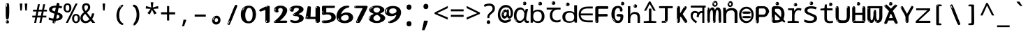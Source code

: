 SplineFontDB: 3.2
FontName: hindi15m
FullName: hindi15m
FamilyName: hindi15m
Weight: Regular
Copyright: Copyright 2022 The Noto Project Authors (https://github.com/notofonts/devanagari)
Version: 2.006
ItalicAngle: 0
UnderlinePosition: -128
UnderlineWidth: 51
Ascent: 819
Descent: 205
InvalidEm: 0
sfntRevision: 0x00020189
LayerCount: 2
Layer: 0 1 "Back" 1
Layer: 1 1 "Fore" 0
XUID: [1021 242 -508030597 9470343]
StyleMap: 0x0040
FSType: 0
OS2Version: 4
OS2_WeightWidthSlopeOnly: 0
OS2_UseTypoMetrics: 1
CreationTime: 1432194851
ModificationTime: 1742635118
PfmFamily: 81
TTFWeight: 400
TTFWidth: 5
LineGap: 0
VLineGap: 0
Panose: 0 0 0 0 0 0 0 0 0 0
OS2TypoAscent: 918
OS2TypoAOffset: 0
OS2TypoDescent: -418
OS2TypoDOffset: 0
OS2TypoLinegap: 0
OS2WinAscent: 1380
OS2WinAOffset: 0
OS2WinDescent: 571
OS2WinDOffset: 0
HheadAscent: 918
HheadAOffset: 0
HheadDescent: -418
HheadDOffset: 0
OS2SubXSize: 666
OS2SubYSize: 614
OS2SubXOff: 0
OS2SubYOff: 77
OS2SupXSize: 666
OS2SupYSize: 614
OS2SupXOff: 0
OS2SupYOff: 358
OS2StrikeYSize: 51
OS2StrikeYPos: 330
OS2CapHeight: 637
OS2XHeight: 549
OS2Vendor: 'GOOG'
OS2CodePages: 00000013.00000000
OS2UnicodeRanges: 80008023.00002046.00000000.00000000
MarkAttachClasses: 1
MarkAttachSets: 10
"MarkSet-0" 68 uni0902 uni0901 uni0930094D uni0930094D0902 uni0930094D0901 NullMark
"MarkSet-1" 143 visargaUdattavedic reversedVisargaUdattavedic visargaAnudattavedic reversedVisargaAnudattavedic visargaUdattaTailvedic visargaAnudattaTailvedic
"MarkSet-2" 101 uni20F0 acutecomb uni0306 uni030C uni0302 uni0308 uni0307 gravecomb uni030B uni0304 uni030A tildecomb
"MarkSet-3" 49 uni0306 uni030C uni0302 uni0308 uni0304 tildecomb
"MarkSet-4" 83 uni0945 uni0955 uni0901 invertedCandrabindudeva uni0902.alt uni09450902 uni09450901
"MarkSet-5" 27 uni0941 uni094D uni093C094D
"MarkSet-6" 338 uni0947 uni0948 uni0946 uni093A ayMatradeva uni0902 uni0901 uni0951 doubleSvaritavedic ringAbovevedic doubleRingAbovevedic uni0930094D uni0902.alt uni0930094D0902 uni0930094D0901 uni09470902 uni09470901 uni09470930094D uni09470930094D0902 uni09470930094D0901 uni09480902 uni09480901 uni09480930094D uni09480930094D0902 uni09480930094D0901
"MarkSet-7" 716 uni0941 uni0942 uni0943 uni0944 uni0962 uni0963 uni094D0930 uni093C.alt uMatra_Narrowdeva uni093C0941 uni093C0942 uni093C0943 uni093C0944 uni093C0962 uni093C0963 uni094D09300941 uni094D09300942 uni094D09300943 uni094D09300944 uni094D09300962 uni094D09300963 uni094D09300956 uni094D09300957 uni094D0930094D uni093C094D0930 uni093C094D09300941 uni093C094D09300942 uni093C094D09300943 uni093C094D09300944 uni093C094D09300962 uni093C094D09300963 uni093C094D09300956 uni093C094D09300957 uni093C094D0930094D uni0941.alt uni0942.alt uni0944.alt uni0962.alt uni0963.alt uni093C0944.alt uni093C0962.alt uni093C0963.alt uni0956.alt uni0957.alt rakar_rrVocalicMatra_UIdeva rakar_lVocalicMatra_UIdeva rakar_llVocalicMatra_UIdeva
"MarkSet-8" 23 uni0327 uni0326 uni0328
"MarkSet-9" 101 uni0951 acutecomb uni0306 uni030C uni0302 uni0308 uni0307 gravecomb uni030B uni0304 uni030A tildecomb
DEI: 91125
TtTable: prep
PUSHW_1
 511
SCANCTRL
PUSHB_1
 4
SCANTYPE
EndTTInstrs
ShortTable: maxp 16
  1
  0
  1090
  157
  8
  123
  6
  1
  0
  0
  0
  0
  0
  0
  3
  1
EndShort
LangName: 1033 "" "" "" "hindi15m 2.006;GOOG;NotoSansDevanagari-Regular" "" "Version 2.006" "" "Noto is a trademark of Google Inc." "Monotype Imaging Inc." "Jelle Bosma - Monotype Design Team" "Designed by Monotype design team." "http://www.google.com/get/noto/" "http://www.monotype.com/studio" "This Font Software is licensed under the SIL Open Font License, Version 1.1. This license is available with a FAQ at: https://openfontlicense.org" "https://openfontlicense.org"
GaspTable: 1 65535 15 1
Encoding: UnicodeFull
UnicodeInterp: none
NameList: AGL For New Fonts
DisplaySize: -48
AntiAlias: 1
FitToEm: 0
WinInfo: 54 27 9
BeginPrivate: 0
EndPrivate
BeginChars: 1114651 97

StartChar: CR
Encoding: 13 13 0
Width: 600
GlyphClass: 1
Flags: W
LayerCount: 2
EndChar

StartChar: space
Encoding: 32 32 1
Width: 600
GlyphClass: 1
Flags: W
LayerCount: 2
EndChar

StartChar: exclam
Encoding: 33 33 2
Width: 600
VWidth: 1000
GlyphClass: 1
Flags: W
LayerCount: 2
Fore
SplineSet
293.5 122.599609375 m 4,0,1
 272.700195312 122.599609375 272.700195312 122.599609375 261 135.799804688 c 132,-1,2
 249.299804688 149 249.299804688 149 243.450195312 181.400390625 c 132,-1,3
 237.599609375 213.799804688 237.599609375 213.799804688 236.299804688 268.400390625 c 132,-1,4
 235 323 235 323 235 405.799804688 c 4,5,6
 235 522.200195312 235 522.200195312 236.299804688 587 c 132,-1,7
 237.599609375 651.799804688 237.599609375 651.799804688 245.400390625 683 c 132,-1,8
 253.200195312 714.200195312 253.200195312 714.200195312 269.450195312 720.799804688 c 132,-1,9
 285.700195312 727.400390625 285.700195312 727.400390625 315.599609375 727.400390625 c 4,10,11
 331.200195312 727.400390625 331.200195312 727.400390625 340.299804688 719 c 132,-1,12
 349.400390625 710.599609375 349.400390625 710.599609375 355.25 683 c 132,-1,13
 361.099609375 655.400390625 361.099609375 655.400390625 363.049804688 601.400390625 c 132,-1,14
 365 547.400390625 365 547.400390625 365 455 c 4,15,16
 365 287 365 287 352 204.799804688 c 132,-1,17
 339 122.599609375 339 122.599609375 293.5 122.599609375 c 4,0,1
276.599609375 699.799804688 m 4,18,19
 271.400390625 699.799804688 271.400390625 699.799804688 263.599609375 685.400390625 c 132,-1,20
 255.799804688 671 255.799804688 671 255.799804688 641 c 4,21,22
 255.799804688 625.400390625 255.799804688 625.400390625 257.75 610.400390625 c 132,-1,23
 259.700195312 595.400390625 259.700195312 595.400390625 268.799804688 595.400390625 c 4,24,25
 276.599609375 595.400390625 276.599609375 595.400390625 279.200195312 600.200195312 c 132,-1,26
 281.799804688 605 281.799804688 605 281.799804688 611.599609375 c 132,-1,27
 281.799804688 618.200195312 281.799804688 618.200195312 281.150390625 626.599609375 c 132,-1,28
 280.5 635 280.5 635 280.5 642.200195312 c 4,29,30
 281.799804688 662.599609375 281.799804688 662.599609375 284.400390625 681.200195312 c 132,-1,31
 287 699.799804688 287 699.799804688 276.599609375 699.799804688 c 4,18,19
294.799804688 -21.400390625 m 4,32,33
 270.099609375 -21.400390625 270.099609375 -21.400390625 255.150390625 -6.400390625 c 132,-1,34
 240.200195312 8.599609375 240.200195312 8.599609375 240.200195312 33.7998046875 c 4,35,36
 240.200195312 56.599609375 240.200195312 56.599609375 253.200195312 76.400390625 c 132,-1,37
 266.200195312 96.2001953125 266.200195312 96.2001953125 294.799804688 96.2001953125 c 4,38,39
 324.700195312 96.2001953125 324.700195312 96.2001953125 340.299804688 77.599609375 c 132,-1,40
 355.900390625 59 355.900390625 59 355.900390625 33.7998046875 c 4,41,42
 355.900390625 6.2001953125 355.900390625 6.2001953125 338.349609375 -7.599609375 c 132,-1,43
 320.799804688 -21.400390625 320.799804688 -21.400390625 294.799804688 -21.400390625 c 4,32,33
271.400390625 41 m 4,44,45
 272.700195312 54.2001953125 272.700195312 54.2001953125 277.900390625 65 c 132,-1,46
 283.099609375 75.7998046875 283.099609375 75.7998046875 276.599609375 75.7998046875 c 4,47,48
 267.5 75.7998046875 267.5 75.7998046875 261.650390625 58.400390625 c 132,-1,49
 255.799804688 41 255.799804688 41 255.799804688 27.7998046875 c 4,50,51
 255.799804688 15.7998046875 255.799804688 15.7998046875 262.299804688 15.7998046875 c 4,52,53
 267.5 15.7998046875 267.5 15.7998046875 268.799804688 24.7998046875 c 132,-1,54
 270.099609375 33.7998046875 270.099609375 33.7998046875 271.400390625 41 c 4,44,45
EndSplineSet
EndChar

StartChar: quotedbl
Encoding: 34 34 3
Width: 600
VWidth: 1000
GlyphClass: 1
Flags: W
LayerCount: 2
Fore
SplineSet
256 714 m 1,0,-1
 236 456 l 1,1,-1
 181 456 l 1,2,-1
 161 714 l 1,3,-1
 256 714 l 1,0,-1
439 714 m 1,4,-1
 419 456 l 1,5,-1
 364 456 l 1,6,-1
 344 714 l 1,7,-1
 439 714 l 1,4,-1
EndSplineSet
EndChar

StartChar: numbersign
Encoding: 35 35 4
Width: 600
VWidth: 1000
GlyphClass: 1
Flags: W
LayerCount: 2
Fore
SplineSet
102 0 m 1,0,-1
 140 199 l 1,1,-1
 32 199 l 1,2,-1
 32 266 l 1,3,-1
 153 266 l 1,4,-1
 185 419 l 5,5,-1
 58 419 l 5,6,-1
 58 485 l 5,7,-1
 197 485 l 5,8,-1
 237 687 l 5,9,-1
 309 687 l 5,10,-1
 269 485 l 5,11,-1
 393 485 l 5,12,-1
 433 687 l 5,13,-1
 502 687 l 5,14,-1
 462 485 l 5,15,-1
 568 485 l 5,16,-1
 568 419 l 5,17,-1
 449 419 l 5,18,-1
 418 266 l 1,19,-1
 547 266 l 1,20,-1
 547 199 l 1,21,-1
 405 199 l 1,22,-1
 364 0 l 1,23,-1
 293 0 l 1,24,-1
 334 199 l 1,25,-1
 211 199 l 1,26,-1
 172 0 l 1,27,-1
 102 0 l 1,0,-1
224 266 m 1,28,-1
 347 266 l 1,29,-1
 378 419 l 5,30,-1
 255 419 l 5,31,-1
 224 266 l 1,28,-1
EndSplineSet
EndChar

StartChar: percent
Encoding: 37 37 5
Width: 600
VWidth: 1000
GlyphClass: 1
Flags: W
LayerCount: 2
Fore
SplineSet
83 0 m 1,0,-1
 439 714 l 1,1,-1
 516 714 l 1,2,-1
 160 0 l 1,3,-1
 83 0 l 1,0,-1
456 -9 m 0,4,5
 395 -9 395 -9 354.5 35.5 c 128,-1,6
 314 80 314 80 314 161 c 256,7,8
 314 242 314 242 352.5 286 c 128,-1,9
 391 330 391 330 458 330 c 0,10,11
 519 330 519 330 559.5 286 c 128,-1,12
 600 242 600 242 600 161 c 256,13,14
 600 80 600 80 561 35.5 c 128,-1,15
 522 -9 522 -9 456 -9 c 0,4,5
457 49 m 256,16,17
 491 49 491 49 508 76 c 128,-1,18
 525 103 525 103 525 161 c 0,19,20
 525 220 525 220 508 245.5 c 128,-1,21
 491 271 491 271 457 271 c 256,22,23
 423 271 423 271 405.5 245.5 c 128,-1,24
 388 220 388 220 388 161 c 0,25,26
 388 103 388 103 405.5 76 c 128,-1,27
 423 49 423 49 457 49 c 256,16,17
142 383 m 0,28,29
 81 383 81 383 40.5 427.5 c 128,-1,30
 0 472 0 472 0 553 c 256,31,32
 0 634 0 634 38.5 678 c 128,-1,33
 77 722 77 722 144 722 c 0,34,35
 205 722 205 722 245.5 678 c 128,-1,36
 286 634 286 634 286 553 c 256,37,38
 286 472 286 472 247 427.5 c 128,-1,39
 208 383 208 383 142 383 c 0,28,29
143 441 m 256,40,41
 177 441 177 441 194 468 c 128,-1,42
 211 495 211 495 211 553 c 0,43,44
 211 612 211 612 194 637.5 c 128,-1,45
 177 663 177 663 143 663 c 256,46,47
 109 663 109 663 91.5 637.5 c 128,-1,48
 74 612 74 612 74 553 c 0,49,50
 74 495 74 495 91.5 468 c 128,-1,51
 109 441 109 441 143 441 c 256,40,41
EndSplineSet
EndChar

StartChar: quotesingle
Encoding: 39 39 6
Width: 600
VWidth: 1000
GlyphClass: 1
Flags: W
LayerCount: 2
Fore
SplineSet
347.5 714 m 1,0,-1
 327.5 456 l 1,1,-1
 272.5 456 l 1,2,-1
 252.5 714 l 1,3,-1
 347.5 714 l 1,0,-1
EndSplineSet
EndChar

StartChar: parenleft
Encoding: 40 40 7
Width: 600
VWidth: 1000
GlyphClass: 1
Flags: W
LayerCount: 2
Fore
SplineSet
364.5 -72 m 0,0,1
 310.5 -51 310.5 -51 274 -13 c 128,-1,2
 237.5 25 237.5 25 215 71.5 c 128,-1,3
 192.5 118 192.5 118 182.5 169.5 c 128,-1,4
 172.5 221 172.5 221 172.5 269 c 0,5,6
 172.5 315 172.5 315 181 363 c 128,-1,7
 189.5 411 189.5 411 205 456 c 128,-1,8
 220.5 501 220.5 501 243.5 540.5 c 128,-1,9
 266.5 580 266.5 580 294.5 609 c 0,10,11
 321.5 636 321.5 636 346.5 654 c 128,-1,12
 371.5 672 371.5 672 391.5 672 c 0,13,14
 406.5 672 406.5 672 415.5 660 c 128,-1,15
 424.5 648 424.5 648 424.5 636 c 0,16,17
 424.5 628 424.5 628 412 617 c 128,-1,18
 399.5 606 399.5 606 376.5 582 c 0,19,20
 346.5 550 346.5 550 326.5 512 c 128,-1,21
 306.5 474 306.5 474 294.5 433.5 c 128,-1,22
 282.5 393 282.5 393 278 351.5 c 128,-1,23
 273.5 310 273.5 310 273.5 272 c 256,24,25
 273.5 234 273.5 234 279.5 192.5 c 128,-1,26
 285.5 151 285.5 151 299.5 113 c 128,-1,27
 313.5 75 313.5 75 336.5 43.5 c 128,-1,28
 359.5 12 359.5 12 393.5 -7 c 0,29,30
 410.5 -16 410.5 -16 419 -22.5 c 128,-1,31
 427.5 -29 427.5 -29 427.5 -43 c 0,32,33
 427.5 -56 427.5 -56 414.5 -66 c 128,-1,34
 401.5 -76 401.5 -76 384.5 -76 c 0,35,36
 373.5 -76 373.5 -76 364.5 -72 c 0,0,1
350.5 620 m 0,37,38
 355.5 625 355.5 625 361.5 630.5 c 128,-1,39
 367.5 636 367.5 636 360.5 636 c 0,40,41
 352.5 636 352.5 636 342 628.5 c 128,-1,42
 331.5 621 331.5 621 321.5 611 c 128,-1,43
 311.5 601 311.5 601 305 590.5 c 128,-1,44
 298.5 580 298.5 580 298.5 574 c 0,45,46
 298.5 569 298.5 569 302.5 569 c 0,47,48
 307.5 569 307.5 569 312 575.5 c 128,-1,49
 316.5 582 316.5 582 319.5 587 c 0,50,51
 323.5 594 323.5 594 330.5 601.5 c 128,-1,52
 337.5 609 337.5 609 350.5 620 c 0,37,38
292.5 547 m 0,53,54
 292.5 555 292.5 555 286.5 555 c 0,55,56
 274.5 555 274.5 555 274.5 547 c 0,57,58
 274.5 541 274.5 541 277.5 539.5 c 128,-1,59
 280.5 538 280.5 538 282.5 538 c 256,60,61
 284.5 538 284.5 538 288.5 539.5 c 128,-1,62
 292.5 541 292.5 541 292.5 547 c 0,53,54
EndSplineSet
EndChar

StartChar: parenright
Encoding: 41 41 8
Width: 600
VWidth: 1000
GlyphClass: 1
Flags: W
LayerCount: 2
Fore
SplineSet
229 -93 m 0,0,1
 215 -93 215 -93 202.5 -84.5 c 128,-1,2
 190 -76 190 -76 190 -66 c 0,3,4
 190 -57 190 -57 200 -43 c 128,-1,5
 210 -29 210 -29 224.5 -8.5 c 128,-1,6
 239 12 239 12 256.5 41 c 128,-1,7
 274 70 274 70 288.5 108 c 128,-1,8
 303 146 303 146 313 195 c 128,-1,9
 323 244 323 244 323 305 c 0,10,11
 323 352 323 352 315.5 398.5 c 128,-1,12
 308 445 308 445 294 484 c 128,-1,13
 280 523 280 523 260.5 552 c 128,-1,14
 241 581 241 581 217 594 c 0,15,16
 205 601 205 601 191 610.5 c 128,-1,17
 177 620 177 620 177 638 c 0,18,19
 177 653 177 653 190 662.5 c 128,-1,20
 203 672 203 672 224 672 c 0,21,22
 261 672 261 672 297 646 c 128,-1,23
 333 620 333 620 361 572 c 128,-1,24
 389 524 389 524 406 455.5 c 128,-1,25
 423 387 423 387 423 302 c 0,26,27
 423 227 423 227 414.5 175 c 128,-1,28
 406 123 406 123 390.5 85 c 128,-1,29
 375 47 375 47 354 17 c 128,-1,30
 333 -13 333 -13 308 -44 c 0,31,32
 285 -73 285 -73 265.5 -83 c 128,-1,33
 246 -93 246 -93 229 -93 c 0,0,1
197 621 m 0,34,35
 201 621 201 621 204.5 628.5 c 128,-1,36
 208 636 208 636 208 644 c 0,37,38
 208 657 208 657 201 657 c 0,39,40
 197 657 197 657 193.5 649.5 c 128,-1,41
 190 642 190 642 190 634 c 0,42,43
 190 621 190 621 197 621 c 0,34,35
224 -60 m 256,44,45
 229 -50 229 -50 229.5 -40 c 128,-1,46
 230 -30 230 -30 226 -29 c 0,47,48
 224 -29 224 -29 220.5 -33 c 128,-1,49
 217 -37 217 -37 213.5 -43 c 128,-1,50
 210 -49 210 -49 207.5 -55 c 128,-1,51
 205 -61 205 -61 205 -64 c 0,52,53
 205 -72 205 -72 209 -73 c 0,54,55
 212 -74 212 -74 215.5 -72 c 128,-1,56
 219 -70 219 -70 224 -60 c 256,44,45
EndSplineSet
EndChar

StartChar: asterisk
Encoding: 42 42 9
Width: 600
VWidth: 1000
GlyphClass: 1
Flags: W
LayerCount: 2
Fore
SplineSet
347.5 760 m 1,0,-1
 327.5 568 l 1,1,-1
 519.5 622 l 1,2,-1
 533.5 530 l 1,3,-1
 349.5 515 l 1,4,-1
 468.5 357 l 1,5,-1
 382.5 310 l 1,6,-1
 297.5 485 l 1,7,-1
 220.5 310 l 1,8,-1
 131.5 357 l 1,9,-1
 248.5 515 l 1,10,-1
 66.5 530 l 1,11,-1
 80.5 622 l 1,12,-1
 270.5 568 l 1,13,-1
 249.5 760 l 1,14,-1
 347.5 760 l 1,0,-1
EndSplineSet
EndChar

StartChar: plus
Encoding: 43 43 10
Width: 600
VWidth: 1000
GlyphClass: 1
Flags: W
LayerCount: 2
Fore
SplineSet
339.599609375 391.5 m 5,0,-1
 558.5 391.5 l 5,1,-1
 558.5 313.400390625 l 5,2,-1
 339.599609375 313.400390625 l 5,3,-1
 339.599609375 86.7998046875 l 5,4,-1
 260.400390625 86.7998046875 l 5,5,-1
 260.400390625 313.400390625 l 5,6,-1
 41.5 313.400390625 l 5,7,-1
 41.5 391.5 l 5,8,-1
 260.400390625 391.5 l 5,9,-1
 260.400390625 619.200195312 l 5,10,-1
 339.599609375 619.200195312 l 5,11,-1
 339.599609375 391.5 l 5,0,-1
EndSplineSet
EndChar

StartChar: comma
Encoding: 44 44 11
Width: 600
VWidth: 1000
GlyphClass: 1
Flags: W
LayerCount: 2
Fore
SplineSet
375.5 105 m 1,0,1
 366.5 70 366.5 70 352.5 29 c 128,-1,2
 338.5 -12 338.5 -12 322 -52.5 c 128,-1,3
 305.5 -93 305.5 -93 289.5 -129 c 1,4,-1
 224.5 -129 l 1,5,6
 234.5 -91 234.5 -91 244 -47.5 c 128,-1,7
 253.5 -4 253.5 -4 261.5 38.5 c 128,-1,8
 269.5 81 269.5 81 274.5 116 c 1,9,-1
 368.5 116 l 1,10,-1
 375.5 105 l 1,0,1
EndSplineSet
EndChar

StartChar: hyphen
Encoding: 45 45 12
Width: 600
VWidth: 1000
GlyphClass: 1
Flags: W
LayerCount: 2
Fore
SplineSet
95.5 229 m 1,0,-1
 95.5 307 l 1,1,-1
 504.5 307 l 1,2,-1
 504.5 229 l 1,3,-1
 95.5 229 l 1,0,-1
EndSplineSet
EndChar

StartChar: period
Encoding: 46 46 13
Width: 600
VWidth: 1000
GlyphClass: 1
Flags: W
LayerCount: 2
Fore
SplineSet
291.75 -62.25 m 4,0,1
 231.75 -62.25 231.75 -62.25 189 -20.25 c 132,-1,2
 146.25 21.75 146.25 21.75 146.25 87.75 c 4,3,4
 146.25 123.75 146.25 123.75 159 156 c 132,-1,5
 171.75 188.25 171.75 188.25 194.25 211.5 c 132,-1,6
 216.75 234.75 216.75 234.75 248.25 249 c 132,-1,7
 279.75 263.25 279.75 263.25 317.25 263.25 c 4,8,9
 347.25 263.25 347.25 263.25 372.75 250.5 c 132,-1,10
 398.25 237.75 398.25 237.75 416.25 215.25 c 132,-1,11
 434.25 192.75 434.25 192.75 444 164.25 c 132,-1,12
 453.75 135.75 453.75 135.75 453.75 104.25 c 4,13,14
 453.75 63.75 453.75 63.75 441 33 c 132,-1,15
 428.25 2.25 428.25 2.25 405.75 -18.75 c 132,-1,16
 383.25 -39.75 383.25 -39.75 354 -51 c 132,-1,17
 324.75 -62.25 324.75 -62.25 291.75 -62.25 c 4,0,1
236.25 197.25 m 4,18,19
 246.75 207.75 246.75 207.75 249 215.25 c 132,-1,20
 251.25 222.75 251.25 222.75 248.25 222.75 c 4,21,22
 236.25 222.75 236.25 222.75 222.75 211.5 c 132,-1,23
 209.25 200.25 209.25 200.25 198 184.5 c 132,-1,24
 186.75 168.75 186.75 168.75 179.25 150.75 c 132,-1,25
 171.75 132.75 171.75 132.75 171.75 117.75 c 4,26,27
 171.75 114.75 171.75 114.75 174 105.75 c 132,-1,28
 176.25 96.75 176.25 96.75 180.75 96.75 c 4,29,30
 186.75 96.75 186.75 96.75 195.75 129.75 c 4,31,32
 200.25 150.75 200.25 150.75 212.25 168 c 132,-1,33
 224.25 185.25 224.25 185.25 236.25 197.25 c 4,18,19
297.75 23.25 m 4,34,35
 315.75 23.25 315.75 23.25 340.5 44.25 c 132,-1,36
 365.25 65.25 365.25 65.25 365.25 104.25 c 4,37,38
 365.25 134.25 365.25 134.25 349.5 154.5 c 132,-1,39
 333.75 174.75 333.75 174.75 308.25 174.75 c 260,40,41
 282.75 174.75 282.75 174.75 261.75 154.5 c 132,-1,42
 240.75 134.25 240.75 134.25 240.75 98.25 c 260,43,44
 240.75 62.25 240.75 62.25 257.25 42.75 c 132,-1,45
 273.75 23.25 273.75 23.25 297.75 23.25 c 4,34,35
EndSplineSet
EndChar

StartChar: slash
Encoding: 47 47 14
Width: 600
VWidth: 1000
GlyphClass: 1
Flags: W
LayerCount: 2
Fore
SplineSet
186.5 -77 m 0,0,1
 182.5 -77 182.5 -77 171 -75 c 128,-1,2
 159.5 -73 159.5 -73 147.5 -68.5 c 128,-1,3
 135.5 -64 135.5 -64 126.5 -57 c 128,-1,4
 117.5 -50 117.5 -50 117.5 -41 c 0,5,6
 117.5 -38 117.5 -38 128 -9.5 c 128,-1,7
 138.5 19 138.5 19 155.5 64 c 128,-1,8
 172.5 109 172.5 109 195 166 c 128,-1,9
 217.5 223 217.5 223 241.5 283 c 128,-1,10
 265.5 343 265.5 343 289.5 402 c 128,-1,11
 313.5 461 313.5 461 333.5 509.5 c 128,-1,12
 353.5 558 353.5 558 368.5 592 c 128,-1,13
 383.5 626 383.5 626 389.5 636 c 0,14,15
 396.5 647 396.5 647 408 656.5 c 128,-1,16
 419.5 666 419.5 666 433.5 666 c 0,17,18
 440.5 666 440.5 666 449 663.5 c 128,-1,19
 457.5 661 457.5 661 465 656.5 c 128,-1,20
 472.5 652 472.5 652 477.5 646 c 128,-1,21
 482.5 640 482.5 640 482.5 633 c 0,22,23
 482.5 625 482.5 625 474 599.5 c 128,-1,24
 465.5 574 465.5 574 454 544.5 c 128,-1,25
 442.5 515 442.5 515 431 487.5 c 128,-1,26
 419.5 460 419.5 460 413.5 447 c 0,27,28
 409.5 438 409.5 438 398.5 410.5 c 128,-1,29
 387.5 383 387.5 383 372.5 344.5 c 128,-1,30
 357.5 306 357.5 306 339.5 259.5 c 128,-1,31
 321.5 213 321.5 213 302.5 166.5 c 128,-1,32
 283.5 120 283.5 120 265 76 c 128,-1,33
 246.5 32 246.5 32 231 -2 c 128,-1,34
 215.5 -36 215.5 -36 203.5 -56.5 c 128,-1,35
 191.5 -77 191.5 -77 186.5 -77 c 0,0,1
161.5 -37 m 4,36,37
 165.5 -25 165.5 -25 173.5 -7 c 132,-1,38
 181.5 11 181.5 11 188.5 27.5 c 132,-1,39
 195.5 44 195.5 44 199 56.5 c 132,-1,40
 202.5 69 202.5 69 197.5 70 c 4,41,42
 195.5 71 195.5 71 190.5 71 c 132,-1,43
 185.5 71 185.5 71 182.5 66 c 4,44,45
 180.5 62 180.5 62 174 48.5 c 132,-1,46
 167.5 35 167.5 35 161 19.5 c 132,-1,47
 154.5 4 154.5 4 149.5 -10.5 c 132,-1,48
 144.5 -25 144.5 -25 144.5 -31 c 4,49,50
 144.5 -38 144.5 -38 152 -40 c 132,-1,51
 159.5 -42 159.5 -42 161.5 -37 c 4,36,37
EndSplineSet
EndChar

StartChar: zero
Encoding: 48 48 15
Width: 600
GlyphClass: 1
Flags: W
LayerCount: 2
Fore
SplineSet
307.799804688 -17 m 0,0,1
 225.119140625 -17 225.119140625 -17 169.740234375 12 c 128,-1,2
 114.359375 41 114.359375 41 80.8193359375 88 c 128,-1,3
 47.2802734375 135 47.2802734375 135 34.01953125 194.5 c 128,-1,4
 20.759765625 254 20.759765625 254 20.759765625 314 c 256,5,6
 20.759765625 374 20.759765625 374 36.359375 432 c 128,-1,7
 51.9599609375 490 51.9599609375 490 87.83984375 535.5 c 128,-1,8
 123.719726562 581 123.719726562 581 181.440429688 608.5 c 128,-1,9
 239.16015625 636 239.16015625 636 320.280273438 636 c 0,10,11
 374.880859375 636 374.880859375 636 414.66015625 618.5 c 128,-1,12
 454.440429688 601 454.440429688 601 483.299804688 573.5 c 128,-1,13
 512.16015625 546 512.16015625 546 531.66015625 511 c 128,-1,14
 551.16015625 476 551.16015625 476 561.299804688 440 c 128,-1,15
 571.440429688 404 571.440429688 404 575.33984375 371 c 128,-1,16
 579.240234375 338 579.240234375 338 579.240234375 314 c 0,17,18
 579.240234375 264 579.240234375 264 565.200195312 205.5 c 128,-1,19
 551.16015625 147 551.16015625 147 519.180664062 97.5 c 128,-1,20
 487.200195312 48 487.200195312 48 434.940429688 15.5 c 128,-1,21
 382.680664062 -17 382.680664062 -17 307.799804688 -17 c 0,0,1
136.200195312 524 m 0,22,23
 150.240234375 543 150.240234375 543 158.819335938 553 c 128,-1,24
 167.400390625 563 167.400390625 563 167.400390625 566 c 0,25,26
 167.400390625 568 167.400390625 568 161.16015625 568.5 c 128,-1,27
 154.919921875 569 154.919921875 569 145.559570312 562 c 0,28,29
 139.319335938 556 139.319335938 556 128.400390625 543 c 128,-1,30
 117.48046875 530 117.48046875 530 106.559570312 516 c 128,-1,31
 95.640625 502 95.640625 502 87.83984375 488 c 128,-1,32
 80.0400390625 474 80.0400390625 474 80.0400390625 467 c 256,33,34
 80.0400390625 460 80.0400390625 460 88.619140625 462 c 128,-1,35
 97.2001953125 464 97.2001953125 464 101.880859375 471 c 0,36,37
 106.559570312 479 106.559570312 479 114.359375 492.5 c 128,-1,38
 122.16015625 506 122.16015625 506 136.200195312 524 c 0,22,23
309.359375 60 m 0,39,40
 359.280273438 60 359.280273438 60 388.140625 87 c 128,-1,41
 417 114 417 114 431.819335938 154 c 128,-1,42
 446.640625 194 446.640625 194 450.540039062 240 c 128,-1,43
 454.440429688 286 454.440429688 286 454.440429688 324 c 0,44,45
 454.440429688 348 454.440429688 348 449.759765625 386.5 c 128,-1,46
 445.080078125 425 445.080078125 425 431.040039062 462.5 c 128,-1,47
 417 500 417 500 390.48046875 527 c 128,-1,48
 363.959960938 554 363.959960938 554 320.280273438 554 c 0,49,50
 284.400390625 554 284.400390625 554 259.440429688 526.5 c 128,-1,51
 234.48046875 499 234.48046875 499 217.319335938 460.5 c 128,-1,52
 200.16015625 422 200.16015625 422 192.359375 380 c 128,-1,53
 184.559570312 338 184.559570312 338 184.559570312 308 c 0,54,55
 184.559570312 293 184.559570312 293 184.559570312 269 c 128,-1,56
 184.559570312 245 184.559570312 245 187.680664062 217 c 128,-1,57
 190.799804688 189 190.799804688 189 197.819335938 161.5 c 128,-1,58
 204.83984375 134 204.83984375 134 218.880859375 111.5 c 128,-1,59
 232.919921875 89 232.919921875 89 255.540039062 74.5 c 128,-1,60
 278.16015625 60 278.16015625 60 309.359375 60 c 0,39,40
EndSplineSet
EndChar

StartChar: one
Encoding: 49 49 16
Width: 600
GlyphClass: 1
Flags: W
LayerCount: 2
Fore
SplineSet
404.744140625 0 m 0,0,1
 332.984375 0 332.984375 0 332.984375 48 c 2,2,-1
 332.984375 461 l 2,3,4
 333.184570312 475 333.184570312 475 332.204101562 477 c 0,5,6
 331.184570312 484 331.184570312 484 328.303710938 484 c 0,7,8
 323.184570312 484 323.184570312 484 313.484375 476.5 c 0,9,10
 303.184570312 469 303.184570312 469 267.184570312 455.5 c 128,-1,11
 231.184570312 442 231.184570312 442 217.684570312 436 c 128,-1,12
 204.184570312 430 204.184570312 430 190.384765625 426 c 0,13,14
 176.184570312 421 176.184570312 421 160.744140625 421 c 0,15,16
 139.184570312 421 139.184570312 421 124.084960938 431 c 0,17,18
 103.184570312 443 103.184570312 443 109.264648438 456 c 0,19,20
 109.037109375 458.423828125 109.037109375 458.423828125 119.865234375 486 c 0,21,22
 125.184570312 499 125.184570312 499 151.384765625 511 c 0,23,24
 221.184570312 543 221.184570312 543 242.29296875 553.505859375 c 0,25,26
 298.181640625 583.712890625 298.181640625 583.712890625 304.904296875 586.5 c 0,27,28
 362.184570312 610 362.184570312 610 368.084960938 615 c 0,29,30
 389.184570312 631 389.184570312 631 417.224609375 631 c 0,31,32
 426.184570312 631 426.184570312 631 439.844726562 630 c 0,33,34
 453.184570312 629 453.184570312 629 464.803710938 626 c 0,35,36
 476.184570312 623 476.184570312 623 484.303710938 617 c 0,37,38
 492.104492188 611.060546875 492.104492188 611.060546875 492.104492188 601 c 2,39,-1
 492.104492188 49 l 2,40,41
 492.184570312 31 492.184570312 31 466.365234375 15.5 c 0,42,43
 440.184570312 0 440.184570312 0 404.744140625 0 c 0,0,1
403.184570312 606 m 0,44,45
 410.984375 614 410.984375 614 415.665039062 617 c 128,-1,46
 420.344726562 620 420.344726562 620 415.665039062 621 c 0,47,48
 412.543945312 621 412.543945312 621 401.625 618 c 128,-1,49
 390.704101562 615 390.704101562 615 379.784179688 609 c 0,50,51
 371.984375 604 371.984375 604 359.50390625 597 c 128,-1,52
 347.024414062 590 347.024414062 590 347.024414062 586 c 0,53,54
 347.024414062 583 347.024414062 583 353.264648438 582 c 0,55,56
 364.184570312 581 364.184570312 581 380.565429688 591 c 128,-1,57
 396.944335938 601 396.944335938 601 403.184570312 606 c 0,44,45
386.024414062 46 m 0,58,59
 386.024414062 54 386.024414062 54 381.344726562 59.5 c 128,-1,60
 376.665039062 65 376.665039062 65 376.665039062 76 c 0,61,62
 376.665039062 81 376.665039062 81 375.884765625 85 c 128,-1,63
 375.104492188 89 375.104492188 89 367.303710938 89 c 0,64,65
 361.065429688 89 361.065429688 89 357.944335938 79.5 c 128,-1,66
 354.825195312 70 354.825195312 70 354.825195312 58.5 c 128,-1,67
 354.825195312 47 354.825195312 47 357.944335938 37.5 c 128,-1,68
 361.065429688 28 361.065429688 28 367.303710938 28 c 0,69,70
 386.024414062 28 386.024414062 28 386.024414062 46 c 0,58,59
EndSplineSet
EndChar

StartChar: two
Encoding: 50 50 17
Width: 600
GlyphClass: 1
Flags: W
LayerCount: 2
Fore
SplineSet
90.5087890625 0 m 2,0,1
 76.46875 0 76.46875 0 64.7685546875 13.5 c 128,-1,2
 53.068359375 27 53.068359375 27 56.189453125 39 c 256,3,4
 59.30859375 51 59.30859375 51 81.1484375 69.5 c 128,-1,5
 102.989257812 88 102.989257812 88 129.508789062 109 c 0,6,7
 187.229492188 155 187.229492188 155 233.249023438 203.5 c 128,-1,8
 279.268554688 252 279.268554688 252 312.029296875 299.5 c 128,-1,9
 344.7890625 347 344.7890625 347 361.94921875 392 c 128,-1,10
 379.108398438 437 379.108398438 437 379.108398438 476 c 0,11,12
 379.108398438 518 379.108398438 518 351.80859375 532.5 c 128,-1,13
 324.508789062 547 324.508789062 547 291.749023438 547 c 256,14,15
 260.548828125 547 260.548828125 547 236.368164062 530 c 128,-1,16
 212.189453125 513 212.189453125 513 212.189453125 475 c 0,17,18
 212.189453125 452 212.189453125 452 219.989257812 440.5 c 128,-1,19
 227.7890625 429 227.7890625 429 227.7890625 413 c 0,20,21
 227.7890625 399 227.7890625 399 202.829101562 392.5 c 128,-1,22
 177.868164062 386 177.868164062 386 160.708984375 386 c 0,23,24
 118.588867188 386 118.588867188 386 91.2890625 413 c 128,-1,25
 63.9892578125 440 63.9892578125 440 63.9892578125 481 c 0,26,27
 63.9892578125 514 63.9892578125 514 80.3681640625 542 c 128,-1,28
 96.7490234375 570 96.7490234375 570 127.94921875 591 c 128,-1,29
 159.1484375 612 159.1484375 612 201.268554688 624.5 c 128,-1,30
 243.388671875 637 243.388671875 637 293.30859375 637 c 0,31,32
 341.66796875 637 341.66796875 637 386.908203125 625 c 128,-1,33
 432.1484375 613 432.1484375 613 467.249023438 591 c 128,-1,34
 502.348632812 569 502.348632812 569 523.408203125 538 c 128,-1,35
 544.46875 507 544.46875 507 544.46875 468 c 0,36,37
 544.46875 420 544.46875 420 524.96875 373 c 128,-1,38
 505.46875 326 505.46875 326 475.829101562 284 c 128,-1,39
 446.189453125 242 446.189453125 242 412.6484375 206 c 128,-1,40
 379.108398438 170 379.108398438 170 350.249023438 143.5 c 128,-1,41
 321.388671875 117 321.388671875 117 301.888671875 100.5 c 128,-1,42
 282.388671875 84 282.388671875 84 282.388671875 81 c 1,43,44
 287.068359375 81 287.068359375 81 294.868164062 81 c 2,45,-1
 333.868164062 81 l 1,46,-1
 472.708984375 84 l 2,47,48
 500.7890625 85 500.7890625 85 515.608398438 81 c 128,-1,49
 530.4296875 77 530.4296875 77 536.66796875 69 c 128,-1,50
 542.908203125 61 542.908203125 61 542.908203125 51 c 128,-1,51
 542.908203125 41 542.908203125 41 542.908203125 30 c 0,52,53
 542.908203125 12 542.908203125 12 525.749023438 6 c 128,-1,54
 508.588867188 0 508.588867188 0 458.66796875 0 c 2,55,-1
 90.5087890625 0 l 2,0,1
115.46875 500 m 0,56,57
 117.029296875 512 117.029296875 512 113.908203125 519 c 128,-1,58
 110.7890625 526 110.7890625 526 106.108398438 525 c 0,59,60
 99.8681640625 525 99.8681640625 525 95.96875 518.5 c 128,-1,61
 92.068359375 512 92.068359375 512 91.2890625 503.5 c 128,-1,62
 90.5087890625 495 90.5087890625 495 90.5087890625 487 c 128,-1,63
 90.5087890625 479 90.5087890625 479 90.5087890625 476 c 0,64,65
 93.62890625 463 93.62890625 463 98.30859375 461 c 0,66,67
 106.108398438 456 106.108398438 456 109.229492188 463 c 128,-1,68
 112.348632812 470 112.348632812 470 115.46875 500 c 0,56,57
120.1484375 434 m 0,69,70
 120.1484375 441 120.1484375 441 107.66796875 441 c 256,71,72
 96.7490234375 441 96.7490234375 441 96.7490234375 433 c 0,73,74
 96.7490234375 431 96.7490234375 431 99.8681640625 428 c 128,-1,75
 102.989257812 425 102.989257812 425 106.108398438 425 c 0,76,77
 112.348632812 425 112.348632812 425 116.249023438 428 c 128,-1,78
 120.1484375 431 120.1484375 431 120.1484375 434 c 0,69,70
117.029296875 51 m 0,79,80
 129.508789062 70 129.508789062 70 126.388671875 71 c 0,81,82
 115.46875 71 115.46875 71 102.989257812 61.5 c 128,-1,83
 90.5087890625 52 90.5087890625 52 90.5087890625 41 c 0,84,85
 90.5087890625 33 90.5087890625 33 96.7490234375 33 c 0,86,87
 104.548828125 33 104.548828125 33 117.029296875 51 c 0,79,80
EndSplineSet
EndChar

StartChar: three
Encoding: 51 51 18
Width: 600
GlyphClass: 1
Flags: W
LayerCount: 2
Fore
SplineSet
382.680664062 498 m 0,0,1
 382.680664062 528 382.680664062 528 360.83984375 540.5 c 128,-1,2
 339 553 339 553 293.759765625 553 c 0,3,4
 240.719726562 553 240.719726562 553 214.98046875 527 c 128,-1,5
 189.240234375 501 189.240234375 501 189.240234375 440 c 0,6,7
 189.240234375 426 189.240234375 426 172.859375 420 c 128,-1,8
 156.48046875 414 156.48046875 414 139.319335938 414 c 0,9,10
 42.599609375 414 42.599609375 414 41.0400390625 505 c 0,11,12
 41.0400390625 533 41.0400390625 533 62.880859375 557 c 128,-1,13
 84.7197265625 581 84.7197265625 581 119.040039062 598.5 c 128,-1,14
 153.359375 616 153.359375 616 197.819335938 626.5 c 128,-1,15
 242.280273438 637 242.280273438 637 287.51953125 637 c 0,16,17
 357.719726562 637 357.719726562 637 407.640625 625.5 c 128,-1,18
 457.559570312 614 457.559570312 614 489.540039062 594.5 c 128,-1,19
 521.51953125 575 521.51953125 575 537.900390625 550 c 128,-1,20
 554.280273438 525 554.280273438 525 554.280273438 499 c 0,21,22
 554.280273438 458 554.280273438 458 526.200195312 428 c 128,-1,23
 498.119140625 398 498.119140625 398 463.799804688 377 c 128,-1,24
 429.48046875 356 429.48046875 356 401.400390625 344 c 128,-1,25
 373.319335938 332 373.319335938 332 373.319335938 326 c 256,26,27
 373.319335938 320 373.319335938 320 402.180664062 313 c 128,-1,28
 431.040039062 306 431.040039062 306 466.140625 290.5 c 128,-1,29
 501.240234375 275 501.240234375 275 530.099609375 247 c 128,-1,30
 558.959960938 219 558.959960938 219 558.959960938 171 c 0,31,32
 558.959960938 124 558.959960938 124 530.880859375 90.5 c 128,-1,33
 502.799804688 57 502.799804688 57 457.559570312 35.5 c 128,-1,34
 412.319335938 14 412.319335938 14 354.599609375 4 c 128,-1,35
 296.880859375 -6 296.880859375 -6 237.599609375 -6 c 0,36,37
 212.640625 -6 212.640625 -6 180.66015625 -1.5 c 128,-1,38
 148.680664062 3 148.680664062 3 120.599609375 13 c 128,-1,39
 92.51953125 23 92.51953125 23 73.01953125 37.5 c 128,-1,40
 53.51953125 52 53.51953125 52 53.51953125 73 c 0,41,42
 53.51953125 88 53.51953125 88 63.66015625 98 c 128,-1,43
 73.7998046875 108 73.7998046875 108 90.9599609375 108 c 0,44,45
 111.240234375 108 111.240234375 108 128.400390625 103 c 128,-1,46
 145.559570312 98 145.559570312 98 161.940429688 92.5 c 128,-1,47
 178.319335938 87 178.319335938 87 197.819335938 82.5 c 128,-1,48
 217.319335938 78 217.319335938 78 240.719726562 78 c 0,49,50
 284.400390625 78 284.400390625 78 313.259765625 86 c 128,-1,51
 342.119140625 94 342.119140625 94 358.5 107.5 c 128,-1,52
 374.880859375 121 374.880859375 121 381.119140625 137.5 c 128,-1,53
 387.359375 154 387.359375 154 387.359375 170 c 0,54,55
 387.359375 203 387.359375 203 359.280273438 225.5 c 128,-1,56
 331.200195312 248 331.200195312 248 284.400390625 248 c 0,57,58
 217.319335938 248 217.319335938 248 190.01953125 263.5 c 128,-1,59
 162.719726562 279 162.719726562 279 162.719726562 299 c 0,60,61
 162.719726562 318 162.719726562 318 197.040039062 342.5 c 128,-1,62
 231.359375 367 231.359375 367 272.700195312 392.5 c 128,-1,63
 314.040039062 418 314.040039062 418 348.359375 445 c 128,-1,64
 382.680664062 472 382.680664062 472 382.680664062 498 c 0,0,1
106.559570312 527 m 0,65,66
 108.119140625 539 108.119140625 539 105 546.5 c 128,-1,67
 101.880859375 554 101.880859375 554 97.2001953125 553 c 0,68,69
 90.9599609375 553 90.9599609375 553 85.5 547 c 128,-1,70
 80.0400390625 541 80.0400390625 541 76.140625 532.5 c 128,-1,71
 72.240234375 524 72.240234375 524 69.900390625 516 c 128,-1,72
 67.5595703125 508 67.5595703125 508 69.119140625 504 c 0,73,74
 72.240234375 491 72.240234375 491 76.919921875 488 c 0,75,76
 84.7197265625 483 84.7197265625 483 94.080078125 490 c 128,-1,77
 103.440429688 497 103.440429688 497 106.559570312 527 c 0,65,66
97.2001953125 462 m 0,78,79
 97.2001953125 469 97.2001953125 469 86.2802734375 469 c 256,80,81
 75.359375 469 75.359375 469 75.359375 461 c 0,82,83
 75.359375 459 75.359375 459 78.48046875 456 c 128,-1,84
 81.599609375 453 81.599609375 453 84.7197265625 453 c 0,85,86
 90.9599609375 453 90.9599609375 453 94.080078125 456 c 128,-1,87
 97.2001953125 459 97.2001953125 459 97.2001953125 462 c 0,78,79
215.759765625 298 m 0,88,89
 218.880859375 303 218.880859375 303 225.119140625 311 c 128,-1,90
 231.359375 319 231.359375 319 239.16015625 327 c 0,91,92
 245.400390625 333 245.400390625 333 246.959960938 338 c 128,-1,93
 248.51953125 343 248.51953125 343 245.400390625 343 c 0,94,95
 239.16015625 343 239.16015625 343 229.799804688 337 c 128,-1,96
 220.440429688 331 220.440429688 331 211.859375 322.5 c 128,-1,97
 203.280273438 314 203.280273438 314 196.259765625 305.5 c 128,-1,98
 189.240234375 297 189.240234375 297 189.240234375 291 c 0,99,100
 189.240234375 282 189.240234375 282 198.599609375 282 c 256,101,102
 206.400390625 282 206.400390625 282 215.759765625 298 c 0,88,89
103.440429688 82 m 0,103,104
 103.440429688 104 103.440429688 104 89.400390625 94 c 0,105,106
 81.599609375 89 81.599609375 89 78.48046875 80 c 128,-1,107
 75.359375 71 75.359375 71 76.919921875 63 c 0,108,109
 78.48046875 59 78.48046875 59 81.599609375 57.5 c 128,-1,110
 84.7197265625 56 84.7197265625 56 87.83984375 56 c 256,111,112
 90.9599609375 56 90.9599609375 56 97.2001953125 65 c 128,-1,113
 103.440429688 74 103.440429688 74 103.440429688 82 c 0,103,104
EndSplineSet
EndChar

StartChar: four
Encoding: 52 52 19
Width: 600
VWidth: 1000
GlyphClass: 1
Flags: W
LayerCount: 2
Fore
SplineSet
467.700195312 0 m 0,0,1
 430.259765625 0 430.259765625 0 417 19.5 c 128,-1,2
 403.740234375 39 403.740234375 39 403.740234375 62 c 2,3,-1
 403.740234375 130 l 2,4,5
 403.740234375 142 403.740234375 142 383.459960938 142 c 2,6,-1
 101.099609375 142 l 2,7,8
 66.7802734375 142 66.7802734375 142 50.400390625 152 c 128,-1,9
 34.01953125 162 34.01953125 162 34.01953125 173 c 0,10,11
 121.380859375 610.5 l 0,12,13
 136.98046875 614 136.98046875 614 152.580078125 614 c 0,14,15
 160.380859375 614 160.380859375 614 174.419921875 612 c 128,-1,16
 188.459960938 610 188.459960938 610 201.719726562 606.5 c 128,-1,17
 214.98046875 603 214.98046875 603 225.119140625 598 c 128,-1,18
 235.259765625 593 235.259765625 593 235.259765625 587 c 256,19,20
 235.259765625 573 235.259765625 573 235.259765625 558.5 c 0,21,-1
 221.219726562 235 l 0,22,23
 219.66015625 232 219.66015625 232 219.66015625 229 c 0,24,25
 219.66015625 224 219.66015625 224 232.140625 224 c 2,26,-1
 383.459960938 224 l 2,27,28
 395.940429688 224 395.940429688 224 399.83984375 226.5 c 128,-1,29
 403.740234375 229 403.740234375 229 403.740234375 235 c 6,30,-1
 403.740234375 536 l 6,31,32
 403.740234375 561 403.740234375 561 410.759765625 576.5 c 128,-1,33
 417.780273438 592 417.780273438 592 428.700195312 601 c 128,-1,34
 439.619140625 610 439.619140625 610 453.66015625 613 c 128,-1,35
 467.700195312 616 467.700195312 616 483.299804688 616 c 0,36,37
 525.419921875 616 525.419921875 616 545.700195312 597 c 128,-1,38
 565.98046875 578 565.98046875 578 565.98046875 550 c 2,39,-1
 565.98046875 70 l 2,40,41
 565.98046875 49 565.98046875 49 558.180664062 35 c 128,-1,42
 550.380859375 21 550.380859375 21 536.33984375 13.5 c 128,-1,43
 522.299804688 6 522.299804688 6 504.359375 3 c 128,-1,44
 486.419921875 0 486.419921875 0 467.700195312 0 c 0,0,1
434.940429688 541 m 256,45,46
 441.180664062 541 441.180664062 541 446.640625 547 c 128,-1,47
 452.099609375 553 452.099609375 553 456 561 c 128,-1,48
 459.900390625 569 459.900390625 569 462.240234375 577.5 c 128,-1,49
 464.580078125 586 464.580078125 586 464.580078125 591 c 0,50,51
 464.580078125 598 464.580078125 598 453.66015625 598 c 0,52,53
 448.98046875 598 448.98046875 598 444.299804688 593.5 c 128,-1,54
 439.619140625 589 439.619140625 589 435.719726562 582.5 c 128,-1,55
 431.819335938 576 431.819335938 576 428.700195312 569.5 c 128,-1,56
 425.580078125 563 425.580078125 563 425.580078125 558 c 0,57,58
 425.580078125 552 425.580078125 552 427.140625 546.5 c 128,-1,59
 428.700195312 541 428.700195312 541 434.940429688 541 c 256,45,46
102.66015625 215 m 0,60,61
 108.900390625 228 108.900390625 228 112.799804688 235 c 128,-1,62
 116.700195312 242 116.700195312 242 115.140625 251 c 0,63,64
 115.140625 259 115.140625 259 107.33984375 259 c 0,65,66
 102.66015625 259 102.66015625 259 97.2001953125 251.5 c 128,-1,67
 91.740234375 244 91.740234375 244 86.2802734375 234 c 128,-1,68
 80.8193359375 224 80.8193359375 224 77.7001953125 214 c 128,-1,69
 74.580078125 204 74.580078125 204 74.580078125 199 c 0,70,71
 74.580078125 188 74.580078125 188 82.380859375 188 c 0,72,73
 93.2998046875 189 93.2998046875 189 102.66015625 215 c 0,60,61
87.0595703125 169 m 0,74,75
 87.0595703125 179 87.0595703125 179 74.580078125 179 c 256,76,77
 62.099609375 179 62.099609375 179 62.099609375 169 c 0,78,79
 62.099609375 167 62.099609375 167 63.66015625 166 c 0,80,81
 69.900390625 162 69.900390625 162 74.580078125 162 c 0,82,83
 77.7001953125 162 77.7001953125 162 82.380859375 164 c 128,-1,84
 87.0595703125 166 87.0595703125 166 87.0595703125 169 c 0,74,75
455.219726562 29 m 0,85,86
 450.540039062 35 450.540039062 35 445.859375 37.5 c 128,-1,87
 441.180664062 40 441.180664062 40 441.180664062 45 c 0,88,89
 441.180664062 49 441.180664062 49 439.619140625 53 c 0,90,91
 439.619140625 61 439.619140625 61 431.819335938 61 c 0,92,93
 422.459960938 61 422.459960938 61 422.459960938 50 c 0,94,95
 422.459960938 42 422.459960938 42 429.48046875 28.5 c 128,-1,96
 436.5 15 436.5 15 445.859375 15 c 0,97,98
 450.540039062 15 450.540039062 15 455.219726562 19.5 c 128,-1,99
 459.900390625 24 459.900390625 24 455.219726562 29 c 0,85,86
EndSplineSet
EndChar

StartChar: five
Encoding: 53 53 20
Width: 600
GlyphClass: 1
Flags: W
LayerCount: 2
Fore
SplineSet
140.099609375 -8 m 0,0,1
 104.219726562 -8 104.219726562 -8 84.7197265625 -1.5 c 128,-1,2
 65.2197265625 5 65.2197265625 5 55.859375 14.5 c 128,-1,3
 46.5 24 46.5 24 44.16015625 33.5 c 128,-1,4
 41.8193359375 43 41.8193359375 43 41.8193359375 49 c 0,5,6
 41.8193359375 63 41.8193359375 63 50.400390625 71.5 c 128,-1,7
 58.98046875 80 58.98046875 80 73.01953125 83.5 c 128,-1,8
 87.0595703125 87 87.0595703125 87 105 87.5 c 128,-1,9
 122.940429688 88 122.940429688 88 140.099609375 88 c 0,10,11
 278.940429688 88 278.940429688 88 337.440429688 115 c 128,-1,12
 395.940429688 142 395.940429688 142 395.940429688 201 c 0,13,14
 395.940429688 257 395.940429688 257 354.599609375 283.5 c 128,-1,15
 313.259765625 310 313.259765625 310 235.259765625 310 c 0,16,17
 205.619140625 310 205.619140625 310 185.33984375 307 c 128,-1,18
 165.059570312 304 165.059570312 304 151.01953125 300.5 c 128,-1,19
 136.98046875 297 136.98046875 297 124.5 294 c 128,-1,20
 112.01953125 291 112.01953125 291 94.859375 291 c 256,21,22
 79.259765625 291 79.259765625 291 69.900390625 300 c 128,-1,23
 60.5400390625 309 60.5400390625 309 55.859375 322 c 128,-1,24
 51.1806640625 335 51.1806640625 335 50.400390625 350 c 128,-1,25
 49.619140625 365 49.619140625 365 49.619140625 375 c 2,26,-1
 49.619140625 582 l 2,27,28
 49.619140625 610 49.619140625 610 70.6806640625 620.5 c 128,-1,29
 91.740234375 631 91.740234375 631 122.940429688 631 c 2,30,-1
 494.219726562 631 l 2,31,32
 506.700195312 631 506.700195312 631 518.400390625 623 c 128,-1,33
 530.099609375 615 530.099609375 615 530.099609375 601 c 0,34,35
 530.099609375 583 530.099609375 583 518.400390625 566 c 128,-1,36
 506.700195312 549 506.700195312 549 491.099609375 549 c 2,37,-1
 222.780273438 548 l 2,38,39
 214.98046875 548 214.98046875 548 211.859375 543.5 c 128,-1,40
 208.740234375 539 208.740234375 539 208.740234375 534 c 2,41,-1
 208.740234375 409 l 2,42,43
 208.740234375 393 208.740234375 393 213.419921875 390.5 c 128,-1,44
 218.099609375 388 218.099609375 388 229.01953125 388 c 2,45,-1
 268.01953125 389 l 2,46,47
 331.98046875 391 331.98046875 391 385.799804688 380.5 c 128,-1,48
 439.619140625 370 439.619140625 370 477.83984375 346.5 c 128,-1,49
 516.059570312 323 516.059570312 323 537.119140625 287 c 128,-1,50
 558.180664062 251 558.180664062 251 558.180664062 202 c 0,51,52
 558.180664062 162 558.180664062 162 533.219726562 124.5 c 128,-1,53
 508.259765625 87 508.259765625 87 456 57.5 c 128,-1,54
 403.740234375 28 403.740234375 28 325.740234375 10 c 128,-1,55
 247.740234375 -8 247.740234375 -8 140.099609375 -8 c 0,0,1
93.2998046875 413 m 0,56,57
 93.2998046875 432 93.2998046875 432 91.740234375 442.5 c 128,-1,58
 90.1806640625 453 90.1806640625 453 80.8193359375 446 c 0,59,60
 76.140625 443 76.140625 443 73.01953125 431 c 128,-1,61
 69.900390625 419 69.900390625 419 69.900390625 404.5 c 128,-1,62
 69.900390625 390 69.900390625 390 73.01953125 378 c 128,-1,63
 76.140625 366 76.140625 366 80.8193359375 362 c 256,64,65
 85.5 359 85.5 359 87.0595703125 359 c 0,66,67
 93.2998046875 360 93.2998046875 360 93.2998046875 413 c 0,56,57
107.33984375 334 m 0,68,69
 107.33984375 344 107.33984375 344 97.98046875 344 c 0,70,71
 80.8193359375 344 80.8193359375 344 80.8193359375 330 c 0,72,73
 80.8193359375 323 80.8193359375 323 93.2998046875 323 c 0,74,75
 101.099609375 323 101.099609375 323 104.219726562 327.5 c 128,-1,76
 107.33984375 332 107.33984375 332 107.33984375 334 c 0,68,69
91.740234375 49 m 0,77,78
 90.1806640625 51 90.1806640625 51 90.9599609375 55 c 128,-1,79
 91.740234375 59 91.740234375 59 92.51953125 63 c 128,-1,80
 93.2998046875 67 93.2998046875 67 91.740234375 69.5 c 128,-1,81
 90.1806640625 72 90.1806640625 72 83.9404296875 72 c 0,82,83
 76.140625 72 76.140625 72 73.01953125 63 c 128,-1,84
 69.900390625 54 69.900390625 54 71.4599609375 43 c 256,85,86
 73.01953125 32 73.01953125 32 77.7001953125 22 c 128,-1,87
 82.380859375 12 82.380859375 12 91.740234375 12 c 0,88,89
 94.859375 12 94.859375 12 97.2001953125 23.5 c 128,-1,90
 99.5400390625 35 99.5400390625 35 91.740234375 49 c 0,77,78
EndSplineSet
EndChar

StartChar: six
Encoding: 54 54 21
Width: 600
GlyphClass: 1
Flags: W
LayerCount: 2
Fore
SplineSet
302.33984375 -11 m 0,0,1
 219.66015625 -11 219.66015625 -11 161.16015625 9 c 128,-1,2
 102.66015625 29 102.66015625 29 66 62.5 c 128,-1,3
 29.33984375 96 29.33984375 96 12.1806640625 139.5 c 128,-1,4
 -4.98046875 183 -4.98046875 183 -4.98046875 230 c 0,5,6
 -4.98046875 282 -4.98046875 282 8.2802734375 336 c 128,-1,7
 21.5400390625 390 21.5400390625 390 48.83984375 439 c 128,-1,8
 76.140625 488 76.140625 488 119.819335938 530 c 128,-1,9
 163.5 572 163.5 572 225.900390625 601 c 0,10,11
 271.140625 621 271.140625 621 315.599609375 628 c 128,-1,12
 360.059570312 635 360.059570312 635 394.380859375 635 c 0,13,14
 402.180664062 635 402.180664062 635 414.66015625 633.5 c 128,-1,15
 427.140625 632 427.140625 632 438.059570312 629 c 128,-1,16
 448.98046875 626 448.98046875 626 457.559570312 620.5 c 128,-1,17
 466.140625 615 466.140625 615 466.140625 607 c 0,18,19
 466.140625 593 466.140625 593 458.33984375 581 c 128,-1,20
 450.540039062 569 450.540039062 569 408.419921875 560 c 0,21,22
 366.299804688 551 366.299804688 551 332.759765625 533.5 c 128,-1,23
 299.219726562 516 299.219726562 516 272.700195312 494 c 128,-1,24
 246.180664062 472 246.180664062 472 227.459960938 446 c 128,-1,25
 208.740234375 420 208.740234375 420 193.140625 394 c 0,26,27
 185.33984375 382 185.33984375 382 179.099609375 363 c 128,-1,28
 172.859375 344 172.859375 344 172.859375 333 c 0,29,30
 172.859375 323 172.859375 323 179.099609375 323 c 0,31,32
 183.780273438 323 183.780273438 323 195.48046875 332.5 c 128,-1,33
 207.180664062 342 207.180664062 342 227.459960938 353.5 c 128,-1,34
 247.740234375 365 247.740234375 365 278.16015625 374.5 c 128,-1,35
 308.580078125 384 308.580078125 384 352.259765625 384 c 0,36,37
 475.5 384 475.5 384 540.240234375 331 c 128,-1,38
 604.98046875 278 604.98046875 278 604.98046875 191 c 0,39,40
 604.98046875 149 604.98046875 149 580.799804688 112.5 c 128,-1,41
 556.619140625 76 556.619140625 76 515.280273438 48 c 128,-1,42
 473.940429688 20 473.940429688 20 418.559570312 4.5 c 128,-1,43
 363.180664062 -11 363.180664062 -11 302.33984375 -11 c 0,0,1
294.540039062 82 m 0,44,45
 361.619140625 82 361.619140625 82 402.180664062 109 c 128,-1,46
 442.740234375 136 442.740234375 136 442.740234375 195 c 0,47,48
 442.740234375 212 442.740234375 212 438.059570312 229.5 c 128,-1,49
 433.380859375 247 433.380859375 247 420.900390625 261 c 128,-1,50
 408.419921875 275 408.419921875 275 386.580078125 284 c 128,-1,51
 364.740234375 293 364.740234375 293 330.419921875 293 c 0,52,53
 300.780273438 293 300.780273438 293 269.580078125 282.5 c 128,-1,54
 238.380859375 272 238.380859375 272 214.200195312 256.5 c 128,-1,55
 190.01953125 241 190.01953125 241 175.200195312 221 c 128,-1,56
 160.380859375 201 160.380859375 201 160.380859375 182 c 0,57,58
 160.380859375 140 160.380859375 140 188.459960938 111 c 128,-1,59
 216.540039062 82 216.540039062 82 294.540039062 82 c 0,44,45
93.2998046875 110 m 0,60,61
 88.619140625 121 88.619140625 121 82.380859375 130.5 c 128,-1,62
 76.140625 140 76.140625 140 69.900390625 152 c 0,63,64
 66.7802734375 158 66.7802734375 158 64.4404296875 163 c 128,-1,65
 62.099609375 168 62.099609375 168 55.859375 167 c 0,66,67
 51.1806640625 167 51.1806640625 167 48.0595703125 159 c 0,68,69
 46.5 152 46.5 152 51.9599609375 138.5 c 128,-1,70
 57.419921875 125 57.419921875 125 66 112.5 c 128,-1,71
 74.580078125 100 74.580078125 100 83.16015625 91.5 c 128,-1,72
 91.740234375 83 91.740234375 83 94.859375 83 c 0,73,74
 102.66015625 83 102.66015625 83 102.66015625 88 c 0,75,76
 102.66015625 92 102.66015625 92 99.5400390625 97.5 c 128,-1,77
 96.419921875 103 96.419921875 103 93.2998046875 110 c 0,60,61
EndSplineSet
EndChar

StartChar: seven
Encoding: 55 55 22
Width: 600
GlyphClass: 1
Flags: W
LayerCount: 2
Fore
SplineSet
174.419921875 -2 m 0,0,1
 152.580078125 -2 152.580078125 -2 136.98046875 6.5 c 128,-1,2
 121.380859375 15 121.380859375 15 121.380859375 26 c 0,3,4
 121.380859375 35 121.380859375 35 137.759765625 72 c 128,-1,5
 154.140625 109 154.140625 109 177.540039062 160 c 128,-1,6
 200.940429688 211 200.940429688 211 229.799804688 269.5 c 128,-1,7
 258.66015625 328 258.66015625 328 285.180664062 380 c 128,-1,8
 311.700195312 432 311.700195312 432 332.759765625 472 c 128,-1,9
 353.819335938 512 353.819335938 512 361.619140625 526 c 0,10,11
 369.419921875 541 369.419921875 541 350.700195312 542 c 2,12,-1
 143.219726562 542 l 2,13,14
 99.5400390625 542 99.5400390625 542 75.359375 550.5 c 128,-1,15
 51.1806640625 559 51.1806640625 559 51.1806640625 587 c 256,16,17
 51.1806640625 615 51.1806640625 615 77.7001953125 623 c 128,-1,18
 104.219726562 631 104.219726562 631 146.33984375 631 c 2,19,-1
 483.299804688 631 l 2,20,21
 509.819335938 631 509.819335938 631 529.319335938 620 c 128,-1,22
 548.819335938 609 548.819335938 609 548.819335938 595 c 0,23,24
 548.819335938 585 548.819335938 585 530.880859375 542 c 128,-1,25
 512.940429688 499 512.940429688 499 484.859375 439.5 c 128,-1,26
 456.780273438 380 456.780273438 380 422.459960938 311 c 128,-1,27
 388.140625 242 388.140625 242 356.16015625 180.5 c 128,-1,28
 324.180664062 119 324.180664062 119 299.219726562 73 c 128,-1,29
 274.259765625 27 274.259765625 27 260.219726562 11 c 0,30,31
 257.099609375 6 257.099609375 6 234.48046875 2 c 128,-1,32
 211.859375 -2 211.859375 -2 174.419921875 -2 c 0,0,1
102.66015625 608 m 0,33,34
 102.66015625 616 102.66015625 616 94.859375 616 c 256,35,36
 87.0595703125 616 87.0595703125 616 76.140625 608.5 c 128,-1,37
 65.2197265625 601 65.2197265625 601 65.2197265625 590 c 0,38,39
 65.2197265625 570 65.2197265625 570 79.259765625 569 c 0,40,41
 83.9404296875 569 83.9404296875 569 88.619140625 574 c 128,-1,42
 93.2998046875 579 93.2998046875 579 96.419921875 585 c 128,-1,43
 99.5400390625 591 99.5400390625 591 101.099609375 597.5 c 128,-1,44
 102.66015625 604 102.66015625 604 102.66015625 608 c 0,33,34
174.419921875 39 m 0,45,46
 177.540039062 49 177.540039062 49 180.66015625 60 c 128,-1,47
 183.780273438 71 183.780273438 71 186.900390625 75 c 0,48,49
 193.140625 80 193.140625 80 190.799804688 85 c 128,-1,50
 188.459960938 90 188.459960938 90 180.66015625 90 c 0,51,52
 175.98046875 90 175.98046875 90 170.51953125 83 c 128,-1,53
 165.059570312 76 165.059570312 76 161.16015625 66 c 128,-1,54
 157.259765625 56 157.259765625 56 154.140625 46.5 c 128,-1,55
 151.01953125 37 151.01953125 37 151.01953125 32 c 0,56,57
 151.01953125 20 151.01953125 20 158.819335938 19 c 256,58,59
 166.619140625 20 166.619140625 20 174.419921875 39 c 0,45,46
EndSplineSet
EndChar

StartChar: eight
Encoding: 56 56 23
Width: 600
GlyphClass: 1
Flags: W
LayerCount: 2
Fore
SplineSet
287.51953125 -6 m 0,0,1
 223.559570312 -6 223.559570312 -6 169.740234375 9 c 128,-1,2
 115.919921875 24 115.919921875 24 78.48046875 48 c 128,-1,3
 41.0400390625 72 41.0400390625 72 19.98046875 103 c 128,-1,4
 -1.080078125 134 -1.080078125 134 -1.080078125 167 c 0,5,6
 -1.080078125 206 -1.080078125 206 26.2197265625 233.5 c 128,-1,7
 53.51953125 261 53.51953125 261 86.2802734375 280.5 c 128,-1,8
 119.040039062 300 119.040039062 300 146.33984375 313 c 128,-1,9
 173.640625 326 173.640625 326 173.640625 333 c 0,10,11
 173.640625 341 173.640625 341 148.680664062 350 c 128,-1,12
 123.719726562 359 123.719726562 359 93.2998046875 375.5 c 128,-1,13
 62.880859375 392 62.880859375 392 38.7001953125 417 c 128,-1,14
 14.51953125 442 14.51953125 442 14.51953125 482 c 0,15,16
 14.51953125 515 14.51953125 515 37.140625 543.5 c 128,-1,17
 59.759765625 572 59.759765625 572 99.5400390625 593.5 c 128,-1,18
 139.319335938 615 139.319335938 615 190.799804688 627.5 c 128,-1,19
 242.280273438 640 242.280273438 640 298.440429688 640 c 0,20,21
 340.559570312 640 340.559570312 640 388.140625 629 c 128,-1,22
 435.719726562 618 435.719726562 618 476.280273438 598.5 c 128,-1,23
 516.83984375 579 516.83984375 579 543.359375 549 c 128,-1,24
 569.880859375 519 569.880859375 519 569.880859375 480 c 0,25,26
 569.880859375 442 569.880859375 442 547.259765625 419 c 128,-1,27
 524.640625 396 524.640625 396 498.119140625 382.5 c 128,-1,28
 471.599609375 369 471.599609375 369 449.759765625 361.5 c 128,-1,29
 427.919921875 354 427.919921875 354 427.919921875 348 c 0,30,31
 427.919921875 339 427.919921875 339 455.219726562 327 c 128,-1,32
 482.51953125 315 482.51953125 315 515.280273438 296.5 c 128,-1,33
 548.040039062 278 548.040039062 278 574.559570312 248 c 128,-1,34
 601.080078125 218 601.080078125 218 601.080078125 173 c 0,35,36
 601.080078125 139 601.080078125 139 576.900390625 107 c 128,-1,37
 552.719726562 75 552.719726562 75 509.040039062 49.5 c 128,-1,38
 465.359375 24 465.359375 24 409.200195312 9 c 128,-1,39
 353.040039062 -6 353.040039062 -6 287.51953125 -6 c 0,0,1
83.16015625 524 m 0,40,41
 84.7197265625 530 84.7197265625 530 92.51953125 537.5 c 128,-1,42
 100.319335938 545 100.319335938 545 109.680664062 551.5 c 128,-1,43
 119.040039062 558 119.040039062 558 127.619140625 563.5 c 128,-1,44
 136.200195312 569 136.200195312 569 140.880859375 572 c 0,45,46
 158.040039062 584 158.040039062 584 159.599609375 592 c 0,47,48
 159.599609375 596 159.599609375 596 153.359375 596 c 0,49,50
 139.319335938 596 139.319335938 596 122.16015625 586.5 c 128,-1,51
 105 577 105 577 90.9599609375 563 c 128,-1,52
 76.919921875 549 76.919921875 549 66.7802734375 535 c 128,-1,53
 56.640625 521 56.640625 521 56.640625 513 c 256,54,55
 56.640625 505 56.640625 505 62.880859375 505 c 0,56,57
 75.359375 505 75.359375 505 83.16015625 524 c 0,40,41
298.440429688 380 m 0,58,59
 318.719726562 380 318.719726562 380 339 388.5 c 128,-1,60
 359.280273438 397 359.280273438 397 374.880859375 411.5 c 128,-1,61
 390.48046875 426 390.48046875 426 401.400390625 444 c 128,-1,62
 412.319335938 462 412.319335938 462 412.319335938 480 c 0,63,64
 412.319335938 516 412.319335938 516 380.33984375 542 c 128,-1,65
 348.359375 568 348.359375 568 296.880859375 568 c 256,66,67
 245.400390625 568 245.400390625 568 208.740234375 545.5 c 128,-1,68
 172.080078125 523 172.080078125 523 172.080078125 484 c 0,69,70
 172.080078125 470 172.080078125 470 179.880859375 452 c 128,-1,71
 187.680664062 434 187.680664062 434 204.059570312 417.5 c 128,-1,72
 220.440429688 401 220.440429688 401 244.619140625 390.5 c 128,-1,73
 268.799804688 380 268.799804688 380 298.440429688 380 c 0,58,59
66 480 m 0,74,75
 66 489 66 489 55.080078125 489 c 0,76,77
 47.2802734375 489 47.2802734375 489 44.9404296875 486 c 128,-1,78
 42.599609375 483 42.599609375 483 42.599609375 480 c 0,79,80
 42.599609375 478 42.599609375 478 44.16015625 476 c 0,81,82
 47.2802734375 472 47.2802734375 472 53.51953125 472 c 0,83,84
 56.640625 472 56.640625 472 61.3193359375 474 c 128,-1,85
 66 476 66 476 66 480 c 0,74,75
290.640625 75 m 0,86,87
 367.080078125 75 367.080078125 75 395.16015625 100.5 c 128,-1,88
 423.240234375 126 423.240234375 126 423.240234375 173 c 0,89,90
 423.240234375 192 423.240234375 192 410.759765625 213 c 128,-1,91
 398.280273438 234 398.280273438 234 380.33984375 251.5 c 128,-1,92
 362.400390625 269 362.400390625 269 341.33984375 280.5 c 128,-1,93
 320.280273438 292 320.280273438 292 303.119140625 292 c 0,94,95
 279.719726562 292 279.719726562 292 255.540039062 280 c 128,-1,96
 231.359375 268 231.359375 268 211.859375 250 c 128,-1,97
 192.359375 232 192.359375 232 180.66015625 210 c 128,-1,98
 168.959960938 188 168.959960938 188 168.959960938 167 c 0,99,100
 168.959960938 151 168.959960938 151 177.540039062 134.5 c 128,-1,101
 186.119140625 118 186.119140625 118 201.719726562 104.5 c 128,-1,102
 217.319335938 91 217.319335938 91 239.940429688 83 c 128,-1,103
 262.559570312 75 262.559570312 75 290.640625 75 c 0,86,87
72.240234375 227 m 256,104,105
 76.919921875 235 76.919921875 235 72.240234375 238.5 c 128,-1,106
 67.5595703125 242 67.5595703125 242 56.640625 234 c 0,107,108
 51.9599609375 231 51.9599609375 231 44.16015625 223.5 c 128,-1,109
 36.359375 216 36.359375 216 29.33984375 207 c 128,-1,110
 22.3193359375 198 22.3193359375 198 16.859375 188 c 128,-1,111
 11.400390625 178 11.400390625 178 11.400390625 170 c 0,112,113
 9.83984375 162 9.83984375 162 15.2998046875 154 c 128,-1,114
 20.759765625 146 20.759765625 146 31.6806640625 146 c 0,115,116
 44.16015625 146 44.16015625 146 42.599609375 159 c 128,-1,117
 41.0400390625 172 41.0400390625 172 44.16015625 183 c 0,118,119
 48.83984375 198 48.83984375 198 58.2001953125 208.5 c 128,-1,120
 67.5595703125 219 67.5595703125 219 72.240234375 227 c 256,104,105
EndSplineSet
EndChar

StartChar: nine
Encoding: 57 57 24
Width: 600
VWidth: 1000
GlyphClass: 1
Flags: W
LayerCount: 2
Fore
SplineSet
296.880859375 623 m 0,0,1
 382.680664062 623 382.680664062 623 440.400390625 601.5 c 128,-1,2
 498.119140625 580 498.119140625 580 532.440429688 546 c 128,-1,3
 566.759765625 512 566.759765625 512 581.580078125 470 c 128,-1,4
 596.400390625 428 596.400390625 428 596.400390625 387 c 0,5,6
 596.400390625 336 596.400390625 336 578.459960938 284 c 128,-1,7
 560.51953125 232 560.51953125 232 528.540039062 185 c 128,-1,8
 496.559570312 138 496.559570312 138 452.880859375 99 c 128,-1,9
 409.200195312 60 409.200195312 60 357.719726562 34 c 0,10,11
 315.599609375 13 315.599609375 13 271.140625 2.5 c 128,-1,12
 226.680664062 -8 226.680664062 -8 192.359375 -8 c 0,13,14
 164.280273438 -8 164.280273438 -8 144.780273438 -1.5 c 128,-1,15
 125.280273438 5 125.280273438 5 125.280273438 21 c 0,16,17
 125.280273438 36 125.280273438 36 137.759765625 51.5 c 128,-1,18
 150.240234375 67 150.240234375 67 192.359375 76 c 0,19,20
 232.919921875 85 232.919921875 85 264.900390625 100 c 128,-1,21
 296.880859375 115 296.880859375 115 321.83984375 135 c 128,-1,22
 346.799804688 155 346.799804688 155 364.740234375 178.5 c 128,-1,23
 382.680664062 202 382.680664062 202 396.719726562 227 c 0,24,25
 404.51953125 239 404.51953125 239 410.759765625 257.5 c 128,-1,26
 417 276 417 276 417 287 c 0,27,28
 417 297 417 297 410.759765625 297 c 0,29,30
 406.080078125 297 406.080078125 297 395.940429688 289 c 128,-1,31
 385.799804688 281 385.799804688 281 365.51953125 272 c 128,-1,32
 345.240234375 263 345.240234375 263 314.040039062 255 c 128,-1,33
 282.83984375 247 282.83984375 247 236.040039062 247 c 0,34,35
 126.83984375 247 126.83984375 247 65.2197265625 295 c 128,-1,36
 3.599609375 343 3.599609375 343 3.599609375 425 c 0,37,38
 3.599609375 463 3.599609375 463 22.3193359375 499 c 128,-1,39
 41.0400390625 535 41.0400390625 535 78.48046875 562.5 c 128,-1,40
 115.919921875 590 115.919921875 590 170.51953125 606.5 c 128,-1,41
 225.119140625 623 225.119140625 623 296.880859375 623 c 0,0,1
304.680664062 535 m 0,42,43
 239.16015625 535 239.16015625 535 199.380859375 508 c 128,-1,44
 159.599609375 481 159.599609375 481 159.599609375 432 c 0,45,46
 159.599609375 390 159.599609375 390 188.459960938 364.5 c 128,-1,47
 217.319335938 339 217.319335938 339 268.799804688 339 c 0,48,49
 300 339 300 339 328.859375 347 c 128,-1,50
 357.719726562 355 357.719726562 355 379.559570312 368 c 128,-1,51
 401.400390625 381 401.400390625 381 415.440429688 398.5 c 128,-1,52
 429.48046875 416 429.48046875 416 429.48046875 434 c 0,53,54
 429.48046875 455 429.48046875 455 424.01953125 473 c 128,-1,55
 418.559570312 491 418.559570312 491 404.51953125 505 c 128,-1,56
 390.48046875 519 390.48046875 519 366.299804688 527 c 128,-1,57
 342.119140625 535 342.119140625 535 304.680664062 535 c 0,42,43
81.599609375 486 m 0,58,59
 84.7197265625 496 84.7197265625 496 88.619140625 503.5 c 128,-1,60
 92.51953125 511 92.51953125 511 92.51953125 517 c 0,61,62
 92.51953125 524 92.51953125 524 81.599609375 524 c 0,63,64
 76.919921875 524 76.919921875 524 68.33984375 511 c 128,-1,65
 59.759765625 498 59.759765625 498 52.740234375 480 c 128,-1,66
 45.7197265625 462 45.7197265625 462 41.0400390625 444 c 128,-1,67
 36.359375 426 36.359375 426 39.48046875 415 c 0,68,69
 44.16015625 403 44.16015625 403 51.9599609375 403 c 256,70,71
 59.759765625 403 59.759765625 403 63.66015625 410.5 c 128,-1,72
 67.5595703125 418 67.5595703125 418 70.6806640625 426 c 0,73,74
 76.919921875 443 76.919921875 443 76.919921875 457 c 128,-1,75
 76.919921875 471 76.919921875 471 81.599609375 486 c 0,58,59
75.359375 380 m 0,76,77
 75.359375 385 75.359375 385 73.01953125 388.5 c 128,-1,78
 70.6806640625 392 70.6806640625 392 66 392 c 0,79,80
 58.2001953125 392 58.2001953125 392 51.9599609375 389 c 128,-1,81
 45.7197265625 386 45.7197265625 386 45.7197265625 376 c 0,82,83
 45.7197265625 373 45.7197265625 373 49.619140625 370 c 128,-1,84
 53.51953125 367 53.51953125 367 59.759765625 367 c 0,85,86
 69.119140625 367 69.119140625 367 72.240234375 372.5 c 128,-1,87
 75.359375 378 75.359375 378 75.359375 380 c 0,76,77
187.680664062 58 m 2,88,89
 187.680664062 61 187.680664062 61 180.66015625 60 c 128,-1,90
 173.640625 59 173.640625 59 165.83984375 55 c 128,-1,91
 158.040039062 51 158.040039062 51 151.799804688 44 c 128,-1,92
 145.559570312 37 145.559570312 37 145.559570312 28 c 0,93,94
 145.559570312 26 145.559570312 26 147.900390625 20 c 128,-1,95
 150.240234375 14 150.240234375 14 156.48046875 14 c 0,96,97
 161.16015625 14 161.16015625 14 166.619140625 20.5 c 128,-1,98
 172.080078125 27 172.080078125 27 176.759765625 35.5 c 128,-1,99
 181.440429688 44 181.440429688 44 184.559570312 51 c 128,-1,100
 187.680664062 58 187.680664062 58 187.680664062 58 c 2,88,89
EndSplineSet
EndChar

StartChar: colon
Encoding: 58 58 25
Width: 600
GlyphClass: 1
Flags: W
LayerCount: 2
Fore
SplineSet
211.099609375 -32.7998046875 m 0,0,1
 211.099609375 20.400390625 211.099609375 20.400390625 237 42.099609375 c 128,-1,2
 262.900390625 63.7998046875 262.900390625 63.7998046875 297.900390625 63.7998046875 c 0,3,4
 335.700195312 63.7998046875 335.700195312 63.7998046875 362.299804688 42.099609375 c 128,-1,5
 388.900390625 20.400390625 388.900390625 20.400390625 388.900390625 -32.7998046875 c 0,6,7
 388.900390625 -84.599609375 388.900390625 -84.599609375 362.299804688 -107 c 128,-1,8
 335.700195312 -129.400390625 335.700195312 -129.400390625 297.900390625 -129.400390625 c 0,9,10
 261.5 -129.400390625 261.5 -129.400390625 236.299804688 -107 c 128,-1,11
 211.099609375 -84.599609375 211.099609375 -84.599609375 211.099609375 -32.7998046875 c 0,0,1
211.099609375 581.799804688 m 0,12,13
 211.099609375 636.400390625 211.099609375 636.400390625 237 657.400390625 c 128,-1,14
 262.900390625 678.400390625 262.900390625 678.400390625 297.900390625 678.400390625 c 0,15,16
 335.700195312 678.400390625 335.700195312 678.400390625 362.299804688 656.700195312 c 128,-1,17
 388.900390625 635 388.900390625 635 388.900390625 581.799804688 c 0,18,19
 388.900390625 530 388.900390625 530 362.299804688 506.900390625 c 128,-1,20
 335.700195312 483.799804688 335.700195312 483.799804688 297.900390625 483.799804688 c 0,21,22
 261.5 483.799804688 261.5 483.799804688 236.299804688 506.900390625 c 128,-1,23
 211.099609375 530 211.099609375 530 211.099609375 581.799804688 c 0,12,13
EndSplineSet
EndChar

StartChar: semicolon
Encoding: 59 59 26
Width: 600
GlyphClass: 1
Flags: W
LayerCount: 2
Fore
SplineSet
400.099609375 65 m 1,0,1
 387.5 14.599609375 387.5 14.599609375 367.900390625 -44.2001953125 c 128,-1,2
 348.299804688 -103 348.299804688 -103 324.5 -161.099609375 c 128,-1,3
 300.700195312 -219.200195312 300.700195312 -219.200195312 276.900390625 -271 c 1,4,-1
 183.099609375 -271 l 1,5,6
 192.900390625 -230.400390625 192.900390625 -230.400390625 203.400390625 -184.900390625 c 128,-1,7
 213.900390625 -139.400390625 213.900390625 -139.400390625 224.400390625 -92.5 c 128,-1,8
 234.900390625 -45.599609375 234.900390625 -45.599609375 242.599609375 -1.5 c 128,-1,9
 250.299804688 42.599609375 250.299804688 42.599609375 255.900390625 80.400390625 c 1,10,-1
 390.299804688 80.400390625 l 1,11,-1
 400.099609375 65 l 1,0,1
239.099609375 605.400390625 m 0,12,13
 239.099609375 660 239.099609375 660 265 681 c 128,-1,14
 290.900390625 702 290.900390625 702 325.900390625 702 c 0,15,16
 363.700195312 702 363.700195312 702 390.299804688 680.299804688 c 128,-1,17
 416.900390625 658.599609375 416.900390625 658.599609375 416.900390625 605.400390625 c 0,18,19
 416.900390625 553.599609375 416.900390625 553.599609375 390.299804688 530.5 c 128,-1,20
 363.700195312 507.400390625 363.700195312 507.400390625 325.900390625 507.400390625 c 0,21,22
 289.5 507.400390625 289.5 507.400390625 264.299804688 530.5 c 128,-1,23
 239.099609375 553.599609375 239.099609375 553.599609375 239.099609375 605.400390625 c 0,12,13
EndSplineSet
EndChar

StartChar: less
Encoding: 60 60 27
Width: 600
GlyphClass: 1
Flags: W
LayerCount: 2
Fore
SplineSet
541.5 119 m 1,0,-1
 58.5 331 l 1,1,-1
 58.5 382 l 1,2,-1
 541.5 623 l 1,3,-1
 541.5 543 l 1,4,-1
 154.5 360 l 1,5,-1
 541.5 199 l 1,6,-1
 541.5 119 l 1,0,-1
EndSplineSet
EndChar

StartChar: equal
Encoding: 61 61 28
Width: 600
GlyphClass: 1
Flags: W
LayerCount: 2
Fore
SplineSet
65.5 426 m 1,0,-1
 65.5 499 l 1,1,-1
 534.5 499 l 1,2,-1
 534.5 426 l 1,3,-1
 65.5 426 l 1,0,-1
65.5 222 m 1,4,-1
 65.5 295 l 1,5,-1
 534.5 295 l 1,6,-1
 534.5 222 l 1,7,-1
 65.5 222 l 1,4,-1
EndSplineSet
EndChar

StartChar: greater
Encoding: 62 62 29
Width: 600
GlyphClass: 1
Flags: W
LayerCount: 2
Fore
SplineSet
58.5 199 m 1,0,-1
 444.5 359 l 1,1,-1
 58.5 543 l 1,2,-1
 58.5 623 l 1,3,-1
 541.5 382 l 1,4,-1
 541.5 331 l 1,5,-1
 58.5 119 l 1,6,-1
 58.5 199 l 1,0,-1
EndSplineSet
EndChar

StartChar: question
Encoding: 63 63 30
Width: 600
GlyphClass: 1
Flags: W
LayerCount: 2
Fore
SplineSet
228 204 m 6,0,1
 228 243 228 243 236 271 c 132,-1,2
 244 299 244 299 263 324.5 c 132,-1,3
 282 350 282 350 314 378 c 4,4,5
 354 412 354 412 376 434.5 c 132,-1,6
 398 457 398 457 407.5 478.5 c 132,-1,7
 417 500 417 500 417 530 c 4,8,9
 417 579 417 579 385 606 c 132,-1,10
 353 633 353 633 293 633 c 4,11,12
 243 633 243 633 204 620 c 132,-1,13
 165 607 165 607 129 590 c 5,14,-1
 97 662 l 5,15,16
 138 684 138 684 188 698 c 132,-1,17
 238 712 238 712 299 712 c 4,18,19
 396 712 396 712 449.5 663.5 c 132,-1,20
 503 615 503 615 503 532 c 4,21,22
 503 486 503 486 488 454 c 132,-1,23
 473 422 473 422 446 395 c 132,-1,24
 419 368 419 368 382 337 c 4,25,26
 348 308 348 308 330 286.5 c 132,-1,27
 312 265 312 265 306 244 c 132,-1,28
 300 223 300 223 300 194 c 6,29,-1
 300 176 l 5,30,-1
 228 176 l 5,31,-1
 228 204 l 6,0,1
205 26 m 4,32,33
 205 64 205 64 223 79 c 132,-1,34
 241 94 241 94 268 94 c 4,35,36
 294 94 294 94 312.5 78.5 c 132,-1,37
 331 63 331 63 331 26 c 4,38,39
 331 -11 331 -11 312.5 -27.5 c 132,-1,40
 294 -44 294 -44 268 -44 c 4,41,42
 240 -44 240 -44 222.5 -27.5 c 132,-1,43
 205 -11 205 -11 205 26 c 4,32,33
EndSplineSet
EndChar

StartChar: bracketleft
Encoding: 91 91 31
Width: 600
GlyphClass: 1
Flags: W
LayerCount: 2
Fore
SplineSet
202.487304688 -72 m 0,0,1
 199.487304688 -69 199.487304688 -69 197.987304688 -58 c 128,-1,2
 196.487304688 -47 196.487304688 -47 195.487304688 -12.5 c 128,-1,3
 194.487304688 22 194.487304688 22 194.487304688 89 c 128,-1,4
 194.487304688 156 194.487304688 156 194.487304688 272 c 0,5,6
 194.487304688 355 194.487304688 355 194.487304688 414.5 c 128,-1,7
 194.487304688 474 194.487304688 474 194.487304688 515.5 c 128,-1,8
 194.487304688 557 194.487304688 557 195.487304688 583.5 c 128,-1,9
 196.487304688 610 196.487304688 610 198.487304688 626 c 128,-1,10
 200.487304688 642 200.487304688 642 203.487304688 650 c 128,-1,11
 206.487304688 658 206.487304688 658 211.487304688 665 c 0,12,13
 215.487304688 670 215.487304688 670 227.487304688 673 c 128,-1,14
 239.487304688 676 239.487304688 676 255.487304688 677.5 c 128,-1,15
 271.487304688 679 271.487304688 679 291.487304688 679.5 c 128,-1,16
 311.487304688 680 311.487304688 680 331.487304688 680 c 0,17,18
 373.487304688 680 373.487304688 680 394.487304688 665.5 c 128,-1,19
 415.487304688 651 415.487304688 651 396.487304688 631 c 0,20,21
 391.487304688 625 391.487304688 625 376.987304688 620.5 c 128,-1,22
 362.487304688 616 362.487304688 616 331.487304688 616 c 0,23,24
 317.487304688 616 317.487304688 616 309.487304688 614 c 128,-1,25
 301.487304688 612 301.487304688 612 298.487304688 607 c 128,-1,26
 295.487304688 602 295.487304688 602 295.487304688 593.5 c 128,-1,27
 295.487304688 585 295.487304688 585 295.487304688 570 c 2,28,-1
 295.487304688 -20 l 1,29,-1
 314.487304688 -20 l 2,30,31
 358.487304688 -20 358.487304688 -20 372.987304688 -28 c 128,-1,32
 387.487304688 -36 387.487304688 -36 387.487304688 -57 c 0,33,34
 387.487304688 -67 387.487304688 -67 383.987304688 -73 c 128,-1,35
 380.487304688 -79 380.487304688 -79 369.987304688 -81.5 c 128,-1,36
 359.487304688 -84 359.487304688 -84 340.987304688 -84.5 c 128,-1,37
 322.487304688 -85 322.487304688 -85 291.487304688 -85 c 0,38,39
 263.487304688 -85 263.487304688 -85 247.987304688 -85 c 128,-1,40
 232.487304688 -85 232.487304688 -85 222.987304688 -83.5 c 128,-1,41
 213.487304688 -82 213.487304688 -82 209.487304688 -79.5 c 128,-1,42
 205.487304688 -77 205.487304688 -77 202.487304688 -72 c 0,0,1
240.487304688 631 m 256,43,44
 242.487304688 639 242.487304688 639 251.487304688 645 c 128,-1,45
 260.487304688 651 260.487304688 651 267.487304688 651 c 0,46,47
 276.487304688 651 276.487304688 651 276.487304688 658 c 0,48,49
 276.487304688 659 276.487304688 659 274.987304688 659 c 128,-1,50
 273.487304688 659 273.487304688 659 267.487304688 659 c 0,51,52
 252.487304688 659 252.487304688 659 237.987304688 649 c 128,-1,53
 223.487304688 639 223.487304688 639 223.487304688 625 c 0,54,55
 223.487304688 613 223.487304688 613 227.487304688 612 c 256,56,57
 231.487304688 612 231.487304688 612 234.987304688 617.5 c 128,-1,58
 238.487304688 623 238.487304688 623 240.487304688 631 c 256,43,44
EndSplineSet
EndChar

StartChar: backslash
Encoding: 92 92 32
Width: 600
GlyphClass: 1
Flags: W
LayerCount: 2
Fore
SplineSet
184 682 m 0,0,1
 191 682 191 682 209.5 645.5 c 128,-1,2
 228 609 228 609 252 554 c 128,-1,3
 276 499 276 499 302.5 433 c 128,-1,4
 329 367 329 367 352.5 307 c 128,-1,5
 376 247 376 247 393 202.5 c 128,-1,6
 410 158 410 158 416 145 c 0,7,8
 422 132 422 132 434 104 c 128,-1,9
 446 76 446 76 458 45.5 c 128,-1,10
 470 15 470 15 478.5 -11 c 128,-1,11
 487 -37 487 -37 487 -45 c 0,12,13
 487 -52 487 -52 482 -58.5 c 128,-1,14
 477 -65 477 -65 469 -69.5 c 128,-1,15
 461 -74 461 -74 452.5 -76.5 c 128,-1,16
 444 -79 444 -79 437 -79 c 0,17,18
 423 -79 423 -79 411 -69 c 128,-1,19
 399 -59 399 -59 392 -48 c 0,20,21
 386 -38 386 -38 370.5 -3 c 128,-1,22
 355 32 355 32 334.5 81.5 c 128,-1,23
 314 131 314 131 289.5 191.5 c 128,-1,24
 265 252 265 252 240.5 313.5 c 128,-1,25
 216 375 216 375 193 433.5 c 128,-1,26
 170 492 170 492 152.5 538 c 128,-1,27
 135 584 135 584 124 613 c 128,-1,28
 113 642 113 642 113 645 c 0,29,30
 113 654 113 654 122.5 661.5 c 128,-1,31
 132 669 132 669 144 673.5 c 128,-1,32
 156 678 156 678 168 680 c 128,-1,33
 180 682 180 682 184 682 c 0,0,1
158 641 m 0,34,35
 156 646 156 646 148.5 644 c 128,-1,36
 141 642 141 642 141 635 c 0,37,38
 141 629 141 629 146 614 c 128,-1,39
 151 599 151 599 158 583 c 128,-1,40
 165 567 165 567 171.5 553.5 c 128,-1,41
 178 540 178 540 180 536 c 0,42,43
 183 531 183 531 188 530.5 c 128,-1,44
 193 530 193 530 195 531 c 0,45,46
 200 532 200 532 196.5 545 c 128,-1,47
 193 558 193 558 186 575 c 128,-1,48
 179 592 179 592 170.5 610.5 c 128,-1,49
 162 629 162 629 158 641 c 0,34,35
EndSplineSet
EndChar

StartChar: bracketright
Encoding: 93 93 33
Width: 600
GlyphClass: 1
Flags: W
LayerCount: 2
Fore
SplineSet
228.25 -82 m 0,0,1
 213.25 -82 213.25 -82 202.25 -73.5 c 128,-1,2
 191.25 -65 191.25 -65 191.25 -56 c 0,3,4
 191.25 -33 191.25 -33 205.25 -25 c 128,-1,5
 219.25 -17 219.25 -17 239.25 -17 c 0,6,7
 264.25 -17 264.25 -17 278.25 -15 c 128,-1,8
 292.25 -13 292.25 -13 298.75 -8.5 c 128,-1,9
 305.25 -4 305.25 -4 306.75 3.5 c 128,-1,10
 308.25 11 308.25 11 308.25 22 c 2,11,-1
 308.25 564 l 2,12,13
 308.25 594 308.25 594 295.75 604 c 128,-1,14
 283.25 614 283.25 614 272.25 614 c 256,15,16
 261.25 614 261.25 614 248.75 612 c 128,-1,17
 236.25 610 236.25 610 225.25 610 c 0,18,19
 211.25 610 211.25 610 201.25 617.5 c 128,-1,20
 191.25 625 191.25 625 191.25 648 c 0,21,22
 191.25 660 191.25 660 208.25 669 c 128,-1,23
 225.25 678 225.25 678 255.25 678 c 0,24,25
 281.25 678 281.25 678 305.75 678 c 128,-1,26
 330.25 678 330.25 678 350.25 676.5 c 128,-1,27
 370.25 675 370.25 675 383.25 672 c 128,-1,28
 396.25 669 396.25 669 399.25 663 c 0,29,30
 402.25 658 402.25 658 402.75 641 c 128,-1,31
 403.25 624 403.25 624 403.25 584.5 c 128,-1,32
 403.25 545 403.25 545 403.75 477.5 c 128,-1,33
 404.25 410 404.25 410 405.25 302 c 0,34,35
 407.25 198 407.25 198 408.25 130.5 c 128,-1,36
 409.25 63 409.25 63 408.25 22 c 0,37,38
 408.25 -7 408.25 -7 404.25 -25.5 c 128,-1,39
 400.25 -44 400.25 -44 394.25 -55.5 c 128,-1,40
 388.25 -67 388.25 -67 379.75 -72 c 128,-1,41
 371.25 -77 371.25 -77 360.25 -78 c 0,42,43
 342.25 -80 342.25 -80 320.25 -81 c 128,-1,44
 298.25 -82 298.25 -82 278.75 -82 c 128,-1,45
 259.25 -82 259.25 -82 244.75 -82 c 128,-1,46
 230.25 -82 230.25 -82 228.25 -82 c 0,0,1
223.25 659 m 256,47,48
 219.25 664 219.25 664 212.25 660 c 128,-1,49
 205.25 656 205.25 656 205.25 648 c 0,50,51
 205.25 638 205.25 638 209.25 638 c 256,52,53
 213.25 638 213.25 638 213.25 645 c 0,54,55
 214.25 649 214.25 649 220.75 651.5 c 128,-1,56
 227.25 654 227.25 654 223.25 659 c 256,47,48
EndSplineSet
EndChar

StartChar: asciicircum
Encoding: 94 94 34
Width: 600
GlyphClass: 1
Flags: W
LayerCount: 2
Fore
SplineSet
46 273 m 1,0,-1
 263 736 l 1,1,-1
 314 736 l 1,2,-1
 554 273 l 1,3,-1
 474 273 l 1,4,-1
 290 641 l 1,5,-1
 126 273 l 1,6,-1
 46 273 l 1,0,-1
EndSplineSet
EndChar

StartChar: underscore
Encoding: 95 95 35
Width: 600
GlyphClass: 1
Flags: W
LayerCount: 2
Fore
SplineSet
529.5 -158 m 1,0,-1
 70.5 -158 l 1,1,-1
 70.5 -92 l 1,2,-1
 529.5 -92 l 1,3,-1
 529.5 -158 l 1,0,-1
EndSplineSet
EndChar

StartChar: braceleft
Encoding: 123 123 36
Width: 600
GlyphClass: 1
Flags: W
LayerCount: 2
Fore
SplineSet
35 379 m 1,0,1
 76 379 76 379 122.5 388 c 128,-1,2
 169 397 169 397 183.5 417.5 c 128,-1,3
 198 438 198 438 198 471 c 2,4,-1
 198 708 l 2,5,6
 198 759 198 759 220.5 790 c 128,-1,7
 243 821 243 821 379 836 c 128,-1,8
 515 851 515 851 565 852 c 5,9,-1
 565 778 l 5,10,11
 537 778 537 778 420 771.5 c 128,-1,12
 303 765 303 765 292 749 c 128,-1,13
 281 733 281 733 281 701 c 2,14,-1
 281 466 l 2,15,16
 281 415 281 415 253.5 384.5 c 128,-1,17
 226 354 226 354 172 343 c 1,18,-1
 172 338 l 1,19,20
 225 328 225 328 253 298 c 128,-1,21
 281 268 281 268 281 216 c 2,22,-1
 281 -18 l 2,23,24
 281 -50 281 -50 292 -66.5 c 128,-1,25
 303 -83 303 -83 420 -89 c 128,-1,26
 537 -95 537 -95 565 -96 c 5,27,-1
 565 -170 l 5,28,29
 515 -169 515 -169 379 -154 c 128,-1,30
 243 -139 243 -139 220.5 -108 c 128,-1,31
 198 -77 198 -77 198 -26 c 2,32,-1
 198 211 l 2,33,34
 198 245 198 245 183.5 265 c 128,-1,35
 169 285 169 285 122.5 294 c 128,-1,36
 76 303 76 303 35 303 c 1,37,-1
 35 379 l 1,0,1
EndSplineSet
EndChar

StartChar: bar
Encoding: 124 124 37
Width: 600
GlyphClass: 1
Flags: W
LayerCount: 2
Fore
SplineSet
263.5 852 m 1,0,-1
 336.5 852 l 1,1,-1
 336.5 -170 l 1,2,-1
 263.5 -170 l 1,3,-1
 263.5 852 l 1,0,-1
EndSplineSet
EndChar

StartChar: braceright
Encoding: 125 125 38
Width: 600
GlyphClass: 1
Flags: W
LayerCount: 2
Fore
Refer: 36 123 S -1 0 0 -1 600 682 2
EndChar

StartChar: asciitilde
Encoding: 126 126 39
Width: 600
GlyphClass: 1
Flags: W
LayerCount: 2
Fore
SplineSet
29.73046875 343 m 5,0,1
 60.150390625 371 60.150390625 371 95.8349609375 384 c 132,-1,2
 131.51953125 397 131.51953125 397 174.810546875 397 c 4,3,4
 197.040039062 397 197.040039062 397 216.344726562 394.5 c 132,-1,5
 235.650390625 392 235.650390625 392 259.635742188 385.5 c 132,-1,6
 283.620117188 379 283.620117188 379 319.889648438 366 c 4,7,8
 364.349609375 350 364.349609375 350 388.334960938 344 c 132,-1,9
 412.3203125 338 412.3203125 338 436.889648438 338 c 4,10,11
 470.8203125 338 470.8203125 338 506.504882812 355.5 c 132,-1,12
 542.189453125 373 542.189453125 373 570.26953125 398 c 5,13,-1
 570.26953125 317 l 5,14,15
 541.01953125 290 541.01953125 290 504.75 276.5 c 132,-1,16
 468.48046875 263 468.48046875 263 425.189453125 263 c 4,17,18
 402.959960938 263 402.959960938 263 383.655273438 265.5 c 132,-1,19
 364.349609375 268 364.349609375 268 340.950195312 275 c 132,-1,20
 317.549804688 282 317.549804688 282 280.110351562 295 c 4,21,22
 236.819335938 311 236.819335938 311 213.419921875 317 c 132,-1,23
 190.01953125 323 190.01953125 323 163.110351562 323 c 4,24,25
 130.349609375 323 130.349609375 323 94.6650390625 305.5 c 132,-1,26
 58.98046875 288 58.98046875 288 29.73046875 262 c 5,27,-1
 29.73046875 343 l 5,0,1
EndSplineSet
EndChar

StartChar: A
Encoding: 65 65 40
Width: 600
VWidth: 1000
GlyphClass: 2
Flags: W
LayerCount: 2
Fore
SplineSet
413 654.599609375 m 4,0,1
 386.400390625 654.599609375 386.400390625 654.599609375 370.299804688 670.849609375 c 4,2,3
 354.200195312 687.099609375 354.200195312 687.099609375 354.200195312 714.399414062 c 4,4,5
 354.200195312 739.099609375 354.200195312 739.099609375 368.200195312 760.549804688 c 4,6,7
 382.200195312 782 382.200195312 782 413 782 c 4,8,9
 445.200195312 782 445.200195312 782 462 761.849609375 c 4,10,11
 478.799804688 741.700195312 478.799804688 741.700195312 478.799804688 714.399414062 c 4,12,13
 478.799804688 684.5 478.799804688 684.5 459.900390625 669.549804688 c 4,14,15
 441 654.599609375 441 654.599609375 413 654.599609375 c 4,0,1
387.799804688 722.200195312 m 4,16,17
 389.200195312 736.5 389.200195312 736.5 394.799804688 748.200195312 c 4,18,19
 400.400390625 759.899414062 400.400390625 759.899414062 393.400390625 759.899414062 c 4,20,21
 383.600585938 759.899414062 383.600585938 759.899414062 377.299804688 741.049804688 c 4,22,23
 371 722.200195312 371 722.200195312 371 707.899414062 c 4,24,25
 371 694.899414062 371 694.899414062 378 694.899414062 c 4,26,27
 383.600585938 694.899414062 383.600585938 694.899414062 385 704.649414062 c 4,28,29
 386.400390625 714.399414062 386.400390625 714.399414062 387.799804688 722.200195312 c 4,16,17
EndSplineSet
Refer: 66 97 N 1 0 0 1 0 0 2
EndChar

StartChar: B
Encoding: 66 66 41
Width: 600
VWidth: 1000
GlyphClass: 2
Flags: W
LayerCount: 2
Fore
SplineSet
318.022460938 -3.921875 m 0,0,1
 252.68359375 -4 252.68359375 -4 209.203125 16.8720703125 c 0,2,3
 164.68359375 37 164.68359375 37 139.754882812 65.09765625 c 1,4,-1
 133.193359375 65.09765625 l 1,5,-1
 124.443359375 4.927734375 l 1,6,-1
 45.69921875 4.927734375 l 1,7,-1
 45.69921875 669.072265625 l 1,8,-1
 140.848632812 669.072265625 l 1,9,-1
 140.848632812 514.606445312 l 2,10,11
 140.484375 490 140.484375 490 140.301757812 465.939453125 c 0,12,13
 139.383789062 442 139.383789062 442 136.473632812 417.272460938 c 1,14,-1
 140.848632812 417.272460938 l 1,15,16
 163.583984375 446 163.583984375 446 207.5625 466.825195312 c 0,17,18
 251.583984375 488 251.583984375 488 318.022460938 488.061523438 c 0,19,20
 370.383789062 488 370.383789062 488 414.264648438 472.576171875 c 0,21,22
 457.284179688 457 457.284179688 457 489.181640625 426.120117188 c 0,23,24
 517.784179688 398 517.784179688 398 537.302734375 349.138671875 c 0,25,26
 554.083984375 307 554.083984375 307 554.254882812 242.955078125 c 0,27,28
 555.18359375 182 555.18359375 182 537.302734375 135.885742188 c 0,29,30
 519.984375 90 519.984375 90 488.635742188 58.4609375 c 0,31,32
 456.18359375 27 456.18359375 27 413.717773438 11.5625 c 0,33,34
 370.383789062 -4 370.383789062 -4 318.022460938 -3.921875 c 0,0,1
299.430664062 60.671875 m 0,35,36
 379.268554688 60.671875 379.268554688 60.671875 416.453125 107.5703125 c 128,-1,37
 453.637695312 154.46875 453.637695312 154.46875 453.637695312 242.955078125 c 0,38,39
 453.637695312 329.670898438 453.637695312 329.670898438 416.453125 376.568359375 c 128,-1,40
 379.268554688 423.466796875 379.268554688 423.466796875 298.3359375 423.466796875 c 0,41,42
 222.873046875 423.466796875 222.873046875 423.466796875 181.860351562 377.010742188 c 128,-1,43
 140.848632812 330.556640625 140.848632812 330.556640625 140.848632812 244.724609375 c 0,44,45
 140.848632812 155.353515625 140.848632812 155.353515625 179.673828125 108.013671875 c 128,-1,46
 218.499023438 60.671875 218.499023438 60.671875 299.430664062 60.671875 c 0,35,36
393 647.599609375 m 4,47,48
 364 648 364 648 346.029296875 663.849609375 c 4,49,50
 328 680 328 680 328.3203125 707.399414062 c 4,51,52
 328 732 328 732 343.719726562 753.549804688 c 4,53,54
 359 775 359 775 393 775 c 4,55,56
 428 775 428 775 446.900390625 754.849609375 c 4,57,58
 465 735 465 735 465.379882812 707.399414062 c 4,59,60
 465 678 465 678 444.590820312 662.549804688 c 4,61,62
 424 648 424 648 393 647.599609375 c 4,47,48
365.279296875 715.200195312 m 4,63,64
 367 730 367 730 372.979492188 741.200195312 c 4,65,66
 379 753 379 753 371.440429688 752.899414062 c 4,67,68
 361 753 361 753 353.729492188 734.049804688 c 4,69,70
 347 715 347 715 346.799804688 700.899414062 c 4,71,72
 347 688 347 688 354.5 687.899414062 c 4,73,74
 361 688 361 688 362.200195312 697.649414062 c 4,75,76
 364 707 364 707 365.279296875 715.200195312 c 4,63,64
EndSplineSet
EndChar

StartChar: C
Encoding: 67 67 42
Width: 600
VWidth: 1000
GlyphClass: 2
Flags: W
LayerCount: 2
Fore
SplineSet
292 667.599609375 m 4,0,1
 263 668 263 668 245.029296875 683.849609375 c 4,2,3
 227 700 227 700 227.3203125 727.399414062 c 4,4,5
 227 752 227 752 242.719726562 773.549804688 c 4,6,7
 258 795 258 795 292 795 c 4,8,9
 327 795 327 795 345.900390625 774.849609375 c 4,10,11
 364 755 364 755 364.379882812 727.399414062 c 4,12,13
 364 698 364 698 343.590820312 682.549804688 c 4,14,15
 323 668 323 668 292 667.599609375 c 4,0,1
264.279296875 735.200195312 m 4,16,17
 266 750 266 750 271.979492188 761.200195312 c 4,18,19
 278 773 278 773 270.440429688 772.899414062 c 4,20,21
 260 773 260 773 252.729492188 754.049804688 c 4,22,23
 246 735 246 735 245.799804688 720.899414062 c 4,24,25
 246 708 246 708 253.5 707.899414062 c 4,26,27
 260 708 260 708 261.200195312 717.649414062 c 4,28,29
 263 727 263 727 264.279296875 735.200195312 c 4,16,17
EndSplineSet
Refer: 70 99 N 1 0 0 1 0 0 2
EndChar

StartChar: D
Encoding: 68 68 43
Width: 600
VWidth: 1000
GlyphClass: 2
Flags: W
LayerCount: 2
Fore
SplineSet
284.416992188 2.5400390625 m 0,0,1
 228.498046875 3 228.498046875 3 181.103515625 15.7314453125 c 0,2,3
 134.998046875 29 134.998046875 29 100.875976562 56.083984375 c 0,4,5
 67.8974609375 83 67.8974609375 83 49.509765625 124.372070312 c 0,6,7
 31.59765625 166 31.59765625 166 31.6162109375 220.595703125 c 0,8,9
 31.59765625 290 31.59765625 290 61.0517578125 337.383789062 c 0,10,11
 90.998046875 385 90.998046875 385 149.359375 409.551757812 c 0,12,13
 208.698242188 434 208.698242188 434 295.959960938 433.99609375 c 0,14,15
 338.498046875 434 338.498046875 434 371.569335938 426.235351562 c 0,16,17
 404.498046875 418 404.498046875 418 428.1328125 404.895507812 c 0,18,19
 451.797851562 391 451.797851562 391 465.647460938 373.46875 c 1,20,-1
 472.57421875 373.46875 l 1,21,22
 471.59765625 381 471.59765625 381 469.6875 391.704101562 c 0,23,24
 468.297851562 402 468.297851562 402 466.802734375 413.431640625 c 0,25,26
 466.09765625 432 466.09765625 432 465.647460938 434.771484375 c 2,27,-1
 465.647460938 652.059570312 l 1,28,-1
 568.384765625 652.059570312 l 1,29,-1
 568.384765625 10.2998046875 l 1,30,-1
 482.962890625 10.2998046875 l 1,31,-1
 471.419921875 66.171875 l 1,32,-1
 466.802734375 66.171875 l 1,33,34
 449.59765625 48 449.59765625 48 424.669921875 33.19140625 c 0,35,36
 400.09765625 19 400.09765625 19 365.797851562 10.6884765625 c 0,37,38
 331.897460938 3 331.897460938 3 284.416992188 2.5400390625 c 0,0,1
304.041015625 59.1884765625 m 0,39,40
 385.999023438 59.1884765625 385.999023438 59.1884765625 425.823242188 97.599609375 c 128,-1,41
 465.647460938 136.01171875 465.647460938 136.01171875 465.647460938 201.971679688 c 2,42,-1
 465.647460938 217.491210938 l 2,43,44
 465.647460938 263.275390625 465.647460938 263.275390625 450.641601562 299.360351562 c 128,-1,45
 435.634765625 335.444335938 435.634765625 335.444335938 401.004882812 356.395507812 c 128,-1,46
 366.375 377.348632812 366.375 377.348632812 307.502929688 377.348632812 c 0,47,48
 226.69921875 377.348632812 226.69921875 377.348632812 182.2578125 336.99609375 c 128,-1,49
 137.815429688 296.64453125 137.815429688 296.64453125 137.815429688 213.611328125 c 0,50,51
 137.815429688 136.788085938 137.815429688 136.788085938 178.794921875 97.98828125 c 128,-1,52
 219.7734375 59.1884765625 219.7734375 59.1884765625 304.041015625 59.1884765625 c 0,39,40
225 621.599609375 m 4,53,54
 196 622 196 622 178.030273438 637.849609375 c 4,55,56
 160 654 160 654 160.3203125 681.399414062 c 4,57,58
 160 706 160 706 175.720703125 727.549804688 c 4,59,60
 191 749 191 749 225 749 c 4,61,62
 260 749 260 749 278.900390625 728.849609375 c 4,63,64
 297 709 297 709 297.379882812 681.399414062 c 4,65,66
 297 652 297 652 276.590820312 636.549804688 c 4,67,68
 256 622 256 622 225 621.599609375 c 4,53,54
197.280273438 689.200195312 m 4,69,70
 199 704 199 704 204.979492188 715.200195312 c 4,71,72
 211 727 211 727 203.440429688 726.899414062 c 4,73,74
 193 727 193 727 185.729492188 708.049804688 c 4,75,76
 179 689 179 689 178.799804688 674.899414062 c 4,77,78
 179 662 179 662 186.5 661.899414062 c 4,79,80
 193 662 193 662 194.200195312 671.649414062 c 4,81,82
 196 681 196 681 197.280273438 689.200195312 c 4,69,70
EndSplineSet
EndChar

StartChar: E
Encoding: 69 69 44
Width: 600
VWidth: 1000
GlyphClass: 2
Flags: W
LayerCount: 2
Fore
SplineSet
385.5 20 m 6,0,1
 219 20 219 20 130.5 94 c 4,2,3
 43 168 43 168 42.5 311 c 260,4,5
 43 454 43 454 129.5 528 c 132,-1,6
 216 602 216 602 385.5 602 c 6,7,-1
 557.5 602 l 5,8,-1
 557.5 531 l 5,9,-1
 373.5 531 l 6,10,11
 139 531 139 531 116.5 347 c 5,12,-1
 557.5 347 l 5,13,-1
 557.5 276 l 5,14,-1
 116.5 276 l 5,15,16
 127 185 127 185 192.5 138 c 4,17,18
 259 91 259 91 373.5 91 c 6,19,-1
 557.5 91 l 5,20,-1
 557.5 20 l 5,21,-1
 385.5 20 l 6,0,1
EndSplineSet
EndChar

StartChar: F
Encoding: 70 70 45
Width: 600
VWidth: 1000
GlyphClass: 2
Flags: W
LayerCount: 2
Fore
SplineSet
123 0 m 0,0,1
 96 0 96 0 78.5 9.5 c 128,-1,2
 61 19 61 19 61 49 c 2,3,-1
 61 543 l 2,4,5
 61 582 61 582 89.5 599.5 c 0,6,7
 118.209960938 617.12890625 118.209960938 617.12890625 163 617 c 2,8,-1
 510 616 l 2,9,10
 521 616 521 616 530 604.5 c 128,-1,11
 539 593 539 593 539 579 c 0,12,13
 539 572 539 572 537.5 561.5 c 128,-1,14
 536 551 536 551 533 541.5 c 128,-1,15
 530 532 530 532 525.5 525.5 c 128,-1,16
 520.986328125 518.98046875 520.986328125 518.98046875 515 519 c 2,17,-1
 201 520 l 2,18,19
 175 520 175 520 175 494 c 2,20,-1
 175 345 l 2,21,22
 175 335 175 335 181.5 330.5 c 128,-1,23
 188.150390625 325.895507812 188.150390625 325.895507812 198 326 c 2,24,-1
 481 329 l 2,25,26
 489 329 489 329 495 324 c 128,-1,27
 501 319 501 319 506 310.5 c 128,-1,28
 511 302 511 302 513.5 293 c 128,-1,29
 516 284 516 284 516 276 c 0,30,31
 516 236.40234375 516 236.40234375 478 236 c 2,32,-1
 195 233 l 2,33,34
 187 233 187 233 181 227 c 128,-1,35
 175 221 175 221 175 213 c 2,36,-1
 175 48 l 2,37,38
 175 32 175 32 170.5 22.5 c 128,-1,39
 166 13 166 13 158.5 8 c 128,-1,40
 151 3 151 3 141.5 1.5 c 128,-1,41
 132 0 132 0 123 0 c 0,0,1
111 26 m 0,42,43
 110 31 110 31 101.5 42 c 128,-1,44
 93 53 93 53 91 78 c 0,45,46
 89 91 89 91 85.5 94 c 128,-1,47
 82 97 82 97 80 97 c 256,48,49
 78 97 78 97 76.5 91 c 128,-1,50
 75 85 75 85 77 75 c 0,51,52
 77 70 77 70 79 60.5 c 128,-1,53
 81 51 81 51 84.5 41.5 c 128,-1,54
 88 32 88 32 93 25 c 128,-1,55
 98 18 98 18 105 19 c 0,56,57
 111 19 111 19 111 26 c 0,42,43
EndSplineSet
EndChar

StartChar: G
Encoding: 71 71 46
Width: 600
VWidth: 1000
GlyphClass: 2
Flags: W
LayerCount: 2
Fore
SplineSet
470.268554688 650.599609375 m 0,0,1
 443.668945312 650.599609375 443.668945312 650.599609375 427.568359375 666.849609375 c 128,-1,2
 411.46875 683.099609375 411.46875 683.099609375 411.46875 710.399414062 c 0,3,4
 411.46875 735.099609375 411.46875 735.099609375 425.46875 756.549804688 c 128,-1,5
 439.46875 778 439.46875 778 470.268554688 778 c 0,6,7
 502.46875 778 502.46875 778 519.268554688 757.849609375 c 128,-1,8
 536.068359375 737.700195312 536.068359375 737.700195312 536.068359375 710.399414062 c 0,9,10
 536.068359375 680.5 536.068359375 680.5 517.168945312 665.549804688 c 128,-1,11
 498.268554688 650.599609375 498.268554688 650.599609375 470.268554688 650.599609375 c 0,0,1
445.068359375 718.200195312 m 0,12,13
 446.46875 732.5 446.46875 732.5 452.068359375 744.200195312 c 128,-1,14
 457.668945312 755.899414062 457.668945312 755.899414062 450.668945312 755.899414062 c 0,15,16
 440.869140625 755.899414062 440.869140625 755.899414062 434.568359375 737.049804688 c 128,-1,17
 428.268554688 718.200195312 428.268554688 718.200195312 428.268554688 703.899414062 c 0,18,19
 428.268554688 690.899414062 428.268554688 690.899414062 435.268554688 690.899414062 c 0,20,21
 440.869140625 690.899414062 440.869140625 690.899414062 442.268554688 700.649414062 c 128,-1,22
 443.668945312 710.399414062 443.668945312 710.399414062 445.068359375 718.200195312 c 0,12,13
313.0546875 -5 m 0,23,24
 226.268554688 -5 226.268554688 -5 182.0546875 28 c 0,25,26
 138.268554688 61 138.268554688 61 112.0546875 111 c 0,27,28
 96.142578125 142.1953125 96.142578125 142.1953125 75.0546875 219 c 0,29,30
 66.2685546875 251 66.2685546875 251 64.0546875 328 c 0,31,32
 62.634765625 361.112304688 62.634765625 361.112304688 77.5546875 437.5 c 0,33,34
 87.2685546875 487 87.2685546875 487 116.0546875 532.5 c 0,35,36
 142.268554688 574 142.268554688 574 186.5546875 599.5 c 0,37,38
 230.268554688 625 230.268554688 625 314.0546875 625 c 0,39,40
 345.268554688 625 345.268554688 625 373.5546875 616.5 c 0,41,42
 401.268554688 608 401.268554688 608 424.0546875 589.5 c 0,43,44
 447.268554688 569 447.268554688 569 459.0546875 540.5 c 0,45,46
 473.268554688 506 473.268554688 506 472.0546875 466 c 0,47,48
 471.268554688 450 471.268554688 450 465.5546875 440.5 c 0,49,50
 459.268554688 431 459.268554688 431 449.5546875 425.5 c 0,51,52
 439.268554688 420 439.268554688 420 430.0546875 418.5 c 0,53,54
 419.268554688 417 419.268554688 417 414.0546875 417 c 0,55,56
 399.268554688 417 399.268554688 417 387.5546875 427 c 0,57,58
 375.268554688 437 375.268554688 437 375.0546875 466 c 0,59,60
 375.268554688 511 375.268554688 511 354.5546875 529 c 0,61,62
 333.268554688 547 333.268554688 547 299.0546875 547 c 0,63,64
 264.268554688 547 264.268554688 547 246.5546875 530.5 c 0,65,66
 228.268554688 514 228.268554688 514 214.0546875 483.5 c 0,67,68
 198.268554688 449 198.268554688 449 192.0546875 410 c 0,69,70
 183.268554688 360 183.268554688 360 184.0546875 314 c 0,71,72
 184.268554688 285 184.268554688 285 187.5546875 245 c 0,73,74
 190.268554688 210 190.268554688 210 203.0546875 169 c 0,75,76
 214.268554688 133 214.268554688 133 237.0546875 107.5 c 0,77,78
 258.268554688 82 258.268554688 82 315.0546875 82 c 0,79,80
 343.268554688 82 343.268554688 82 360.5546875 96.5 c 0,81,82
 377.268554688 111 377.268554688 111 384.5546875 132 c 0,83,84
 391.268554688 153 391.268554688 153 393.5546875 175.5 c 0,85,86
 395.268554688 198 395.268554688 198 394.0546875 214 c 256,87,88
 393.268554688 230 393.268554688 230 380.5546875 231.5 c 0,89,90
 368.268554688 233 368.268554688 233 345.0546875 233 c 2,91,-1
 294.0546875 233 l 2,92,93
 287.268554688 233 287.268554688 233 283.0546875 239 c 0,94,95
 277.268554688 245 277.268554688 245 265.0546875 253.5 c 0,96,97
 252.268554688 262 252.268554688 262 250.0546875 271 c 0,98,99
 247.268554688 284 247.268554688 284 248.0546875 286 c 0,100,101
 263.268554688 300 263.268554688 300 278.0546875 314.5 c 0,102,103
 289.456054688 327.208984375 289.456054688 327.208984375 312.0546875 327 c 2,104,-1
 420.0546875 326 l 2,105,106
 452.268554688 326 452.268554688 326 476.0546875 306 c 0,107,108
 501.268554688 286 501.268554688 286 501.0546875 249 c 0,109,110
 501.268554688 206 501.268554688 206 491.5546875 161 c 0,111,112
 480.268554688 112 480.268554688 112 460.0546875 79 c 0,113,114
 437.268554688 42 437.268554688 42 402.0546875 18.5 c 0,115,116
 365.268554688 -5 365.268554688 -5 313.0546875 -5 c 0,23,24
198.0546875 58 m 128,-1,118
 198.5546875 64 198.5546875 64 178.0546875 84 c 0,119,120
 168.5546875 93 168.5546875 93 160.0546875 106.5 c 0,121,122
 150.5546875 120 150.5546875 120 143.5546875 133 c 128,-1,123
 136.5546875 146 136.5546875 146 131.5546875 157.5 c 128,-1,124
 126.5546875 169 126.5546875 169 127.0546875 173 c 0,125,126
 126.5546875 178 126.5546875 178 124.0546875 179.5 c 0,127,128
 120.5546875 181 120.5546875 181 120.0546875 181 c 0,129,130
 112.5546875 181 112.5546875 181 112.0546875 170 c 256,131,132
 112.5546875 159 112.5546875 159 121.0546875 139 c 0,133,134
 130.5546875 119 130.5546875 119 142.5546875 99.5 c 128,-1,135
 154.5546875 80 154.5546875 80 168.5546875 66 c 128,-1,136
 182.5546875 52 182.5546875 52 192.0546875 52 c 0,137,117
 197.5546875 52 197.5546875 52 198.0546875 58 c 128,-1,118
221.0546875 45 m 0,138,139
 220.5546875 52 220.5546875 52 214.0546875 52 c 0,140,141
 210.5546875 52 210.5546875 52 208.5546875 49 c 128,-1,142
 206.5546875 46 206.5546875 46 207.0546875 44 c 0,143,144
 206.5546875 39 206.5546875 39 209.5546875 38 c 128,-1,145
 212.5546875 37 212.5546875 37 214.0546875 37 c 0,146,147
 221.5546875 37 221.5546875 37 221.0546875 45 c 0,138,139
EndSplineSet
EndChar

StartChar: H
Encoding: 72 72 47
Width: 600
VWidth: 1000
GlyphClass: 2
Flags: W
LayerCount: 2
Fore
SplineSet
349 556.599609375 m 0,0,1
 322.400390625 556.599609375 322.400390625 556.599609375 306.299804688 572.849609375 c 0,2,3
 290.200195312 589.099609375 290.200195312 589.099609375 290.200195312 616.399414062 c 0,4,5
 290.200195312 641.099609375 290.200195312 641.099609375 304.200195312 662.549804688 c 0,6,7
 318.200195312 684 318.200195312 684 349 684 c 0,8,9
 381.200195312 684 381.200195312 684 398 663.849609375 c 0,10,11
 414.799804688 643.700195312 414.799804688 643.700195312 414.799804688 616.399414062 c 0,12,13
 414.799804688 586.5 414.799804688 586.5 395.900390625 571.549804688 c 0,14,15
 377 556.599609375 377 556.599609375 349 556.599609375 c 0,0,1
323.799804688 624.200195312 m 0,16,17
 325.200195312 638.5 325.200195312 638.5 330.799804688 650.200195312 c 0,18,19
 336.400390625 661.899414062 336.400390625 661.899414062 329.400390625 661.899414062 c 0,20,21
 319.600585938 661.899414062 319.600585938 661.899414062 313.299804688 643.049804688 c 0,22,23
 307 624.200195312 307 624.200195312 307 609.899414062 c 0,24,25
 307 596.899414062 307 596.899414062 314 596.899414062 c 0,26,27
 319.600585938 596.899414062 319.600585938 596.899414062 321 606.649414062 c 0,28,29
 322.400390625 616.399414062 322.400390625 616.399414062 323.799804688 624.200195312 c 0,16,17
EndSplineSet
Refer: 77 104 N 1 0 0 1 0 0 2
EndChar

StartChar: I
Encoding: 73 73 48
Width: 600
VWidth: 1000
GlyphClass: 2
Flags: W
LayerCount: 2
Fore
SplineSet
81 448 m 1,0,-1
 264 790 l 1,1,-1
 314 790 l 1,2,-1
 510 448 l 1,3,-1
 432 448 l 1,4,-1
 290 697 l 1,5,-1
 159 448 l 1,6,-1
 81 448 l 1,0,-1
70 0 m 1,7,-1
 70 60 l 1,8,-1
 261 75 l 1,9,-1
 261 526 l 1,10,-1
 351 526 l 1,11,-1
 351 75 l 1,12,-1
 530 60 l 1,13,-1
 530 0 l 1,14,-1
 70 0 l 1,7,-1
EndSplineSet
EndChar

StartChar: J
Encoding: 74 74 49
Width: 600
VWidth: 1000
GlyphClass: 2
Flags: W
LayerCount: 2
Fore
SplineSet
253 4 m 0,0,1
 290.5 2 290.5 2 317.5 22.5 c 0,2,3
 337.418945312 39.099609375 337.418945312 39.099609375 348 67.5 c 0,4,5
 357.5 93 357.5 93 359 130 c 128,-1,6
 360.5 167 360.5 167 360.5 206 c 2,7,-1
 360.5 541 l 1,8,-1
 520.5 541 l 2,9,10
 542.5 541 542.5 541 550.5 552 c 128,-1,11
 558.5 563 558.5 563 558.5 580 c 256,12,13
 558.5 597 558.5 597 552 607 c 128,-1,14
 545.5 617 545.5 617 520.5 617 c 2,15,-1
 74.5 617 l 2,16,17
 56.5 617 56.5 617 49 608.5 c 128,-1,18
 41.5 600 41.5 600 41.5 586 c 0,19,20
 41.5 566 41.5 566 48 553.5 c 128,-1,21
 54.5 541 54.5 541 70.5 541 c 2,22,-1
 257.5 541 l 1,23,-1
 257.5 156 l 2,24,25
 257.5 119 257.5 119 255 96 c 128,-1,26
 252.5 73 252.5 73 241.5 73 c 2,27,-1
 233.5 73 l 1,28,-1
 150.5 71 l 0,29,30
 141.5 56 141.5 56 142.5 4 c 0,31,-1
 253 4 l 0,0,1
538.5 587 m 0,32,33
 538.5 592 538.5 592 537 598.5 c 128,-1,34
 535.5 605 535.5 605 537.5 605 c 0,35,36
 542.5 605 542.5 605 546 597.5 c 128,-1,37
 549.5 590 549.5 590 549.5 579 c 0,38,39
 549.5 572 549.5 572 547 564.5 c 128,-1,40
 544.5 557 544.5 557 539.5 557 c 256,41,42
 534.5 557 534.5 557 536.5 567.5 c 128,-1,43
 538.5 578 538.5 578 538.5 587 c 0,32,33
312.053710938 33.8388671875 m 0,44,-1
 285.5 42 l 0,45,46
 278.5 45 278.5 45 267.680664062 52.5595703125 c 0,47,48
 260.5 58 260.5 58 256.821289062 63.1533203125 c 0,49,50
 253.5 69 253.5 69 255.337890625 71.267578125 c 0,51,52
 257.5 77 257.5 77 267.341796875 72.251953125 c 0,53,54
 281.5 66 281.5 66 281.822265625 65.6904296875 c 0,55,56
 295.5 60 295.5 60 297.5 60 c 0,57,58
 310.5 55 l 0,59,60
 320.5 55 320.5 55 325.138671875 47.486328125 c 0,61,62
 328.5 42 328.5 42 327.861328125 35.599609375 c 0,63,64
 327.5 32 327.5 32 320.825195312 32.7421875 c 0,65,66
 314.5 33 314.5 33 312.053710938 33.8388671875 c 0,44,-1
EndSplineSet
EndChar

StartChar: K
Encoding: 75 75 50
Width: 600
VWidth: 1000
GlyphClass: 2
Flags: W
LayerCount: 2
Fore
SplineSet
157 0 m 0,0,1
 136 0 136 0 126 11 c 128,-1,2
 116 22 116 22 112.5 38.5 c 128,-1,3
 109 55 109 55 109 73 c 128,-1,4
 109 91 109 91 109 105 c 2,5,-1
 109 204 l 1,6,-1
 108 402 l 1,7,-1
 108 501 l 2,8,9
 108 533 108 533 110 554 c 128,-1,10
 112 575 112 575 118 590 c 128,-1,11
 124 605 124 605 135.5 613 c 128,-1,12
 147 621 147 621 167 621 c 0,13,14
 190 621 190 621 207.5 602.5 c 128,-1,15
 225 584 225 584 225 554 c 0,16,17
 225 549 225 549 224.5 533 c 128,-1,18
 224 517 224 517 224 493.5 c 128,-1,19
 224 470 224 470 224 446.5 c 128,-1,20
 224 423 224 423 224 403.5 c 128,-1,21
 224 384 224 384 225.5 371 c 128,-1,22
 227 358 227 358 229 358 c 0,23,24
 233 358 233 358 245 377 c 128,-1,25
 257 396 257 396 273 425 c 128,-1,26
 289 454 289 454 308 487 c 128,-1,27
 327 520 327 520 346 549 c 128,-1,28
 365 578 365 578 381.5 597 c 128,-1,29
 398 616 398 616 409 616 c 0,30,31
 418 616 418 616 429 613 c 128,-1,32
 440 610 440 610 449 604 c 128,-1,33
 458 598 458 598 464 589 c 128,-1,34
 470 580 470 580 470 567 c 0,35,36
 470 559 470 559 459 538.5 c 128,-1,37
 448 518 448 518 432 492 c 128,-1,38
 416 466 416 466 396.5 437.5 c 128,-1,39
 377 409 377 409 361 385 c 128,-1,40
 345 361 345 361 334 344 c 128,-1,41
 323 327 323 327 323 324 c 0,42,43
 323 320 323 320 335.5 300.5 c 128,-1,44
 348 281 348 281 367 253.5 c 128,-1,45
 386 226 386 226 407.5 194 c 128,-1,46
 429 162 429 162 448 133 c 128,-1,47
 467 104 467 104 479.5 81 c 128,-1,48
 492 58 492 58 492 48 c 0,49,50
 492 35 492 35 483.5 26 c 128,-1,51
 475 17 475 17 463 11 c 128,-1,52
 451 5 451 5 439 2 c 128,-1,53
 427 -1 427 -1 419 -1 c 0,54,55
 405 -1 405 -1 390 18 c 0,56,57
 371 41 371 41 363 57 c 0,58,59
 359 65 359 65 345 87.5 c 128,-1,60
 331 110 331 110 315 136 c 0,61,62
 289 179 289 179 283 186 c 0,63,64
 266 210 266 210 258 223 c 0,65,66
 255 228 255 228 250 228 c 0,67,68
 246 229 246 229 241 223 c 2,69,-1
 231 210 l 2,70,71
 223 200 223 200 223 178 c 2,72,-1
 223 155 l 1,73,-1
 224 125 l 1,74,-1
 224 102 l 2,75,76
 224 51 224 51 208 25.5 c 128,-1,77
 192 0 192 0 157 0 c 0,0,1
127 566 m 0,78,79
 132 565 132 565 137 568.5 c 128,-1,80
 142 572 142 572 146.5 577.5 c 128,-1,81
 151 583 151 583 154.5 589 c 128,-1,82
 158 595 158 595 159 599 c 0,83,84
 160 602 160 602 157 604.5 c 128,-1,85
 154 607 154 607 151 607 c 0,86,87
 147 607 147 607 142.5 602.5 c 128,-1,88
 138 598 138 598 133.5 591.5 c 128,-1,89
 129 585 129 585 126.5 579 c 128,-1,90
 124 573 124 573 124 570 c 0,91,92
 124 566 124 566 127 566 c 0,78,79
383 558 m 0,93,94
 386 558 386 558 391.5 562.5 c 128,-1,95
 397 567 397 567 402 573.5 c 128,-1,96
 407 580 407 580 410.5 586.5 c 128,-1,97
 414 593 414 593 413 597 c 0,98,99
 413 601 413 601 409 601 c 0,100,101
 406 602 406 602 400 597.5 c 128,-1,102
 394 593 394 593 388.5 586.5 c 128,-1,103
 383 580 383 580 379 573.5 c 128,-1,104
 375 567 375 567 376 564 c 0,105,106
 378 559 378 559 383 558 c 0,93,94
142 81 m 0,107,108
 142 85 142 85 142 97.5 c 128,-1,109
 142 110 142 110 141 123.5 c 128,-1,110
 140 137 140 137 138 147.5 c 128,-1,111
 136 158 136 158 132 158 c 0,112,113
 129 158 129 158 126.5 153 c 128,-1,114
 124 148 124 148 123 141 c 128,-1,115
 122 134 122 134 121.5 127.5 c 128,-1,116
 121 121 121 121 121 119 c 0,117,118
 121 115 121 115 121 104.5 c 128,-1,119
 121 94 121 94 122.5 83 c 128,-1,120
 124 72 124 72 127 63 c 128,-1,121
 130 54 130 54 136 54 c 0,122,123
 138 54 138 54 139.5 58 c 128,-1,124
 141 62 141 62 141.5 66.5 c 128,-1,125
 142 71 142 71 142 75.5 c 128,-1,126
 142 80 142 80 142 81 c 0,107,108
422 21 m 0,127,128
 422 24 422 24 419 30.5 c 128,-1,129
 416 37 416 37 411.5 43 c 128,-1,130
 407 49 407 49 402 54 c 128,-1,131
 397 59 397 59 394 59 c 0,132,133
 392 59 392 59 391 55.5 c 128,-1,134
 390 52 390 52 390 50 c 0,135,136
 390 47 390 47 392.5 41 c 128,-1,137
 395 35 395 35 398.5 29 c 128,-1,138
 402 23 402 23 407 19 c 128,-1,139
 412 15 412 15 416 15 c 0,140,141
 422 15 422 15 422 21 c 0,127,128
151 31 m 0,142,143
 153 36 153 36 149 41 c 128,-1,144
 145 46 145 46 140 46 c 0,145,146
 134 46 134 46 130.5 41 c 128,-1,147
 127 36 127 36 129 31 c 0,148,149
 133 21 133 21 140 21 c 256,150,151
 147 21 147 21 151 31 c 0,142,143
EndSplineSet
EndChar

StartChar: L
Encoding: 76 76 51
Width: 600
GlyphClass: 2
Flags: W
LayerCount: 2
Fore
SplineSet
30 564 m 5,0,-1
 30 637 l 5,1,-1
 575.400390625 637 l 5,2,-1
 575.400390625 564 l 5,3,-1
 525.900390625 564 l 5,4,-1
 525.900390625 0 l 5,5,-1
 451.200195312 0 l 5,6,-1
 451.200195312 388 l 5,7,-1
 491.700195312 355 l 5,8,9
 477.299804688 362 477.299804688 362 464.25 364.5 c 132,-1,10
 451.200195312 367 451.200195312 367 440.400390625 367 c 4,11,12
 408.900390625 367 408.900390625 367 384.150390625 351 c 132,-1,13
 359.400390625 335 359.400390625 335 342.299804688 298 c 132,-1,14
 325.200195312 261 325.200195312 261 315.299804688 198 c 5,15,-1
 241.5 222 l 5,16,17
 254.099609375 330 254.099609375 330 305.400390625 384 c 132,-1,18
 356.700195312 438 356.700195312 438 440.400390625 438 c 4,19,20
 458.400390625 438 458.400390625 438 474.150390625 435 c 132,-1,21
 489.900390625 432 489.900390625 432 500.700195312 428 c 5,22,-1
 504.299804688 406 l 5,23,-1
 451.200195312 425 l 5,24,-1
 451.200195312 564 l 5,25,-1
 30 564 l 5,0,-1
289.200195312 311 m 5,26,27
 273.900390625 336 273.900390625 336 249.599609375 351.5 c 132,-1,28
 225.299804688 367 225.299804688 367 192 367 c 4,29,30
 148.799804688 367 148.799804688 367 124.049804688 337.5 c 132,-1,31
 99.2998046875 308 99.2998046875 308 99.2998046875 260 c 4,32,33
 99.2998046875 202 99.2998046875 202 138 152.5 c 132,-1,34
 176.700195312 103 176.700195312 103 261.299804688 49 c 5,35,-1
 218.099609375 -14 l 5,36,37
 128.099609375 45 128.099609375 45 76.349609375 113 c 132,-1,38
 24.599609375 181 24.599609375 181 24.599609375 268 c 4,39,40
 24.599609375 353 24.599609375 353 69.599609375 396.5 c 132,-1,41
 114.599609375 440 114.599609375 440 184.799804688 440 c 4,42,43
 230.700195312 440 230.700195312 440 264.900390625 421 c 132,-1,44
 299.099609375 402 299.099609375 402 324.299804688 372 c 5,45,-1
 289.200195312 311 l 5,26,27
EndSplineSet
EndChar

StartChar: M
Encoding: 77 77 52
Width: 600
VWidth: 1000
GlyphClass: 2
Flags: W
LayerCount: 2
Fore
SplineSet
322.08984375 595.75 m 4,0,1
 284.490234375 595.75 284.490234375 595.75 257.69921875 623.469726562 c 132,-1,2
 230.91015625 651.190429688 230.91015625 651.190429688 230.91015625 694.75 c 4,3,4
 230.91015625 718.509765625 230.91015625 718.509765625 238.900390625 739.794921875 c 132,-1,5
 246.890625 761.080078125 246.890625 761.080078125 260.990234375 776.424804688 c 132,-1,6
 275.08984375 791.76953125 275.08984375 791.76953125 294.830078125 801.174804688 c 132,-1,7
 314.5703125 810.580078125 314.5703125 810.580078125 338.0703125 810.580078125 c 4,8,9
 356.869140625 810.580078125 356.869140625 810.580078125 372.849609375 802.165039062 c 132,-1,10
 388.830078125 793.75 388.830078125 793.75 400.109375 778.900390625 c 132,-1,11
 411.390625 764.049804688 411.390625 764.049804688 417.5 745.240234375 c 132,-1,12
 423.609375 726.4296875 423.609375 726.4296875 423.609375 705.639648438 c 4,13,14
 423.609375 678.91015625 423.609375 678.91015625 415.619140625 658.615234375 c 132,-1,15
 407.630859375 638.3203125 407.630859375 638.3203125 393.529296875 624.459960938 c 132,-1,16
 379.4296875 610.599609375 379.4296875 610.599609375 361.099609375 603.174804688 c 132,-1,17
 342.76953125 595.75 342.76953125 595.75 322.08984375 595.75 c 4,0,1
287.310546875 767.01953125 m 4,18,19
 293.890625 773.950195312 293.890625 773.950195312 295.30078125 778.900390625 c 132,-1,20
 296.7109375 783.849609375 296.7109375 783.849609375 294.830078125 783.849609375 c 4,21,22
 287.310546875 783.849609375 287.310546875 783.849609375 278.849609375 776.424804688 c 132,-1,23
 270.390625 769 270.390625 769 263.33984375 758.60546875 c 132,-1,24
 256.291015625 748.209960938 256.291015625 748.209960938 251.58984375 736.330078125 c 132,-1,25
 246.890625 724.450195312 246.890625 724.450195312 246.890625 714.549804688 c 4,26,27
 246.890625 712.5703125 246.890625 712.5703125 248.30078125 706.629882812 c 132,-1,28
 249.7109375 700.690429688 249.7109375 700.690429688 252.529296875 700.690429688 c 4,29,30
 256.291015625 700.690429688 256.291015625 700.690429688 261.9296875 722.469726562 c 4,31,32
 264.75 736.330078125 264.75 736.330078125 272.26953125 747.71484375 c 132,-1,33
 279.791015625 759.099609375 279.791015625 759.099609375 287.310546875 767.01953125 c 4,18,19
325.849609375 652.1796875 m 4,34,35
 337.130859375 652.1796875 337.130859375 652.1796875 352.640625 666.040039062 c 132,-1,36
 368.150390625 679.900390625 368.150390625 679.900390625 368.150390625 705.639648438 c 4,37,38
 368.150390625 725.440429688 368.150390625 725.440429688 358.279296875 738.8046875 c 132,-1,39
 348.41015625 752.169921875 348.41015625 752.169921875 332.4296875 752.169921875 c 260,40,41
 316.44921875 752.169921875 316.44921875 752.169921875 303.291015625 738.8046875 c 132,-1,42
 290.130859375 725.440429688 290.130859375 725.440429688 290.130859375 701.6796875 c 260,43,44
 290.130859375 677.919921875 290.130859375 677.919921875 300.470703125 665.049804688 c 132,-1,45
 310.810546875 652.1796875 310.810546875 652.1796875 325.849609375 652.1796875 c 4,34,35
88.970703125 2.740234375 m 0,46,47
 74.869140625 2.740234375 74.869140625 2.740234375 66.41015625 8.1845703125 c 128,-1,48
 57.94921875 13.6298828125 57.94921875 13.6298828125 53.720703125 22.5400390625 c 128,-1,49
 49.490234375 31.4501953125 49.490234375 31.4501953125 48.080078125 42.8349609375 c 128,-1,50
 46.669921875 54.2197265625 46.669921875 54.2197265625 46.669921875 67.08984375 c 2,51,-1
 46.669921875 493.780273438 l 2,52,53
 46.669921875 504.669921875 46.669921875 504.669921875 47.140625 517.540039062 c 128,-1,54
 47.609375 530.41015625 47.609375 530.41015625 51.369140625 541.299804688 c 128,-1,55
 55.130859375 552.190429688 55.130859375 552.190429688 63.58984375 559.615234375 c 128,-1,56
 72.05078125 567.040039062 72.05078125 567.040039062 87.08984375 567.040039062 c 0,57,58
 105.890625 567.040039062 105.890625 567.040039062 115.291015625 552.684570312 c 128,-1,59
 124.689453125 538.330078125 124.689453125 538.330078125 128.919921875 520.509765625 c 128,-1,60
 133.150390625 502.690429688 133.150390625 502.690429688 134.08984375 488.334960938 c 128,-1,61
 135.029296875 473.98046875 135.029296875 473.98046875 136.91015625 473.98046875 c 256,62,63
 138.791015625 473.98046875 138.791015625 473.98046875 142.55078125 489.325195312 c 128,-1,64
 146.310546875 504.669921875 146.310546875 504.669921875 156.1796875 522.490234375 c 128,-1,65
 166.05078125 540.309570312 166.05078125 540.309570312 183.91015625 555.655273438 c 128,-1,66
 201.76953125 571 201.76953125 571 232.791015625 571 c 0,67,68
 259.109375 571 259.109375 571 276.029296875 556.150390625 c 128,-1,69
 292.94921875 541.299804688 292.94921875 541.299804688 303.291015625 522.985351562 c 128,-1,70
 313.630859375 504.669921875 313.630859375 504.669921875 319.26953125 489.8203125 c 128,-1,71
 324.91015625 474.969726562 324.91015625 474.969726562 327.73046875 474.969726562 c 256,72,73
 330.55078125 474.969726562 330.55078125 474.969726562 335.720703125 489.8203125 c 128,-1,74
 340.890625 504.669921875 340.890625 504.669921875 351.23046875 522.985351562 c 128,-1,75
 361.5703125 541.299804688 361.5703125 541.299804688 379.900390625 556.150390625 c 128,-1,76
 398.23046875 571 398.23046875 571 428.310546875 571 c 0,77,78
 466.849609375 571 466.849609375 571 491.291015625 551.200195312 c 128,-1,79
 515.73046875 531.400390625 515.73046875 531.400390625 529.359375 496.254882812 c 128,-1,80
 542.990234375 461.110351562 542.990234375 461.110351562 548.16015625 413.094726562 c 128,-1,81
 553.330078125 365.080078125 553.330078125 365.080078125 553.330078125 309.639648438 c 2,82,-1
 553.330078125 29.4697265625 l 2,83,84
 553.330078125 15.6103515625 553.330078125 15.6103515625 535.470703125 9.1748046875 c 128,-1,85
 517.609375 2.740234375 517.609375 2.740234375 498.810546875 2.740234375 c 256,86,87
 480.009765625 2.740234375 480.009765625 2.740234375 469.669921875 8.1845703125 c 128,-1,88
 459.330078125 13.6298828125 459.330078125 13.6298828125 459.330078125 28.48046875 c 2,89,-1
 459.330078125 300.73046875 l 2,90,91
 459.330078125 312.610351562 459.330078125 312.610351562 459.330078125 340.825195312 c 128,-1,92
 459.330078125 369.040039062 459.330078125 369.040039062 455.099609375 398.740234375 c 128,-1,93
 450.869140625 428.440429688 450.869140625 428.440429688 441 450.71484375 c 128,-1,94
 431.130859375 472.990234375 431.130859375 472.990234375 411.390625 472.990234375 c 0,95,96
 394.470703125 472.990234375 394.470703125 472.990234375 383.66015625 459.129882812 c 128,-1,97
 372.849609375 445.26953125 372.849609375 445.26953125 366.26953125 421.014648438 c 128,-1,98
 359.689453125 396.759765625 359.689453125 396.759765625 356.400390625 362.60546875 c 128,-1,99
 353.109375 328.450195312 353.109375 328.450195312 351.23046875 286.870117188 c 0,100,101
 348.41015625 238.360351562 348.41015625 238.360351562 347.470703125 211.629882812 c 128,-1,102
 346.529296875 184.900390625 346.529296875 184.900390625 347 142.825195312 c 128,-1,103
 347.470703125 100.75 347.470703125 100.75 347.939453125 71.544921875 c 128,-1,104
 348.41015625 42.33984375 348.41015625 42.33984375 348.41015625 33.4296875 c 0,105,106
 348.41015625 19.5703125 348.41015625 19.5703125 332.900390625 11.1552734375 c 128,-1,107
 317.390625 2.740234375 317.390625 2.740234375 294.830078125 2.740234375 c 256,108,109
 272.26953125 2.740234375 272.26953125 2.740234375 262.869140625 9.669921875 c 128,-1,110
 253.470703125 16.599609375 253.470703125 16.599609375 253.470703125 40.3603515625 c 2,111,-1
 253.470703125 300.73046875 l 2,112,113
 253.470703125 311.620117188 253.470703125 311.620117188 253.470703125 340.330078125 c 128,-1,114
 253.470703125 369.040039062 253.470703125 369.040039062 249.7109375 398.740234375 c 128,-1,115
 245.94921875 428.440429688 245.94921875 428.440429688 236.55078125 451.209960938 c 128,-1,116
 227.150390625 473.98046875 227.150390625 473.98046875 208.349609375 473.98046875 c 0,117,118
 191.4296875 473.98046875 191.4296875 473.98046875 179.6796875 458.634765625 c 128,-1,119
 167.9296875 443.290039062 167.9296875 443.290039062 160.41015625 419.530273438 c 128,-1,120
 152.890625 395.76953125 152.890625 395.76953125 148.66015625 366.0703125 c 128,-1,121
 144.4296875 336.370117188 144.4296875 336.370117188 142.55078125 308.650390625 c 128,-1,122
 140.669921875 280.9296875 140.669921875 280.9296875 140.19921875 257.169921875 c 128,-1,123
 139.73046875 233.41015625 139.73046875 233.41015625 139.73046875 221.530273438 c 2,124,-1
 139.73046875 47.2900390625 l 2,125,126
 139.73046875 28.48046875 139.73046875 28.48046875 124.689453125 15.6103515625 c 128,-1,127
 109.650390625 2.740234375 109.650390625 2.740234375 88.970703125 2.740234375 c 0,46,47
69.23046875 473.98046875 m 0,128,129
 74.869140625 474.969726562 74.869140625 474.969726562 75.33984375 485.365234375 c 128,-1,130
 75.810546875 495.759765625 75.810546875 495.759765625 75.810546875 503.6796875 c 0,131,132
 75.810546875 510.610351562 75.810546875 510.610351562 77.689453125 519.025390625 c 128,-1,133
 79.5703125 527.440429688 79.5703125 527.440429688 80.98046875 534.370117188 c 128,-1,134
 82.390625 541.299804688 82.390625 541.299804688 82.390625 546.25 c 128,-1,135
 82.390625 551.200195312 82.390625 551.200195312 78.630859375 551.200195312 c 0,136,137
 72.05078125 551.200195312 72.05078125 551.200195312 67.8203125 544.764648438 c 128,-1,138
 63.58984375 538.330078125 63.58984375 538.330078125 61.7109375 529.419921875 c 128,-1,139
 59.830078125 520.509765625 59.830078125 520.509765625 58.890625 512.58984375 c 128,-1,140
 57.94921875 504.669921875 57.94921875 504.669921875 57.94921875 501.700195312 c 0,141,142
 57.94921875 493.780273438 57.94921875 493.780273438 59.830078125 483.384765625 c 128,-1,143
 61.7109375 472.990234375 61.7109375 472.990234375 69.23046875 473.98046875 c 0,128,129
286.369140625 25.509765625 m 0,144,145
 286.369140625 35.41015625 286.369140625 35.41015625 280.259765625 38.875 c 128,-1,146
 274.150390625 42.33984375 274.150390625 42.33984375 274.150390625 53.23046875 c 0,147,148
 274.150390625 55.2099609375 274.150390625 55.2099609375 274.150390625 60.6552734375 c 128,-1,149
 274.150390625 66.099609375 274.150390625 66.099609375 273.6796875 71.544921875 c 128,-1,150
 273.2109375 76.990234375 273.2109375 76.990234375 271.330078125 81.4453125 c 128,-1,151
 269.44921875 85.900390625 269.44921875 85.900390625 266.630859375 85.900390625 c 0,152,153
 264.75 85.900390625 264.75 85.900390625 263.810546875 81.4453125 c 128,-1,154
 262.869140625 76.990234375 262.869140625 76.990234375 262.400390625 71.0498046875 c 128,-1,155
 261.9296875 65.1103515625 261.9296875 65.1103515625 261.9296875 59.6650390625 c 128,-1,156
 261.9296875 54.2197265625 261.9296875 54.2197265625 261.9296875 52.240234375 c 0,157,158
 261.9296875 40.3603515625 261.9296875 40.3603515625 265.220703125 26.9951171875 c 128,-1,159
 268.509765625 13.6298828125 268.509765625 13.6298828125 277.91015625 13.6298828125 c 0,160,161
 286.369140625 13.6298828125 286.369140625 13.6298828125 286.369140625 25.509765625 c 0,144,145
489.41015625 26.5 m 0,162,163
 489.41015625 36.400390625 489.41015625 36.400390625 484.240234375 43.8251953125 c 128,-1,164
 479.0703125 51.25 479.0703125 51.25 479.0703125 62.1396484375 c 0,165,166
 479.0703125 66.099609375 479.0703125 66.099609375 478.599609375 76 c 128,-1,167
 478.130859375 85.900390625 478.130859375 85.900390625 472.490234375 85.900390625 c 0,168,169
 467.791015625 85.900390625 467.791015625 85.900390625 467.3203125 75.009765625 c 128,-1,170
 466.849609375 64.1201171875 466.849609375 64.1201171875 466.849609375 61.150390625 c 256,171,172
 466.849609375 58.1796875 466.849609375 58.1796875 467.3203125 50.259765625 c 128,-1,173
 467.791015625 42.33984375 467.791015625 42.33984375 469.669921875 34.9150390625 c 128,-1,174
 471.55078125 27.490234375 471.55078125 27.490234375 474.369140625 21.5498046875 c 128,-1,175
 477.189453125 15.6103515625 477.189453125 15.6103515625 481.890625 15.6103515625 c 0,176,177
 485.650390625 15.6103515625 485.650390625 15.6103515625 487.529296875 20.0654296875 c 128,-1,178
 489.41015625 24.51953125 489.41015625 24.51953125 489.41015625 26.5 c 0,162,163
87.08984375 26.5 m 0,179,180
 87.08984375 37.3896484375 87.08984375 37.3896484375 82.859375 38.3798828125 c 128,-1,181
 78.630859375 39.3701171875 78.630859375 39.3701171875 73.9296875 46.2998046875 c 0,182,183
 72.990234375 48.2802734375 72.990234375 48.2802734375 72.51953125 53.724609375 c 128,-1,184
 72.05078125 59.169921875 72.05078125 59.169921875 72.05078125 64.615234375 c 128,-1,185
 72.05078125 70.0595703125 72.05078125 70.0595703125 70.640625 74.5146484375 c 128,-1,186
 69.23046875 78.9697265625 69.23046875 78.9697265625 66.41015625 78.9697265625 c 0,187,188
 61.7109375 78.9697265625 61.7109375 78.9697265625 61.240234375 69.5654296875 c 128,-1,189
 60.76953125 60.16015625 60.76953125 60.16015625 60.76953125 53.23046875 c 0,190,191
 60.76953125 49.26953125 60.76953125 49.26953125 61.7109375 43.330078125 c 128,-1,192
 62.650390625 37.3896484375 62.650390625 37.3896484375 65 31.4501953125 c 128,-1,193
 67.349609375 25.509765625 67.349609375 25.509765625 70.640625 21.0546875 c 128,-1,194
 73.9296875 16.599609375 73.9296875 16.599609375 78.630859375 16.599609375 c 0,195,196
 87.08984375 16.599609375 87.08984375 16.599609375 87.08984375 26.5 c 0,179,180
EndSplineSet
EndChar

StartChar: N
Encoding: 78 78 53
Width: 600
VWidth: 1000
GlyphClass: 2
Flags: W
LayerCount: 2
Fore
SplineSet
292.08984375 586.75 m 0,0,1
 254.490234375 586.75 254.490234375 586.75 227.69921875 614.469726562 c 128,-1,2
 200.91015625 642.190429688 200.91015625 642.190429688 200.91015625 685.75 c 0,3,4
 200.91015625 709.509765625 200.91015625 709.509765625 208.900390625 730.794921875 c 128,-1,5
 216.890625 752.080078125 216.890625 752.080078125 230.990234375 767.424804688 c 128,-1,6
 245.08984375 782.76953125 245.08984375 782.76953125 264.830078125 792.174804688 c 128,-1,7
 284.5703125 801.580078125 284.5703125 801.580078125 308.0703125 801.580078125 c 0,8,9
 326.869140625 801.580078125 326.869140625 801.580078125 342.849609375 793.165039062 c 128,-1,10
 358.830078125 784.75 358.830078125 784.75 370.109375 769.900390625 c 128,-1,11
 381.390625 755.049804688 381.390625 755.049804688 387.5 736.240234375 c 128,-1,12
 393.609375 717.4296875 393.609375 717.4296875 393.609375 696.639648438 c 0,13,14
 393.609375 669.91015625 393.609375 669.91015625 385.619140625 649.615234375 c 128,-1,15
 377.630859375 629.3203125 377.630859375 629.3203125 363.529296875 615.459960938 c 128,-1,16
 349.4296875 601.599609375 349.4296875 601.599609375 331.099609375 594.174804688 c 128,-1,17
 312.76953125 586.75 312.76953125 586.75 292.08984375 586.75 c 0,0,1
257.310546875 758.01953125 m 0,18,19
 263.890625 764.950195312 263.890625 764.950195312 265.30078125 769.900390625 c 128,-1,20
 266.7109375 774.849609375 266.7109375 774.849609375 264.830078125 774.849609375 c 0,21,22
 257.310546875 774.849609375 257.310546875 774.849609375 248.849609375 767.424804688 c 128,-1,23
 240.390625 760 240.390625 760 233.33984375 749.60546875 c 128,-1,24
 226.291015625 739.209960938 226.291015625 739.209960938 221.58984375 727.330078125 c 128,-1,25
 216.890625 715.450195312 216.890625 715.450195312 216.890625 705.549804688 c 0,26,27
 216.890625 703.5703125 216.890625 703.5703125 218.30078125 697.629882812 c 128,-1,28
 219.7109375 691.690429688 219.7109375 691.690429688 222.529296875 691.690429688 c 0,29,30
 226.291015625 691.690429688 226.291015625 691.690429688 231.9296875 713.469726562 c 0,31,32
 234.75 727.330078125 234.75 727.330078125 242.26953125 738.71484375 c 128,-1,33
 249.791015625 750.099609375 249.791015625 750.099609375 257.310546875 758.01953125 c 0,18,19
295.849609375 643.1796875 m 0,34,35
 307.130859375 643.1796875 307.130859375 643.1796875 322.640625 657.040039062 c 128,-1,36
 338.150390625 670.900390625 338.150390625 670.900390625 338.150390625 696.639648438 c 0,37,38
 338.150390625 716.440429688 338.150390625 716.440429688 328.279296875 729.8046875 c 128,-1,39
 318.41015625 743.169921875 318.41015625 743.169921875 302.4296875 743.169921875 c 256,40,41
 286.44921875 743.169921875 286.44921875 743.169921875 273.291015625 729.8046875 c 128,-1,42
 260.130859375 716.440429688 260.130859375 716.440429688 260.130859375 692.6796875 c 256,43,44
 260.130859375 668.919921875 260.130859375 668.919921875 270.470703125 656.049804688 c 128,-1,45
 280.810546875 643.1796875 280.810546875 643.1796875 295.849609375 643.1796875 c 0,34,35
46.5400390625 0 m 1,46,-1
 37.259765625 560 l 1,47,-1
 130.059570312 560 l 1,48,-1
 145.139648438 459 l 1,49,-1
 150.940429688 459 l 1,50,51
 170 490 170 490 199.080078125 509.5 c 128,-1,52
 228 529 228 529 268.099609375 538.5 c 0,53,54
 307 548 307 548 353.940429688 548 c 0,55,56
 448 548 448 548 505.3203125 502.5 c 0,57,58
 562.740234375 457.204913314 562.740234375 457.204913314 562.740234375 360 c 2,59,-1
 562.740234375 0 l 1,60,-1
 458.33984375 0 l 1,61,-1
 458.33984375 344 l 2,62,63
 458 397 458 397 426.440429688 430.5 c 0,64,65
 384 473 384 473 323.780273438 462 c 0,66,67
 209 441 209 441 189.799804688 410 c 0,68,69
 150.940429688 348.906345171 150.940429688 348.906345171 150.940429688 277 c 2,70,-1
 150.940429688 0 l 1,71,-1
 46.5400390625 0 l 1,46,-1
EndSplineSet
EndChar

StartChar: O
Encoding: 79 79 54
Width: 600
VWidth: 1000
GlyphClass: 2
Flags: W
LayerCount: 2
Fore
SplineSet
182.204101562 340.775390625 m 0,0,1
 170.09765625 345.23046875 170.09765625 345.23046875 162.182617188 354.139648438 c 128,-1,2
 154.267578125 363.049804688 154.267578125 363.049804688 151.939453125 372.950195312 c 128,-1,3
 149.611328125 382.849609375 149.611328125 382.849609375 152.87109375 393.245117188 c 0,4,5
 157.060546875 404.629882812 157.060546875 404.629882812 165.442382812 410.075195312 c 0,6,7
 170.09765625 412.549804688 170.09765625 412.549804688 177.08203125 415.025390625 c 0,8,9
 184.06640625 416.509765625 184.06640625 416.509765625 196.637695312 418.490234375 c 128,-1,10
 209.208984375 420.469726562 209.208984375 420.469726562 227.833007812 420.469726562 c 0,11,12
 283.704101562 420.469726562 283.704101562 420.469726562 312.571289062 420.96484375 c 0,13,14
 379.618164062 420.469726562 379.618164062 420.469726562 402.897460938 419.48046875 c 128,-1,15
 426.177734375 418.490234375 426.177734375 418.490234375 437.818359375 413.044921875 c 0,16,17
 449.458007812 408.58984375 449.458007812 408.58984375 452.250976562 399.184570312 c 0,18,19
 455.044921875 390.76953125 455.044921875 390.76953125 455.044921875 375.424804688 c 0,20,21
 455.044921875 363.049804688 455.044921875 363.049804688 449.923828125 356.120117188 c 128,-1,22
 444.801757812 349.190429688 444.801757812 349.190429688 431.764648438 344.240234375 c 128,-1,23
 418.728515625 339.290039062 418.728515625 339.290039062 396.379882812 337.8046875 c 0,24,25
 374.03125 335.330078125 374.03125 335.330078125 312.571289062 335.825195312 c 0,26,27
 239.9375 335.330078125 239.9375 335.330078125 213.3984375 337.309570312 c 128,-1,28
 186.859375 339.290039062 186.859375 339.290039062 182.204101562 340.775390625 c 0,0,1
189.653320312 401.165039062 m 0,29,30
 189.653320312 402.650390625 189.653320312 402.650390625 187.325195312 404.629882812 c 0,31,32
 185.928710938 405.620117188 185.928710938 405.620117188 181.272460938 403.14453125 c 128,-1,33
 176.616210938 400.669921875 176.616210938 400.669921875 174.2890625 391.264648438 c 0,34,35
 171.959960938 382.849609375 171.959960938 382.849609375 171.959960938 375.424804688 c 256,36,37
 171.959960938 368.990234375 171.959960938 368.990234375 173.822265625 368.495117188 c 0,38,39
 176.616210938 368.990234375 176.616210938 368.990234375 181.272460938 381.365234375 c 0,40,41
 186.859375 394.73046875 186.859375 394.73046875 186.859375 395.224609375 c 0,42,43
 189.653320312 397.700195312 189.653320312 397.700195312 189.653320312 401.165039062 c 0,29,30
180.340820312 181.384765625 m 0,44,45
 162.6484375 184.849609375 162.6484375 184.849609375 153.801757812 198.709960938 c 128,-1,46
 144.955078125 212.5703125 144.955078125 212.5703125 151.473632812 226.924804688 c 0,47,48
 156.129882812 236.330078125 156.129882812 236.330078125 163.11328125 240.78515625 c 0,49,50
 170.09765625 246.23046875 170.09765625 246.23046875 184.53125 248.209960938 c 0,51,52
 206.415039062 251.1796875 206.415039062 251.1796875 222.245117188 251.1796875 c 0,53,54
 281.841796875 251.1796875 281.841796875 251.1796875 331.661132812 251.674804688 c 128,-1,55
 381.48046875 252.169921875 381.48046875 252.169921875 405.2265625 250.190429688 c 128,-1,56
 428.971679688 248.209960938 428.971679688 248.209960938 442.008789062 245.240234375 c 128,-1,57
 455.044921875 242.26953125 455.044921875 242.26953125 460.166992188 235.33984375 c 128,-1,58
 465.2890625 228.41015625 465.2890625 228.41015625 465.2890625 218.014648438 c 0,59,60
 465.2890625 204.650390625 465.2890625 204.650390625 459.700195312 196.235351562 c 0,61,62
 454.11328125 186.830078125 454.11328125 186.830078125 439.680664062 182.375 c 0,63,64
 425.247070312 176.9296875 425.247070312 176.9296875 401.03515625 174.950195312 c 0,65,66
 366.581054688 171.98046875 366.581054688 171.98046875 313.502929688 172.474609375 c 0,67,68
 240.869140625 172.969726562 240.869140625 172.969726562 214.329101562 175.940429688 c 128,-1,69
 187.791015625 178.91015625 187.791015625 178.91015625 180.340820312 181.384765625 c 0,44,45
183.134765625 229.89453125 m 0,70,71
 183.134765625 232.370117188 183.134765625 232.370117188 180.340820312 232.865234375 c 256,72,73
 177.546875 232.370117188 177.546875 232.370117188 176.616210938 231.875 c 0,74,75
 174.75390625 230.389648438 174.75390625 230.389648438 171.959960938 226.4296875 c 128,-1,76
 169.166992188 222.469726562 169.166992188 222.469726562 169.166992188 215.044921875 c 0,77,78
 169.166992188 206.629882812 169.166992188 206.629882812 170.563476562 205.14453125 c 0,79,80
 171.959960938 204.650390625 171.959960938 204.650390625 176.616210938 209.10546875 c 0,81,82
 180.340820312 212.5703125 180.340820312 212.5703125 181.73828125 219.004882812 c 0,83,84
 183.134765625 224.450195312 183.134765625 224.450195312 183.134765625 229.89453125 c 0,70,71
297.672851562 -7.2099609375 m 0,85,86
 230.625976562 -7.2099609375 230.625976562 -7.2099609375 180.806640625 20.0146484375 c 128,-1,87
 130.987304688 47.240234375 130.987304688 47.240234375 98.3955078125 90.3046875 c 128,-1,88
 65.8037109375 133.370117188 65.8037109375 133.370117188 49.5068359375 186.830078125 c 128,-1,89
 33.2109375 240.290039062 33.2109375 240.290039062 33.2109375 293.75 c 0,90,91
 33.2109375 359.08984375 33.2109375 359.08984375 51.8359375 414.530273438 c 128,-1,92
 70.4599609375 469.969726562 70.4599609375 469.969726562 105.379882812 510.065429688 c 128,-1,93
 140.299804688 550.16015625 140.299804688 550.16015625 190.583984375 572.9296875 c 128,-1,94
 240.869140625 595.700195312 240.869140625 595.700195312 303.259765625 595.700195312 c 0,95,96
 360.994140625 595.700195312 360.994140625 595.700195312 409.416015625 573.424804688 c 128,-1,97
 457.837890625 551.150390625 457.837890625 551.150390625 492.758789062 512.044921875 c 128,-1,98
 527.678710938 472.940429688 527.678710938 472.940429688 547.233398438 418.985351562 c 128,-1,99
 566.7890625 365.030273438 566.7890625 365.030273438 566.7890625 302.66015625 c 0,100,101
 566.7890625 239.299804688 566.7890625 239.299804688 546.768554688 182.870117188 c 128,-1,102
 526.747070312 126.440429688 526.747070312 126.440429688 490.896484375 84.365234375 c 128,-1,103
 455.044921875 42.2900390625 455.044921875 42.2900390625 405.69140625 17.5400390625 c 128,-1,104
 356.337890625 -7.2099609375 356.337890625 -7.2099609375 297.672851562 -7.2099609375 c 0,85,86
299.53515625 69.01953125 m 0,105,106
 393.5859375 69.01953125 393.5859375 69.01953125 441.54296875 131.884765625 c 128,-1,107
 489.5 194.75 489.5 194.75 489.5 302.66015625 c 0,108,109
 489.5 346.219726562 489.5 346.219726562 476.928710938 386.315429688 c 128,-1,110
 464.357421875 426.41015625 464.357421875 426.41015625 440.146484375 457.099609375 c 128,-1,111
 415.935546875 487.790039062 415.935546875 487.790039062 381.48046875 506.10546875 c 128,-1,112
 347.026367188 524.419921875 347.026367188 524.419921875 303.259765625 524.419921875 c 0,113,114
 261.35546875 524.419921875 261.35546875 524.419921875 226.435546875 506.599609375 c 128,-1,115
 191.515625 488.780273438 191.515625 488.780273438 166.373046875 459.080078125 c 128,-1,116
 141.23046875 429.379882812 141.23046875 429.379882812 127.262695312 389.780273438 c 128,-1,117
 113.294921875 350.1796875 113.294921875 350.1796875 113.294921875 305.629882812 c 256,118,119
 113.294921875 261.080078125 113.294921875 261.080078125 125.866210938 218.509765625 c 128,-1,120
 138.4375 175.940429688 138.4375 175.940429688 162.182617188 142.775390625 c 128,-1,121
 185.928710938 109.610351562 185.928710938 109.610351562 220.3828125 89.3154296875 c 128,-1,122
 254.837890625 69.01953125 254.837890625 69.01953125 299.53515625 69.01953125 c 0,105,106
EndSplineSet
EndChar

StartChar: P
Encoding: 80 80 55
Width: 600
VWidth: 1000
GlyphClass: 2
Flags: W
LayerCount: 2
Fore
SplineSet
109.9375 -14 m 0,0,1
 89.9375 -14 89.9375 -14 72.9375 1 c 128,-1,2
 55.9375 16 55.9375 16 55.9375 69 c 2,3,-1
 55.9375 526 l 2,4,5
 55.9375 547 55.9375 547 64.4375 564 c 128,-1,6
 72.9375 581 72.9375 581 87.4375 592.5 c 128,-1,7
 101.9375 604 101.9375 604 120.4375 610 c 128,-1,8
 138.9375 616 138.9375 616 158.9375 616 c 2,9,-1
 340.9375 616 l 2,10,11
 371.9375 616 371.9375 616 407.4375 604 c 128,-1,12
 442.9375 592 442.9375 592 472.9375 566 c 128,-1,13
 502.9375 540 502.9375 540 522.9375 498 c 0,14,15
 548.9375 444 548.9375 444 542.9375 397 c 256,16,17
 541.9375 391 541.9375 391 523.4375 356.5 c 0,18,19
 490.9375 296 490.9375 296 474.9375 278.5 c 0,20,21
 445.9375 247 445.9375 247 411.9375 230.5 c 128,-1,22
 377.9375 214 377.9375 214 347.9375 214 c 2,23,-1
 195.9375 214 l 2,24,25
 186.9375 214 186.9375 214 178.4375 210 c 128,-1,26
 169.9375 206 169.9375 206 169.9375 132 c 2,27,-1
 169.9375 65 l 2,28,29
 169.9375 33 169.9375 33 164.4375 21 c 128,-1,30
 158.9375 9 158.9375 9 149.9375 1 c 128,-1,31
 140.9375 -7 140.9375 -7 130.4375 -10.5 c 128,-1,32
 119.9375 -14 119.9375 -14 109.9375 -14 c 0,0,1
336.9375 303 m 2,33,34
 353.9375 303 353.9375 303 369.9375 311 c 0,35,36
 393.9375 323 393.9375 323 399.4375 336.5 c 0,37,38
 416.9375 381 416.9375 381 420.9375 382 c 0,39,40
 428.9375 384 428.9375 384 428.9375 385 c 0,41,42
 428.9375 428 428.9375 428 420.9375 456.5 c 128,-1,43
 412.9375 485 412.9375 485 399.9375 501.5 c 128,-1,44
 386.9375 518 386.9375 518 370.9375 525 c 128,-1,45
 354.9375 532 354.9375 532 339.9375 532 c 2,46,-1
 194.9375 532 l 2,47,48
 169.9375 532 169.9375 532 169.9375 498 c 2,49,-1
 169.9375 326 l 2,50,51
 169.9375 303 169.9375 303 200.9375 303 c 2,52,-1
 336.9375 303 l 2,33,34
95.9375 21 m 256,53,54
 90.9375 26 90.9375 26 87.4375 39 c 128,-1,55
 83.9375 52 83.9375 52 83.9375 78.5 c 128,-1,56
 83.9375 105 83.9375 105 76.9375 105 c 0,57,58
 71.9375 105 71.9375 105 70.4375 96.5 c 128,-1,59
 68.9375 88 68.9375 88 68.9375 76 c 0,60,61
 68.9375 38 68.9375 38 75.9375 22 c 128,-1,62
 82.9375 6 82.9375 6 92.9375 6 c 0,63,64
 94.9375 6 94.9375 6 97.9375 8 c 128,-1,65
 100.9375 10 100.9375 10 100.9375 12 c 0,66,67
 100.9375 16 100.9375 16 95.9375 21 c 256,53,54
EndSplineSet
EndChar

StartChar: Q
Encoding: 81 81 56
Width: 600
VWidth: 1000
GlyphClass: 2
Flags: W
LayerCount: 2
Fore
SplineSet
251.61328125 647 m 4,0,1
 225.013671875 647 225.013671875 647 208.913085938 663.25 c 4,2,3
 192.813476562 679.5 192.813476562 679.5 192.813476562 706.799804688 c 4,4,5
 192.813476562 731.5 192.813476562 731.5 206.813476562 752.950195312 c 4,6,7
 220.813476562 774.400390625 220.813476562 774.400390625 251.61328125 774.400390625 c 4,8,9
 283.813476562 774.400390625 283.813476562 774.400390625 300.61328125 754.25 c 4,10,11
 317.413085938 734.100585938 317.413085938 734.100585938 317.413085938 706.799804688 c 4,12,13
 317.413085938 676.900390625 317.413085938 676.900390625 298.513671875 661.950195312 c 4,14,15
 279.61328125 647 279.61328125 647 251.61328125 647 c 4,0,1
226.413085938 714.600585938 m 4,16,17
 227.813476562 728.900390625 227.813476562 728.900390625 233.413085938 740.600585938 c 4,18,19
 239.013671875 752.299804688 239.013671875 752.299804688 232.013671875 752.299804688 c 4,20,21
 222.213867188 752.299804688 222.213867188 752.299804688 215.913085938 733.450195312 c 4,22,23
 209.61328125 714.600585938 209.61328125 714.600585938 209.61328125 700.299804688 c 4,24,25
 209.61328125 687.299804688 209.61328125 687.299804688 216.61328125 687.299804688 c 4,26,27
 222.213867188 687.299804688 222.213867188 687.299804688 223.61328125 697.049804688 c 4,28,29
 225.013671875 706.799804688 225.013671875 706.799804688 226.413085938 714.600585938 c 4,16,17
EndSplineSet
Refer: 86 113 N 1 0 0 1 2.0802e-05 0 2
EndChar

StartChar: R
Encoding: 82 82 57
Width: 600
VWidth: 1000
GlyphClass: 2
Flags: W
LayerCount: 2
Fore
SplineSet
331 609 m 4,0,1
 304.400390625 609 304.400390625 609 288.299804688 625.25 c 132,-1,2
 272.200195312 641.5 272.200195312 641.5 272.200195312 668.799804688 c 4,3,4
 272.200195312 693.5 272.200195312 693.5 286.200195312 714.950195312 c 132,-1,5
 300.200195312 736.400390625 300.200195312 736.400390625 331 736.400390625 c 4,6,7
 363.200195312 736.400390625 363.200195312 736.400390625 380 716.25 c 132,-1,8
 396.799804688 696.100585938 396.799804688 696.100585938 396.799804688 668.799804688 c 4,9,10
 396.799804688 638.900390625 396.799804688 638.900390625 377.900390625 623.950195312 c 132,-1,11
 359 609 359 609 331 609 c 4,0,1
305.799804688 676.600585938 m 4,12,13
 307.200195312 690.900390625 307.200195312 690.900390625 312.799804688 702.600585938 c 132,-1,14
 318.400390625 714.299804688 318.400390625 714.299804688 311.400390625 714.299804688 c 4,15,16
 301.600585938 714.299804688 301.600585938 714.299804688 295.299804688 695.450195312 c 132,-1,17
 289 676.600585938 289 676.600585938 289 662.299804688 c 4,18,19
 289 649.299804688 289 649.299804688 296 649.299804688 c 4,20,21
 301.600585938 649.299804688 301.600585938 649.299804688 303 659.049804688 c 132,-1,22
 304.400390625 668.799804688 304.400390625 668.799804688 305.799804688 676.600585938 c 4,12,13
45 0 m 1,23,-1
 45 60 l 1,24,-1
 208 75 l 1,25,-1
 208 461 l 1,26,-1
 61 474 l 1,27,-1
 61 536 l 1,28,-1
 280 536 l 1,29,-1
 292 438 l 1,30,-1
 296 438 l 1,31,32
 324 491 324 491 357.5 518.5 c 128,-1,33
 391 546 391 546 446 546 c 0,34,35
 480 546 480 546 506.5 540 c 128,-1,36
 533 534 533 534 555 524 c 1,37,-1
 531 445 l 1,38,39
 515 454 515 454 493 460.5 c 128,-1,40
 471 467 471 467 446 467 c 0,41,42
 403 467 403 467 370 440 c 128,-1,43
 337 413 337 413 318 368 c 128,-1,44
 299 323 299 323 299 269 c 2,45,-1
 299 75 l 1,46,-1
 455 60 l 1,47,-1
 455 0 l 1,48,-1
 45 0 l 1,23,-1
EndSplineSet
EndChar

StartChar: S
Encoding: 83 83 58
Width: 600
VWidth: 1000
GlyphClass: 2
Flags: W
LayerCount: 2
Fore
SplineSet
274.799804688 -4.01953125 m 0,0,1
 214.799804688 -4.01953125 214.799804688 -4.01953125 160.19921875 5.9697265625 c 128,-1,2
 105.599609375 15.9599609375 105.599609375 15.9599609375 66 33.7197265625 c 1,3,-1
 66 125.849609375 l 1,4,5
 108 108.08984375 108 108.08984375 159 93.10546875 c 128,-1,6
 210 78.1201171875 210 78.1201171875 280.799804688 78.1201171875 c 0,7,8
 360 78.1201171875 360 78.1201171875 393 100.875 c 128,-1,9
 426 123.629882812 426 123.629882812 426 166.919921875 c 0,10,11
 426 190.23046875 426 190.23046875 414.599609375 205.21484375 c 128,-1,12
 403.19921875 220.200195312 403.19921875 220.200195312 370.799804688 235.740234375 c 128,-1,13
 338.399414062 251.280273438 338.399414062 251.280273438 276 275.700195312 c 0,14,15
 213.599609375 301.23046875 213.599609375 301.23046875 169.19921875 323.4296875 c 128,-1,16
 124.799804688 345.629882812 124.799804688 345.629882812 100.799804688 376.155273438 c 128,-1,17
 76.7998046875 406.6796875 76.7998046875 406.6796875 76.7998046875 454.41015625 c 0,18,19
 76.7998046875 507.690429688 76.7998046875 507.690429688 106.19921875 542.655273438 c 128,-1,20
 135.599609375 577.620117188 135.599609375 577.620117188 191.399414062 595.379882812 c 128,-1,21
 247.19921875 613.139648438 247.19921875 613.139648438 324 613.139648438 c 0,22,23
 376.799804688 613.139648438 376.799804688 613.139648438 424.799804688 604.259765625 c 128,-1,24
 472.799804688 595.379882812 472.799804688 595.379882812 524.399414062 575.400390625 c 1,25,-1
 492 497.700195312 l 1,26,27
 444 516.5703125 444 516.5703125 403.799804688 523.23046875 c 128,-1,28
 363.599609375 529.889648438 363.599609375 529.889648438 324 529.889648438 c 0,29,30
 249.599609375 529.889648438 249.599609375 529.889648438 215.399414062 512.129882812 c 128,-1,31
 181.19921875 494.370117188 181.19921875 494.370117188 181.19921875 456.629882812 c 0,32,33
 181.19921875 432.209960938 181.19921875 432.209960938 196.19921875 415.559570312 c 128,-1,34
 211.19921875 398.91015625 211.19921875 398.91015625 245.399414062 383.370117188 c 128,-1,35
 279.599609375 367.830078125 279.599609375 367.830078125 336 345.629882812 c 0,36,37
 399.599609375 321.209960938 399.599609375 321.209960938 444 300.120117188 c 128,-1,38
 488.399414062 279.030273438 488.399414062 279.030273438 511.19921875 249.615234375 c 128,-1,39
 534 220.200195312 534 220.200195312 534 169.139648438 c 0,40,41
 534 112.530273438 534 112.530273438 504.599609375 74.2353515625 c 128,-1,42
 475.19921875 35.9404296875 475.19921875 35.9404296875 417.599609375 15.9599609375 c 128,-1,43
 360 -4.01953125 360 -4.01953125 274.799804688 -4.01953125 c 0,0,1
326 659.599609375 m 0,44,45
 299.400390625 659.599609375 299.400390625 659.599609375 283.299804688 675.849609375 c 128,-1,46
 267.200195312 692.099609375 267.200195312 692.099609375 267.200195312 719.399414062 c 0,47,48
 267.200195312 744.099609375 267.200195312 744.099609375 281.200195312 765.549804688 c 128,-1,49
 295.200195312 787 295.200195312 787 326 787 c 0,50,51
 358.200195312 787 358.200195312 787 375 766.849609375 c 128,-1,52
 391.799804688 746.700195312 391.799804688 746.700195312 391.799804688 719.399414062 c 0,53,54
 391.799804688 689.5 391.799804688 689.5 372.900390625 674.549804688 c 128,-1,55
 354 659.599609375 354 659.599609375 326 659.599609375 c 0,44,45
300.799804688 727.200195312 m 0,56,57
 302.200195312 741.5 302.200195312 741.5 307.799804688 753.200195312 c 128,-1,58
 313.400390625 764.899414062 313.400390625 764.899414062 306.400390625 764.899414062 c 0,59,60
 296.600585938 764.899414062 296.600585938 764.899414062 290.299804688 746.049804688 c 128,-1,61
 284 727.200195312 284 727.200195312 284 712.899414062 c 0,62,63
 284 699.899414062 284 699.899414062 291 699.899414062 c 0,64,65
 296.600585938 699.899414062 296.600585938 699.899414062 298 709.649414062 c 128,-1,66
 299.400390625 719.399414062 299.400390625 719.399414062 300.799804688 727.200195312 c 0,56,57
EndSplineSet
EndChar

StartChar: T
Encoding: 84 84 59
Width: 600
VWidth: 1000
GlyphClass: 2
Flags: W
LayerCount: 2
Fore
SplineSet
416 -10 m 0,0,1
 359 -10 359 -10 314 5 c 128,-1,2
 269 20 269 20 242.5 58 c 128,-1,3
 216 96 216 96 216 163 c 2,4,-1
 216 461 l 1,5,-1
 70 461 l 1,6,-1
 70 523 l 1,7,-1
 216 539 l 1,8,-1
 234 679 l 1,9,-1
 306 679 l 1,10,-1
 306 536 l 1,11,-1
 515 536 l 1,12,-1
 515 461 l 1,13,-1
 306 461 l 1,14,-1
 306 180 l 2,15,16
 306 140 306 140 317.5 114 c 128,-1,17
 329 88 329 88 355 75.5 c 128,-1,18
 381 63 381 63 422 63 c 0,19,20
 448 63 448 63 478 68 c 128,-1,21
 508 73 508 73 530 78 c 1,22,-1
 530 6 l 1,23,24
 506 0 506 0 477 -5 c 128,-1,25
 448 -10 448 -10 416 -10 c 0,0,1
443 622 m 0,26,27
 416.400390625 622 416.400390625 622 400.299804688 638.25 c 128,-1,28
 384.200195312 654.5 384.200195312 654.5 384.200195312 681.799804688 c 0,29,30
 384.200195312 706.5 384.200195312 706.5 398.200195312 727.950195312 c 128,-1,31
 412.200195312 749.400390625 412.200195312 749.400390625 443 749.400390625 c 0,32,33
 475.200195312 749.400390625 475.200195312 749.400390625 492 729.25 c 128,-1,34
 508.799804688 709.100585938 508.799804688 709.100585938 508.799804688 681.799804688 c 0,35,36
 508.799804688 651.900390625 508.799804688 651.900390625 489.900390625 636.950195312 c 128,-1,37
 471 622 471 622 443 622 c 0,26,27
417.799804688 689.600585938 m 0,38,39
 419.200195312 703.900390625 419.200195312 703.900390625 424.799804688 715.600585938 c 128,-1,40
 430.400390625 727.299804688 430.400390625 727.299804688 423.400390625 727.299804688 c 0,41,42
 413.600585938 727.299804688 413.600585938 727.299804688 407.299804688 708.450195312 c 128,-1,43
 401 689.600585938 401 689.600585938 401 675.299804688 c 0,44,45
 401 662.299804688 401 662.299804688 408 662.299804688 c 0,46,47
 413.600585938 662.299804688 413.600585938 662.299804688 415 672.049804688 c 128,-1,48
 416.400390625 681.799804688 416.400390625 681.799804688 417.799804688 689.600585938 c 0,38,39
EndSplineSet
EndChar

StartChar: U
Encoding: 85 85 60
Width: 600
VWidth: 1000
GlyphClass: 2
Flags: W
LayerCount: 2
Fore
SplineSet
233.491210938 -4 m 0,0,1
 187.991210938 -4 187.991210938 -4 151.991210938 12.5 c 0,2,3
 106.225585938 32.9990234375 106.225585938 32.9990234375 90.4912109375 58.5 c 0,4,5
 43.9912109375 129 43.9912109375 129 51.9912109375 129.5 c 0,6,7
 53.6982421875 132.6171875 53.6982421875 132.6171875 38.4912109375 221 c 2,8,-1
 38.4912109375 530 l 2,9,10
 38.9912109375 536 38.9912109375 536 40.4912109375 555 c 0,11,12
 41.9912109375 570 41.9912109375 570 48.4912109375 583.5 c 0,13,14
 53.9912109375 597 53.9912109375 597 64.9912109375 606.5 c 128,-1,15
 75.9912109375 616 75.9912109375 616 91.4912109375 616 c 0,16,17
 134.991210938 616 134.991210938 616 138.491210938 599 c 0,18,19
 151.991210938 530 151.991210938 530 152.491210938 528 c 2,20,-1
 152.491210938 228 l 2,21,22
 151.991210938 204 151.991210938 204 152.491210938 179.5 c 0,23,24
 151.991210938 155 151.991210938 155 159.991210938 135.5 c 128,-1,25
 167.991210938 116 167.991210938 116 203.991210938 103.5 c 128,-1,26
 239.991210938 91 239.991210938 91 319.491210938 91 c 128,-1,27
 398.991210938 91 398.991210938 91 415.491210938 110 c 0,28,29
 432.991210938 129 432.991210938 129 439.991210938 157.5 c 128,-1,30
 446.991210938 186 446.991210938 186 447.991210938 220 c 0,31,32
 447.991210938 237 447.991210938 237 448.491210938 284 c 2,33,-1
 448.491210938 531 l 2,34,35
 447.991210938 543 447.991210938 543 450.491210938 556 c 0,36,37
 452.991210938 571 452.991210938 571 457.991210938 584.5 c 128,-1,38
 462.991210938 598 462.991210938 598 472.991210938 608 c 128,-1,39
 482.991210938 618 482.991210938 618 498.491210938 618 c 0,40,41
 546.991210938 618 546.991210938 618 553.491210938 597.5 c 0,42,43
 561.491210938 573.5 561.491210938 573.5 561.491210938 532 c 2,44,-1
 561.491210938 246 l 2,45,46
 561.991210938 189 561.991210938 189 548.991210938 143 c 0,47,48
 536.991210938 97 536.991210938 97 510.991210938 64.5 c 128,-1,49
 484.991210938 32 484.991210938 32 448.491210938 14 c 0,50,51
 410.991210938 -4 410.991210938 -4 233.491210938 -4 c 0,0,1
476.491210938 556 m 0,52,53
 476.991210938 560 476.991210938 560 479.491210938 568 c 0,54,55
 482.991210938 576 482.991210938 576 489.491210938 584 c 0,56,57
 496.991210938 595 496.991210938 595 497.991210938 599 c 128,-1,58
 498.991210938 603 498.991210938 603 489.491210938 603 c 0,59,60
 484.991210938 603 484.991210938 603 479.991210938 598 c 128,-1,61
 474.991210938 593 474.991210938 593 472.491210938 588 c 0,62,63
 470.991210938 583 470.991210938 583 466.991210938 575 c 0,64,65
 461.991210938 565 461.991210938 565 462.491210938 558 c 0,66,67
 462.991210938 553 462.991210938 553 463.491210938 548.5 c 0,68,69
 464.991210938 544 464.991210938 544 469.491210938 544 c 256,70,71
 474.991210938 544 474.991210938 544 475.491210938 547.5 c 128,-1,72
 475.991210938 551 475.991210938 551 476.491210938 556 c 0,52,53
80.4912109375 570 m 0,73,74
 84.9912109375 579 84.9912109375 579 89.9912109375 585 c 0,75,76
 95.9912109375 592 95.9912109375 592 95.4912109375 598 c 0,77,78
 94.9912109375 603 94.9912109375 603 92.4912109375 603 c 256,79,80
 88.9912109375 603 88.9912109375 603 83.4912109375 600.5 c 0,81,82
 76.9912109375 598 76.9912109375 598 72.4912109375 590 c 0,83,84
 56.9912109375 569 56.9912109375 569 55.4912109375 552 c 0,85,86
 52.9912109375 535 52.9912109375 535 59.4912109375 535 c 0,87,88
 64.9912109375 535 64.9912109375 535 69.9912109375 545.5 c 0,89,90
 73.9912109375 556 73.9912109375 556 80.4912109375 570 c 0,73,74
149.491210938 48 m 0,91,92
 148.991210938 51 148.991210938 51 141.991210938 57 c 128,-1,93
 134.991210938 63 134.991210938 63 126.491210938 72 c 0,94,95
 118.991210938 80 118.991210938 80 107.991210938 93.5 c 0,96,97
 101.991210938 100 101.991210938 100 90.4912109375 122 c 0,98,99
 84.9912109375 132 84.9912109375 132 80.9912109375 136 c 128,-1,100
 76.9912109375 140 76.9912109375 140 74.4912109375 140 c 0,101,102
 70.9912109375 140 70.9912109375 140 70.4912109375 133 c 0,103,104
 70.9912109375 125 70.9912109375 125 78.4912109375 109.5 c 0,105,106
 86.9912109375 94 86.9912109375 94 97.4912109375 79 c 0,107,108
 108.991210938 64 108.991210938 64 120.991210938 53 c 128,-1,109
 132.991210938 42 132.991210938 42 143.491210938 42 c 0,110,111
 150.991210938 42 150.991210938 42 149.491210938 48 c 0,91,92
172.491210938 39 m 0,112,113
 172.991210938 40 172.991210938 40 169.991210938 43 c 128,-1,114
 166.991210938 46 166.991210938 46 164.491210938 46 c 0,115,116
 158.991210938 45 158.991210938 45 157.491210938 42 c 0,117,118
 154.991210938 39 154.991210938 39 155.491210938 37 c 0,119,120
 156.991210938 34 156.991210938 34 157.491210938 31.5 c 0,121,122
 158.991210938 29 158.991210938 29 163.491210938 30 c 0,123,124
 167.991210938 30 167.991210938 30 172.491210938 39 c 0,112,113
EndSplineSet
EndChar

StartChar: V
Encoding: 86 86 61
Width: 600
VWidth: 1000
GlyphClass: 2
Flags: W
LayerCount: 2
Fore
SplineSet
284.5 641 m 4,0,1
 257.900390625 641 257.900390625 641 241.799804688 657.25 c 4,2,3
 225.700195312 673.5 225.700195312 673.5 225.700195312 700.799804688 c 4,4,5
 225.700195312 725.5 225.700195312 725.5 239.700195312 746.950195312 c 4,6,7
 253.700195312 768.400390625 253.700195312 768.400390625 284.5 768.400390625 c 4,8,9
 316.700195312 768.400390625 316.700195312 768.400390625 333.5 748.25 c 4,10,11
 350.299804688 728.100585938 350.299804688 728.100585938 350.299804688 700.799804688 c 4,12,13
 350.299804688 670.900390625 350.299804688 670.900390625 331.400390625 655.950195312 c 4,14,15
 312.5 641 312.5 641 284.5 641 c 4,0,1
259.299804688 708.600585938 m 4,16,17
 260.700195312 722.900390625 260.700195312 722.900390625 266.299804688 734.600585938 c 4,18,19
 271.900390625 746.299804688 271.900390625 746.299804688 264.900390625 746.299804688 c 4,20,21
 255.100585938 746.299804688 255.100585938 746.299804688 248.799804688 727.450195312 c 4,22,23
 242.5 708.600585938 242.5 708.600585938 242.5 694.299804688 c 4,24,25
 242.5 681.299804688 242.5 681.299804688 249.5 681.299804688 c 4,26,27
 255.100585938 681.299804688 255.100585938 681.299804688 256.5 691.049804688 c 4,28,29
 257.900390625 700.799804688 257.900390625 700.799804688 259.299804688 708.600585938 c 4,16,17
EndSplineSet
Refer: 91 118 N 1 0 0 1 0 0 2
EndChar

StartChar: W
Encoding: 87 87 62
Width: 600
VWidth: 1000
GlyphClass: 2
Flags: W
LayerCount: 2
Fore
SplineSet
573 538 m 1,0,-1
 35 538 l 1,1,-1
 35 617 l 1,2,-1
 573 617 l 1,3,-1
 573 538 l 1,0,-1
403 0 m 0,4,5
 380 0 380 0 363.5 6 c 128,-1,6
 347 12 347 12 335.5 23.5 c 128,-1,7
 324 35 324 35 316 51 c 0,8,9
 304 75 304 75 301 87 c 0,10,11
 300 91 300 91 299 97 c 128,-1,12
 298 103 298 103 296.5 109 c 128,-1,13
 295 115 295 115 293.5 119 c 128,-1,14
 292 123 292 123 290 123 c 256,15,16
 288 123 288 123 286 115.5 c 128,-1,17
 284 108 284 108 280 97 c 0,18,19
 270 71 270 71 261 52.5 c 128,-1,20
 252 34 252 34 240.5 22.5 c 128,-1,21
 229 11 229 11 215 5.5 c 128,-1,22
 201 0 201 0 181 0 c 0,23,24
 141 0 141 0 111.5 13.5 c 128,-1,25
 82 27 82 27 63 51.5 c 128,-1,26
 44 76 44 76 35 109.5 c 128,-1,27
 26 143 26 143 26 183 c 2,28,-1
 26 522 l 2,29,30
 26 532 26 532 29 545.5 c 128,-1,31
 32 559 32 559 39 571 c 128,-1,32
 46 583 46 583 57.5 591.5 c 128,-1,33
 69 600 69 600 87 600 c 0,34,35
 116 600 116 600 127 579.5 c 128,-1,36
 137.903320312 559.1796875 137.903320312 559.1796875 138 527 c 2,37,-1
 139 193 l 2,38,39
 139 183 139 183 141 166.5 c 128,-1,40
 143 150 143 150 147.5 134 c 128,-1,41
 152 118 152 118 161 106.5 c 128,-1,42
 170 95 170 95 183 95 c 0,43,44
 206 95 206 95 219.5 129 c 128,-1,45
 233 163 233 163 240 219 c 128,-1,46
 247 275 247 275 248.5 285.5 c 128,-1,47
 250 296 250 296 250 372 c 4,48,49
 250 436 250 436 260 460.5 c 132,-1,50
 270 485 270 485 300 485 c 4,51,52
 314 485 314 485 323 480 c 132,-1,53
 332 475 332 475 338 459 c 132,-1,54
 344 443 344 443 346.5 413 c 132,-1,55
 349 383 349 383 349 333 c 4,56,57
 349 271 l 0,58,-1
 350.5 236.5 l 0,59,60
 352 202 352 202 354.5 181.5 c 128,-1,61
 357 161 357 161 362 146 c 0,62,63
 371 117 371 117 381 105.5 c 128,-1,64
 391 94 391 94 404 94 c 0,65,66
 463 94 463 94 463 239 c 2,67,-1
 463 539 l 2,68,69
 463 550 463 550 465 561 c 128,-1,70
 467 572 467 572 472.5 580.5 c 128,-1,71
 478 589 478 589 488 594.5 c 128,-1,72
 498 600 498 600 513 600 c 0,73,74
 545 600 545 600 559.5 582.5 c 128,-1,75
 574 565 574 565 574 539 c 2,76,-1
 574 220 l 2,77,78
 574 178 574 178 562.5 138.5 c 128,-1,79
 551 99 551 99 529.5 68 c 128,-1,80
 508 37 508 37 476 18.5 c 128,-1,81
 444 0 444 0 403 0 c 0,4,5
51 515 m 0,82,83
 58 515 58 515 60.5 522 c 128,-1,84
 63 529 63 529 64 534 c 0,85,86
 66 548 66 548 75 557.5 c 0,87,88
 90 573 90 573 90 579 c 0,89,90
 90 581 90 581 88 584 c 128,-1,91
 86 587 86 587 83 587 c 0,92,93
 77 587 77 587 70 580.5 c 128,-1,94
 63 574 63 574 57 565 c 128,-1,95
 51 556 51 556 47.5 545.5 c 128,-1,96
 44 535 44 535 44 527 c 0,97,98
 44 523 44 523 45 519 c 128,-1,99
 46 515 46 515 51 515 c 0,82,83
496 533 m 0,100,101
 496 543 496 543 499 551 c 128,-1,102
 502 559 502 559 506 566 c 0,103,104
 511 574 511 574 510 579 c 128,-1,105
 509 584 509 584 506 584 c 0,106,107
 501 584 501 584 494.5 580.5 c 128,-1,108
 488 577 488 577 484 567 c 0,109,110
 479 551 479 551 480.5 536 c 128,-1,111
 482 521 482 521 490 521 c 0,112,113
 492 521 492 521 494 524.5 c 128,-1,114
 496 528 496 528 496 533 c 0,100,101
277 421 m 4,115,116
 277 422 277 422 279 431.5 c 132,-1,117
 281 441 281 441 284 447 c 4,118,119
 291 460 291 460 293 465 c 132,-1,120
 295 470 295 470 292 470 c 4,121,122
 290 470 290 470 284.5 468 c 132,-1,123
 279 466 279 466 274 459 c 4,124,125
 263 444 263 444 263.5 427 c 132,-1,126
 264 410 264 410 272 410 c 4,127,128
 277 410 277 410 277 421 c 4,115,116
128 37 m 0,129,130
 127 42 127 42 114 51 c 128,-1,131
 101 60 101 60 95 67 c 0,132,133
 84 78 84 78 79.5 89 c 128,-1,134
 75 100 75 100 70 99 c 0,135,136
 66 99 66 99 66.5 92 c 128,-1,137
 67 85 67 85 71.5 75 c 128,-1,138
 76 65 76 65 85 54 c 128,-1,139
 94 43 94 43 107 34 c 0,140,141
 116 27 116 27 123 29 c 0,142,143
 128 29 128 29 128 37 c 0,129,130
394 22 m 0,144,145
 394 26 394 26 390.5 27 c 128,-1,146
 387 28 387 28 384 28 c 0,147,148
 379 29 379 29 369 38 c 128,-1,149
 359 47 359 47 353 57 c 0,150,151
 343 72 343 72 335 74 c 0,152,153
 332 74 332 74 332 69 c 0,154,155
 332 67 332 67 335.5 59 c 128,-1,156
 339 51 339 51 346 42 c 128,-1,157
 353 33 353 33 362.5 25.5 c 128,-1,158
 372 18 372 18 383 17 c 0,159,160
 387 17 387 17 390 17 c 128,-1,161
 393 17 393 17 394 22 c 0,144,145
EndSplineSet
EndChar

StartChar: X
Encoding: 88 88 63
Width: 600
VWidth: 1000
GlyphClass: 2
Flags: W
LayerCount: 2
Fore
SplineSet
287.990234375 641 m 4,0,1
 261.390625 641 261.390625 641 245.290039062 657.25 c 4,2,3
 229.190429688 673.5 229.190429688 673.5 229.190429688 700.799804688 c 4,4,5
 229.190429688 725.5 229.190429688 725.5 243.190429688 746.950195312 c 4,6,7
 257.190429688 768.400390625 257.190429688 768.400390625 287.990234375 768.400390625 c 4,8,9
 320.190429688 768.400390625 320.190429688 768.400390625 336.990234375 748.25 c 4,10,11
 353.790039062 728.100585938 353.790039062 728.100585938 353.790039062 700.799804688 c 4,12,13
 353.790039062 670.900390625 353.790039062 670.900390625 334.890625 655.950195312 c 4,14,15
 315.990234375 641 315.990234375 641 287.990234375 641 c 4,0,1
262.790039062 708.600585938 m 4,16,17
 264.190429688 722.900390625 264.190429688 722.900390625 269.790039062 734.600585938 c 4,18,19
 275.390625 746.299804688 275.390625 746.299804688 268.390625 746.299804688 c 4,20,21
 258.590820312 746.299804688 258.590820312 746.299804688 252.290039062 727.450195312 c 4,22,23
 245.990234375 708.600585938 245.990234375 708.600585938 245.990234375 694.299804688 c 4,24,25
 245.990234375 681.299804688 245.990234375 681.299804688 252.990234375 681.299804688 c 4,26,27
 258.590820312 681.299804688 258.590820312 681.299804688 259.990234375 691.049804688 c 4,28,29
 261.390625 700.799804688 261.390625 700.799804688 262.790039062 708.600585938 c 4,16,17
EndSplineSet
Refer: 93 120 N 1 0 0 1 4.6905e-06 0 2
EndChar

StartChar: Y
Encoding: 89 89 64
Width: 600
VWidth: 1000
GlyphClass: 2
Flags: W
LayerCount: 2
Fore
SplineSet
299.014648438 0 m 0,0,1
 272.651367188 0 272.651367188 0 259.514648438 16.5 c 0,2,3
 246.014648438 32.5673828125 246.014648438 32.5673828125 246.014648438 52 c 2,4,-1
 246.014648438 191 l 2,5,6
 245.651367188 206 245.651367188 206 244.514648438 214.5 c 0,7,8
 242.651367188 225 242.651367188 225 239.514648438 236 c 0,9,10
 235.651367188 247 235.651367188 247 230.014648438 260.5 c 0,11,12
 216.651367188 290 216.651367188 290 215.014648438 294 c 2,13,-1
 67.0146484375 556 l 2,14,15
 63.6513671875 562 63.6513671875 562 66.5146484375 573.5 c 0,16,17
 68.6513671875 584 68.6513671875 584 76.5146484375 593.5 c 0,18,19
 83.6513671875 603 83.6513671875 603 96.0146484375 609.5 c 0,20,21
 107.651367188 616 107.651367188 616 124.014648438 616 c 0,22,23
 135.651367188 616 135.651367188 616 141.514648438 611.5 c 0,24,25
 149.016601562 605.71875 149.016601562 605.71875 155.014648438 595 c 2,26,-1
 277.014648438 377 l 2,27,28
 281.651367188 367 281.651367188 367 288.514648438 354 c 0,29,30
 294.651367188 342 294.651367188 342 301.014648438 342 c 256,31,32
 315.651367188 342 315.651367188 342 313.014648438 351.5 c 0,33,34
 312.546875 353.431640625 312.546875 353.431640625 326.014648438 377 c 2,35,-1
 458.014648438 608 l 6,36,37
 464.651367188 619 464.651367188 619 473.014648438 621.5 c 4,38,39
 482.651367188 624 482.651367188 624 490.014648438 624 c 4,40,41
 502.651367188 624 502.651367188 624 512.514648438 617 c 4,42,43
 521.651367188 610 521.651367188 610 527.514648438 600 c 4,44,45
 532.651367188 590 532.651367188 590 534.514648438 579 c 4,46,47
 535.6953125 566.540039062 535.6953125 566.540039062 532.014648438 560 c 6,48,-1
 375.014648438 281 l 2,49,50
 372.651367188 275 372.651367188 275 364.014648438 255.5 c 0,51,52
 359.651367188 245 359.651367188 245 358.514648438 234 c 0,53,54
 356.651367188 210 356.651367188 210 356.514648438 209.5 c 0,55,56
 356.014648438 209.209960938 356.014648438 209.209960938 356.014648438 174 c 2,57,-1
 356.014648438 52 l 2,58,59
 355.651367188 36 355.651367188 36 350.514648438 27 c 0,60,61
 344.651367188 17 344.651367188 17 336.514648438 11 c 0,62,63
 327.651367188 5 327.651367188 5 318.014648438 2.5 c 0,64,65
 307.651367188 0 307.651367188 0 299.014648438 0 c 0,0,1
98.0146484375 551 m 0,66,67
 95.6513671875 559 95.6513671875 559 96.5146484375 564.5 c 0,68,69
 96.6513671875 570 96.6513671875 570 96.0146484375 575 c 256,70,71
 94.6513671875 580 94.6513671875 580 93.0146484375 584 c 0,72,73
 90.6513671875 588 90.6513671875 588 89.0146484375 587 c 0,74,75
 77.6513671875 582 77.6513671875 582 79.5146484375 568 c 0,76,77
 80.6513671875 554 80.6513671875 554 84.0146484375 546 c 0,78,79
 89.6513671875 534 89.6513671875 534 96.0146484375 537 c 0,80,81
 99.6513671875 539 99.6513671875 539 100.014648438 543 c 0,82,83
 99.6513671875 547 99.6513671875 547 98.0146484375 551 c 0,66,67
283.014648438 33 m 0,84,85
 281.014648438 37 281.014648438 37 277.514648438 47 c 128,-1,86
 274.014648438 57 274.014648438 57 272.014648438 74 c 0,87,88
 271.014648438 97 271.014648438 97 267.014648438 97 c 0,89,90
 266.014648438 97 266.014648438 97 264.014648438 93.5 c 128,-1,91
 262.014648438 90 262.014648438 90 261.014648438 81 c 0,92,93
 259.014648438 49 259.014648438 49 266.514648438 35 c 128,-1,94
 274.014648438 21 274.014648438 21 283.014648438 21 c 0,95,96
 287.014648438 21 287.014648438 21 286.014648438 24.5 c 128,-1,97
 285.014648438 28 285.014648438 28 283.014648438 33 c 0,84,85
EndSplineSet
EndChar

StartChar: Z
Encoding: 90 90 65
Width: 600
VWidth: 1000
GlyphClass: 2
Flags: W
LayerCount: 2
Fore
SplineSet
32.5 0 m 1,0,-1
 32.5 61 l 1,1,-1
 462.5 467 l 1,2,-1
 48.5 467 l 1,3,-1
 48.5 536 l 1,4,-1
 559.5 536 l 1,5,-1
 559.5 465 l 1,6,-1
 139.5 76 l 1,7,-1
 567.5 76 l 1,8,-1
 567.5 0 l 1,9,-1
 32.5 0 l 1,0,-1
EndSplineSet
EndChar

StartChar: a
Encoding: 97 97 66
Width: 600
VWidth: 1000
GlyphClass: 2
Flags: W
LayerCount: 2
Fore
SplineSet
118 77 m 0,0,1
 106 93 106 93 97 108.5 c 128,-1,2
 88 124 88 124 86 139 c 0,3,4
 83 153 83 153 77 152 c 0,5,6
 69 152 69 152 72 134 c 0,7,8
 73 125 73 125 77.5 112 c 128,-1,9
 82 99 82 99 88 88 c 128,-1,10
 94 77 94 77 102 69.5 c 128,-1,11
 110 62 110 62 119 63 c 0,12,13
 127 65 127 65 118 77 c 0,0,1
229.5 -1 m 0,14,15
 168 -1 168 -1 121.5 30.5 c 0,16,17
 74 62 74 62 48 123.5 c 128,-1,18
 22 185 22 185 21.5 274 c 0,19,20
 22 368 22 368 54.5 433.5 c 0,21,22
 88 499 88 499 142 534 c 128,-1,23
 196 569 196 569 259.5 569 c 0,24,25
 294 569 294 569 326 555 c 128,-1,26
 358 541 358 541 385 509.5 c 128,-1,27
 412 478 412 478 426.5 426 c 1,28,-1
 429.5 426 l 1,29,-1
 452.5 509 l 1,30,-1
 542.5 509 l 1,31,32
 532 456 532 456 520 420 c 128,-1,33
 508 384 508 384 498 326.5 c 128,-1,34
 488 269 488 269 481 218.5 c 0,35,36
 475 178 475 178 474.5 131 c 0,37,38
 474 104 474 104 490 89.5 c 128,-1,39
 506 75 506 75 528.5 75 c 0,40,41
 538 75 538 75 547.5 77 c 0,42,43
 558 79 558 79 565.5 83 c 1,44,-1
 578.5 13 l 1,45,46
 568 8 568 8 550.5 3.5 c 0,47,48
 534 -1 534 -1 509.5 -1 c 0,49,50
 462 -1 462 -1 432 25.5 c 128,-1,51
 402 52 402 52 402.5 109 c 1,52,-1
 398.5 109 l 1,53,54
 336 -1 336 -1 229.5 -1 c 0,14,15
248.5 76 m 0,55,56
 284.5 76 284.5 76 317 98.5 c 128,-1,57
 349.5 121 349.5 121 371.5 159.5 c 128,-1,58
 393.5 198 393.5 198 396.5 244 c 2,59,-1
 405.5 347 l 1,60,61
 393.5 391 393.5 391 378 419.5 c 128,-1,62
 362.5 448 362.5 448 344.5 464 c 128,-1,63
 326.5 480 326.5 480 307 486 c 128,-1,64
 287.5 492 287.5 492 268.5 492 c 0,65,66
 229.5 492 229.5 492 194.5 467.5 c 128,-1,67
 159.5 443 159.5 443 137.5 395 c 128,-1,68
 115.5 347 115.5 347 115.5 275 c 0,69,70
 115.5 180 115.5 180 151 128 c 128,-1,71
 186.5 76 186.5 76 248.5 76 c 0,55,56
EndSplineSet
EndChar

StartChar: ampersand
Encoding: 38 38 67
Width: 600
VWidth: 1000
GlyphClass: 1
Flags: W
LayerCount: 2
Fore
SplineSet
214 -10 m 0,0,1
 155 -10 155 -10 113.5 14 c 128,-1,2
 72 38 72 38 50.5 80.5 c 128,-1,3
 29 123 29 123 29 176 c 0,4,5
 29 233 29 233 51.5 275.5 c 128,-1,6
 74 318 74 318 110 351.5 c 128,-1,7
 146 385 146 385 187 414 c 0,8,9
 210 430 210 430 238 454 c 128,-1,10
 266 478 266 478 287 509.5 c 128,-1,11
 308 541 308 541 308 580 c 0,12,13
 308 616 308 616 289 636 c 128,-1,14
 270 656 270 656 239 656 c 256,15,16
 208 656 208 656 189.5 635 c 128,-1,17
 171 614 171 614 171 576 c 0,18,19
 171 550 171 550 179.5 522 c 128,-1,20
 188 494 188 494 202.5 468 c 128,-1,21
 217 442 217 442 234 420 c 2,22,-1
 571 0 l 1,23,-1
 464 0 l 1,24,-1
 182 364 l 2,25,26
 160 393 160 393 138.5 427 c 128,-1,27
 117 461 117 461 103 499.5 c 128,-1,28
 89 538 89 538 89 578 c 0,29,30
 89 644 89 644 129 684.5 c 128,-1,31
 169 725 169 725 239 725 c 256,32,33
 309 725 309 725 349 684.5 c 128,-1,34
 389 644 389 644 389 580 c 0,35,36
 389 530 389 530 366 490 c 128,-1,37
 343 450 343 450 308 418.5 c 128,-1,38
 273 387 273 387 238 359 c 0,39,40
 209 336 209 336 180.5 310.5 c 128,-1,41
 152 285 152 285 133.5 253.5 c 128,-1,42
 115 222 115 222 115 181 c 0,43,44
 115 133 115 133 144 100 c 128,-1,45
 173 67 173 67 224 67 c 0,46,47
 261 67 261 67 293.5 84.5 c 128,-1,48
 326 102 326 102 353 132 c 128,-1,49
 380 162 380 162 400.5 198.5 c 128,-1,50
 421 235 421 235 434.5 274 c 128,-1,51
 448 313 448 313 454 349 c 1,52,-1
 537 349 l 1,53,54
 527 292 527 292 507.5 239 c 128,-1,55
 488 186 488 186 459 140.5 c 128,-1,56
 430 95 430 95 393 61.5 c 128,-1,57
 356 28 356 28 311 9 c 128,-1,58
 266 -10 266 -10 214 -10 c 0,0,1
EndSplineSet
EndChar

StartChar: at
Encoding: 64 64 68
Width: 600
GlyphClass: 1
Flags: W
LayerCount: 2
Fore
SplineSet
281.5 1 m 4,0,1
 224.5 1 224.5 1 176.5 22.4501953125 c 132,-1,2
 128.5 43.900390625 128.5 43.900390625 94 82.9501953125 c 132,-1,3
 59.5 122 59.5 122 40.5 177.549804688 c 132,-1,4
 21.5 233.099609375 21.5 233.099609375 21.5 300.200195312 c 4,5,6
 21.5 377.200195312 21.5 377.200195312 43.5 442.650390625 c 132,-1,7
 65.5 508.099609375 65.5 508.099609375 105 557.049804688 c 132,-1,8
 144.5 606 144.5 606 198 633.5 c 132,-1,9
 251.5 661 251.5 661 313.5 661 c 260,10,11
 375.5 661 375.5 661 425 637.900390625 c 132,-1,12
 474.5 614.799804688 474.5 614.799804688 508.5 574.099609375 c 132,-1,13
 542.5 533.400390625 542.5 533.400390625 560.5 480.049804688 c 132,-1,14
 578.5 426.700195312 578.5 426.700195312 578.5 366.200195312 c 4,15,16
 578.5 322.200195312 578.5 322.200195312 568 284.25 c 132,-1,17
 557.5 246.299804688 557.5 246.299804688 539 217.700195312 c 132,-1,18
 520.5 189.099609375 520.5 189.099609375 496 172.599609375 c 132,-1,19
 471.5 156.099609375 471.5 156.099609375 443.5 156.099609375 c 4,20,21
 421.5 156.099609375 421.5 156.099609375 408.5 165.450195312 c 132,-1,22
 395.5 174.799804688 395.5 174.799804688 388 185.799804688 c 132,-1,23
 380.5 196.799804688 380.5 196.799804688 375.5 206.150390625 c 132,-1,24
 370.5 215.5 370.5 215.5 366.5 215.5 c 260,25,26
 362.5 215.5 362.5 215.5 353.5 205.599609375 c 132,-1,27
 344.5 195.700195312 344.5 195.700195312 331 185.25 c 132,-1,28
 317.5 174.799804688 317.5 174.799804688 300 164.900390625 c 132,-1,29
 282.5 155 282.5 155 261.5 155 c 260,30,31
 239.5 155 239.5 155 221 166 c 132,-1,32
 202.5 177 202.5 177 189.5 196.25 c 132,-1,33
 176.5 215.5 176.5 215.5 168.5 240.799804688 c 132,-1,34
 160.5 266.099609375 160.5 266.099609375 160.5 295.799804688 c 4,35,36
 160.5 334.299804688 160.5 334.299804688 172.5 370.049804688 c 132,-1,37
 184.5 405.799804688 184.5 405.799804688 203.5 433.299804688 c 132,-1,38
 222.5 460.799804688 222.5 460.799804688 247.5 477.299804688 c 132,-1,39
 272.5 493.799804688 272.5 493.799804688 299.5 493.799804688 c 4,40,41
 312.5 493.799804688 312.5 493.799804688 320.5 489.400390625 c 132,-1,42
 328.5 485 328.5 485 334 480.599609375 c 132,-1,43
 339.5 476.200195312 339.5 476.200195312 342.5 472.349609375 c 132,-1,44
 345.5 468.5 345.5 468.5 348.5 468.5 c 260,45,46
 351.5 468.5 351.5 468.5 354.5 473.450195312 c 132,-1,47
 357.5 478.400390625 357.5 478.400390625 361.5 483.900390625 c 132,-1,48
 365.5 489.400390625 365.5 489.400390625 372 494.900390625 c 132,-1,49
 378.5 500.400390625 378.5 500.400390625 388.5 500.400390625 c 4,50,51
 410.5 500.400390625 410.5 500.400390625 418.5 478.950195312 c 132,-1,52
 426.5 457.5 426.5 457.5 428 428.900390625 c 132,-1,53
 429.5 400.299804688 429.5 400.299804688 427.5 371.150390625 c 132,-1,54
 425.5 342 425.5 342 425.5 328.799804688 c 4,55,56
 425.5 314.5 425.5 314.5 428.5 299.099609375 c 132,-1,57
 431.5 283.700195312 431.5 283.700195312 436.5 270.5 c 132,-1,58
 441.5 257.299804688 441.5 257.299804688 447.5 249.599609375 c 132,-1,59
 453.5 241.900390625 453.5 241.900390625 460.5 241.900390625 c 4,60,61
 472.5 241.900390625 472.5 241.900390625 483 268.849609375 c 132,-1,62
 493.5 295.799804688 493.5 295.799804688 493.5 340.900390625 c 4,63,64
 493.5 394.799804688 493.5 394.799804688 484.5 437.700195312 c 132,-1,65
 475.5 480.599609375 475.5 480.599609375 455.5 510.849609375 c 132,-1,66
 435.5 541.099609375 435.5 541.099609375 402.5 557.049804688 c 132,-1,67
 369.5 573 369.5 573 322.5 573 c 260,68,69
 275.5 573 275.5 573 236 553.200195312 c 132,-1,70
 196.5 533.400390625 196.5 533.400390625 168 498.75 c 132,-1,71
 139.5 464.099609375 139.5 464.099609375 123.5 416.799804688 c 132,-1,72
 107.5 369.5 107.5 369.5 107.5 314.5 c 4,73,74
 107.5 265 107.5 265 121.5 223.200195312 c 132,-1,75
 135.5 181.400390625 135.5 181.400390625 160 151.150390625 c 132,-1,76
 184.5 120.900390625 184.5 120.900390625 217.5 103.849609375 c 132,-1,77
 250.5 86.7998046875 250.5 86.7998046875 287.5 86.7998046875 c 4,78,79
 314.5 86.7998046875 314.5 86.7998046875 341.5 93.9501953125 c 132,-1,80
 368.5 101.099609375 368.5 101.099609375 393 110.450195312 c 132,-1,81
 417.5 119.799804688 417.5 119.799804688 439.5 126.950195312 c 132,-1,82
 461.5 134.099609375 461.5 134.099609375 478.5 134.099609375 c 4,83,84
 507.5 134.099609375 507.5 134.099609375 507.5 109.900390625 c 4,85,86
 507.5 91.2001953125 507.5 91.2001953125 487.5 71.400390625 c 132,-1,87
 467.5 51.599609375 467.5 51.599609375 435 35.650390625 c 132,-1,88
 402.5 19.7001953125 402.5 19.7001953125 362 10.349609375 c 132,-1,89
 321.5 1 321.5 1 281.5 1 c 4,0,1
197.5 356.299804688 m 4,90,91
 201.5 356.299804688 201.5 356.299804688 206.5 367.849609375 c 132,-1,92
 211.5 379.400390625 211.5 379.400390625 213.5 381.599609375 c 4,93,94
 221.5 397 221.5 397 232 410.75 c 132,-1,95
 242.5 424.5 242.5 424.5 254.5 436.599609375 c 4,96,97
 259.5 442.099609375 259.5 442.099609375 253.5 442.099609375 c 4,98,99
 246.5 442.099609375 246.5 442.099609375 235.5 432.75 c 132,-1,100
 224.5 423.400390625 224.5 423.400390625 215 410.75 c 132,-1,101
 205.5 398.099609375 205.5 398.099609375 199 384.900390625 c 132,-1,102
 192.5 371.700195312 192.5 371.700195312 192.5 364 c 4,103,104
 192.5 361.799804688 192.5 361.799804688 194 359.049804688 c 132,-1,105
 195.5 356.299804688 195.5 356.299804688 197.5 356.299804688 c 4,90,91
285.5 247.400390625 m 4,106,107
 295.5 247.400390625 295.5 247.400390625 306.5 257.849609375 c 132,-1,108
 317.5 268.299804688 317.5 268.299804688 327 283.700195312 c 132,-1,109
 336.5 299.099609375 336.5 299.099609375 342 319.450195312 c 132,-1,110
 347.5 339.799804688 347.5 339.799804688 347.5 360.700195312 c 4,111,112
 347.5 408 347.5 408 314.5 408 c 4,113,114
 301.5 408 301.5 408 288 399.75 c 132,-1,115
 274.5 391.5 274.5 391.5 264 378.299804688 c 132,-1,116
 253.5 365.099609375 253.5 365.099609375 247 348.049804688 c 132,-1,117
 240.5 331 240.5 331 240.5 313.400390625 c 4,118,119
 240.5 284.799804688 240.5 284.799804688 251 266.099609375 c 132,-1,120
 261.5 247.400390625 261.5 247.400390625 285.5 247.400390625 c 4,106,107
195.5 327.700195312 m 4,121,122
 195.5 335.400390625 195.5 335.400390625 190.5 337.599609375 c 4,123,124
 187.5 338.700195312 187.5 338.700195312 184 334.849609375 c 132,-1,125
 180.5 331 180.5 331 180.5 327.700195312 c 4,126,127
 180.5 323.299804688 180.5 323.299804688 183 319.450195312 c 132,-1,128
 185.5 315.599609375 185.5 315.599609375 188.5 315.599609375 c 260,129,130
 191.5 315.599609375 191.5 315.599609375 193.5 320 c 132,-1,131
 195.5 324.400390625 195.5 324.400390625 195.5 327.700195312 c 4,121,122
EndSplineSet
EndChar

StartChar: b
Encoding: 98 98 69
Width: 600
GlyphClass: 2
Flags: W
LayerCount: 2
Fore
SplineSet
550.5 564 m 1,0,-1
 500.5 564 l 1,1,-1
 500.5 0 l 1,2,-1
 417.5 0 l 1,3,-1
 417.5 202 l 1,4,-1
 442.5 176 l 1,5,6
 407.5 146 407.5 146 364.5 131 c 128,-1,7
 321.5 116 321.5 116 262.5 116 c 0,8,9
 166.5 116 166.5 116 110 165 c 128,-1,10
 53.5 214 53.5 214 53.5 295 c 0,11,12
 53.5 389 53.5 389 116 434 c 128,-1,13
 178.5 479 178.5 479 276.5 479 c 0,14,15
 307.5 479 307.5 479 333 476.5 c 128,-1,16
 358.5 474 358.5 474 381.5 469 c 1,17,-1
 375.5 398 l 1,18,19
 352.5 403 352.5 403 329.5 406 c 128,-1,20
 306.5 409 306.5 409 282.5 409 c 0,21,22
 213.5 409 213.5 409 175 381 c 128,-1,23
 136.5 353 136.5 353 136.5 295 c 0,24,25
 136.5 240 136.5 240 172.5 212.5 c 128,-1,26
 208.5 185 208.5 185 265.5 185 c 0,27,28
 301.5 185 301.5 185 332.5 196.5 c 128,-1,29
 363.5 208 363.5 208 389 227 c 128,-1,30
 414.5 246 414.5 246 430.5 266 c 1,31,-1
 417.5 221 l 1,32,-1
 417.5 564 l 1,33,-1
 49.5 564 l 5,34,-1
 49.5 637 l 5,35,-1
 550.5 637 l 1,36,-1
 550.5 564 l 1,0,-1
216.5 434 m 1,37,-1
 392.5 210 l 1,38,-1
 345.5 167 l 1,39,-1
 152.5 411 l 1,40,-1
 216.5 434 l 1,37,-1
EndSplineSet
EndChar

StartChar: c
Encoding: 99 99 70
Width: 600
VWidth: 1000
GlyphClass: 2
Flags: W
LayerCount: 2
Fore
SplineSet
409 17 m 0,0,1
 291 17 291 17 226 84 c 128,-1,2
 161 151 161 151 161 272 c 0,3,4
 161 352 161 352 190 407.5 c 128,-1,5
 219 463 219 463 273 492 c 1,6,-1
 45 492 l 1,7,-1
 45 564 l 1,8,-1
 555 564 l 1,9,-1
 555 492 l 1,10,-1
 453 492 l 2,11,12
 359 492 359 492 305.5 438.5 c 128,-1,13
 252 385 252 385 252 279 c 0,14,15
 252 192 252 192 295 141.5 c 128,-1,16
 338 91 338 91 418 91 c 0,17,18
 455 91 455 91 489 100.5 c 128,-1,19
 523 110 523 110 555 126 c 1,20,-1
 555 48 l 1,21,22
 526 32 526 32 491 24.5 c 128,-1,23
 456 17 456 17 409 17 c 0,0,1
EndSplineSet
EndChar

StartChar: d
Encoding: 100 100 71
Width: 600
GlyphClass: 2
Flags: W
LayerCount: 2
Fore
SplineSet
359.5 227 m 0,0,1
 328.5 227 328.5 227 297.5 221 c 128,-1,2
 266.5 215 266.5 215 242.5 204 c 1,3,4
 199.5 232 199.5 232 165 269 c 128,-1,5
 130.5 306 130.5 306 130.5 356 c 0,6,7
 130.5 415 130.5 415 169.5 445 c 128,-1,8
 208.5 475 208.5 475 289.5 475 c 2,9,-1
 410.5 475 l 1,10,-1
 410.5 564 l 1,11,-1
 75.5 564 l 1,12,-1
 75.5 637 l 1,13,-1
 543.5 637 l 1,14,-1
 543.5 564 l 1,15,-1
 493.5 564 l 1,16,-1
 493.5 403 l 1,17,-1
 290.5 403 l 2,18,19
 249.5 403 249.5 403 231 390 c 128,-1,20
 212.5 377 212.5 377 212.5 350 c 0,21,22
 212.5 331 212.5 331 225.5 313 c 128,-1,23
 238.5 295 238.5 295 255.5 283 c 1,24,25
 280.5 291 280.5 291 309 296 c 128,-1,26
 337.5 301 337.5 301 367.5 301 c 0,27,28
 450.5 301 450.5 301 494 262.5 c 128,-1,29
 537.5 224 537.5 224 537.5 158 c 0,30,31
 537.5 113 537.5 113 516.5 77 c 128,-1,32
 495.5 41 495.5 41 451.5 20.5 c 128,-1,33
 407.5 0 407.5 0 337.5 0 c 0,34,35
 249.5 0 249.5 0 180.5 34.5 c 128,-1,36
 111.5 69 111.5 69 56.5 122 c 1,37,-1
 108.5 189 l 1,38,39
 162.5 133 162.5 133 218 104.5 c 128,-1,40
 273.5 76 273.5 76 335.5 76 c 0,41,42
 395.5 76 395.5 76 425 96.5 c 128,-1,43
 454.5 117 454.5 117 454.5 155 c 0,44,45
 454.5 189 454.5 189 432.5 208 c 128,-1,46
 410.5 227 410.5 227 359.5 227 c 0,0,1
EndSplineSet
EndChar

StartChar: dollar
Encoding: 36 36 72
Width: 600
VWidth: 1000
GlyphClass: 1
Flags: W
LayerCount: 2
Fore
SplineSet
384.475585938 739.662109375 m 260,0,1
 419.072265625 735.099609375 419.072265625 735.099609375 429.6328125 714.4296875 c 132,-1,2
 440.21875 693.711914062 440.21875 693.711914062 436.241210938 676.018554688 c 6,3,-1
 287.791992188 15.8212890625 l 6,4,5
 284.278320312 0.05078125 284.278320312 0.05078125 268.188476562 -10.0029296875 c 132,-1,6
 252.09765625 -20.0556640625 252.09765625 -20.0556640625 226.47265625 -16.6767578125 c 4,7,8
 216.22265625 -15.3251953125 216.22265625 -15.3251953125 200.041015625 -5.07421875 c 4,9,10
 181.517578125 6.5 181.517578125 6.5 185.250976562 23.2548828125 c 6,11,-1
 332.638671875 684.607421875 l 6,12,13
 337.470703125 706.291015625 337.470703125 706.291015625 343.67578125 725.2578125 c 132,-1,14
 349.880859375 744.223632812 349.880859375 744.223632812 384.475585938 739.662109375 c 260,0,1
256.052734375 33.1962890625 m 4,15,16
 253.635742188 22.3544921875 253.635742188 22.3544921875 248.786132812 15.384765625 c 132,-1,17
 243.934570312 8.4150390625 243.934570312 8.4150390625 241.0234375 4.232421875 c 132,-1,18
 238.114257812 0.05078125 238.114257812 0.05078125 237.674804688 -1.919921875 c 132,-1,19
 237.235351562 -3.8916015625 237.235351562 -3.8916015625 243.641601562 -4.736328125 c 4,20,21
 251.330078125 -5.75 251.330078125 -5.75 257.022460938 -0.9208984375 c 132,-1,22
 262.71484375 3.9091796875 262.71484375 3.9091796875 266.924804688 10.962890625 c 132,-1,23
 271.134765625 18.017578125 271.134765625 18.017578125 273.423828125 25.3251953125 c 132,-1,24
 275.7109375 32.6328125 275.7109375 32.6328125 276.809570312 37.560546875 c 4,25,26
 279.665039062 50.3740234375 279.665039062 50.3740234375 278.126953125 61.2294921875 c 132,-1,27
 276.58984375 72.0859375 276.58984375 72.0859375 268.901367188 73.099609375 c 4,28,29
 265.057617188 73.6064453125 265.057617188 73.6064453125 263.428710938 69.255859375 c 132,-1,30
 261.799804688 64.9052734375 261.799804688 64.9052734375 260.262695312 58.005859375 c 132,-1,31
 258.724609375 51.1064453125 258.724609375 51.1064453125 257.827148438 44.1220703125 c 132,-1,32
 256.931640625 37.138671875 256.931640625 37.138671875 256.052734375 33.1962890625 c 4,15,16
272.700195312 81 m 4,33,34
 207.700195312 81 207.700195312 81 148.549804688 90 c 132,-1,35
 89.400390625 99 89.400390625 99 46.5 115 c 5,36,-1
 46.5 198 l 5,37,38
 92 182 92 182 147.25 168.5 c 132,-1,39
 202.5 155 202.5 155 279.200195312 155 c 4,40,41
 365 155 365 155 400.75 175.5 c 132,-1,42
 436.5 196 436.5 196 436.5 235 c 4,43,44
 436.5 256 436.5 256 424.150390625 269.5 c 132,-1,45
 411.799804688 283 411.799804688 283 376.700195312 297 c 132,-1,46
 341.599609375 311 341.599609375 311 274 333 c 4,47,48
 206.400390625 356 206.400390625 356 158.299804688 376 c 132,-1,49
 110.200195312 396 110.200195312 396 84.2001953125 423.5 c 132,-1,50
 58.2001953125 451 58.2001953125 451 58.2001953125 494 c 4,51,52
 58.2001953125 542 58.2001953125 542 90.0498046875 573.5 c 132,-1,53
 121.900390625 605 121.900390625 605 182.349609375 621 c 132,-1,54
 242.799804688 637 242.799804688 637 326 637 c 4,55,56
 383.200195312 637 383.200195312 637 435.200195312 629 c 132,-1,57
 487.200195312 621 487.200195312 621 543.099609375 603 c 5,58,-1
 508 533 l 5,59,60
 456 550 456 550 412.450195312 556 c 132,-1,61
 368.900390625 562 368.900390625 562 326 562 c 4,62,63
 245.400390625 562 245.400390625 562 208.349609375 546 c 132,-1,64
 171.299804688 530 171.299804688 530 171.299804688 496 c 4,65,66
 171.299804688 474 171.299804688 474 187.549804688 459 c 132,-1,67
 203.799804688 444 203.799804688 444 240.849609375 430 c 132,-1,68
 277.900390625 416 277.900390625 416 339 396 c 4,69,70
 407.900390625 374 407.900390625 374 456 355 c 132,-1,71
 504.099609375 336 504.099609375 336 528.799804688 309.5 c 132,-1,72
 553.5 283 553.5 283 553.5 237 c 4,73,74
 553.5 186 553.5 186 521.650390625 151.5 c 132,-1,75
 489.799804688 117 489.799804688 117 427.400390625 99 c 132,-1,76
 365 81 365 81 272.700195312 81 c 4,33,34
EndSplineSet
EndChar

StartChar: e
Encoding: 101 101 73
Width: 600
VWidth: 1000
GlyphClass: 2
Flags: W
LayerCount: 2
Fore
SplineSet
337 -10 m 0,0,1
 251 -10 251 -10 189 22 c 128,-1,2
 127 54 127 54 93.5 115.5 c 128,-1,3
 60 177 60 177 60 266 c 0,4,5
 60 354 60 354 92 416.5 c 128,-1,6
 124 479 124 479 181 512.5 c 128,-1,7
 238 546 238 546 314 546 c 0,8,9
 384 546 384 546 434.5 515 c 128,-1,10
 485 484 485 484 512.5 427.5 c 128,-1,11
 540 371 540 371 540 292 c 2,12,-1
 540 251 l 1,13,-1
 151 251 l 1,14,15
 153 181 153 181 177.5 140 c 128,-1,16
 202 99 202 99 244.5 81.5 c 128,-1,17
 287 64 287 64 343 64 c 0,18,19
 387 64 387 64 430 76 c 128,-1,20
 473 88 473 88 516 108 c 1,21,-1
 516 28 l 1,22,23
 470 8 470 8 424 -1 c 128,-1,24
 378 -10 378 -10 337 -10 c 0,0,1
450 323 m 1,25,26
 448 370 448 370 432 403.5 c 128,-1,27
 416 437 416 437 386.5 455 c 128,-1,28
 357 473 357 473 314 473 c 0,29,30
 247 473 247 473 205.5 432.5 c 128,-1,31
 164 392 164 392 153 323 c 1,32,-1
 450 323 l 1,25,26
EndSplineSet
EndChar

StartChar: f
Encoding: 102 102 74
Width: 600
GlyphClass: 2
Flags: W
LayerCount: 2
Fore
SplineSet
364 564 m 5,0,-1
 364 321 l 5,1,-1
 349.599609375 349 l 5,2,3
 372.799804688 379 372.799804688 379 399.200195312 394 c 132,-1,4
 425.599609375 409 425.599609375 409 458.400390625 409 c 4,5,6
 516.799804688 409 516.799804688 409 550 366.5 c 132,-1,7
 583.200195312 324 583.200195312 324 583.200195312 245 c 4,8,9
 583.200195312 191 583.200195312 191 566.400390625 141.5 c 132,-1,10
 549.599609375 92 549.599609375 92 513.599609375 42 c 5,11,-1
 457.599609375 87 l 5,12,13
 484.799804688 123 484.799804688 123 501.599609375 162.5 c 132,-1,14
 518.400390625 202 518.400390625 202 518.400390625 245 c 4,15,16
 518.400390625 291 518.400390625 291 501.599609375 314.5 c 132,-1,17
 484.799804688 338 484.799804688 338 455.200195312 338 c 4,18,19
 424.799804688 338 424.799804688 338 400.799804688 317.5 c 132,-1,20
 376.799804688 297 376.799804688 297 359.200195312 263 c 5,21,-1
 364 300 l 5,22,-1
 364 0 l 5,23,-1
 297.599609375 0 l 5,24,-1
 297.599609375 244 l 5,25,-1
 310.400390625 220 l 5,26,27
 290.400390625 194 290.400390625 194 260.400390625 179 c 132,-1,28
 230.400390625 164 230.400390625 164 194.400390625 164 c 4,29,30
 144 164 144 164 112.400390625 188.5 c 132,-1,31
 80.7998046875 213 80.7998046875 213 66.400390625 258.5 c 132,-1,32
 52 304 52 304 52 369 c 6,33,-1
 52 564 l 5,34,-1
 16.7998046875 564 l 5,35,-1
 16.7998046875 637 l 5,36,-1
 573.599609375 637 l 5,37,-1
 573.599609375 564 l 5,38,-1
 364 564 l 5,0,-1
118.400390625 564 m 5,39,-1
 118.400390625 371 l 6,40,41
 118.400390625 320 118.400390625 320 127.200195312 290.5 c 132,-1,42
 136 261 136 261 153.599609375 249 c 132,-1,43
 171.200195312 237 171.200195312 237 196.799804688 237 c 4,44,45
 228.799804688 237 228.799804688 237 259.599609375 259.5 c 132,-1,46
 290.400390625 282 290.400390625 282 312.799804688 313 c 5,47,-1
 297.599609375 258 l 5,48,-1
 297.599609375 564 l 5,49,-1
 118.400390625 564 l 5,39,-1
EndSplineSet
EndChar

StartChar: g
Encoding: 103 103 75
Width: 600
VWidth: 1000
GlyphClass: 2
Flags: W
LayerCount: 2
Fore
SplineSet
299 1 m 0,0,1
 236 1 236 1 195.5 34 c 128,-1,2
 155 67 155 67 132 117 c 128,-1,3
 109 167 109 167 100.5 225 c 128,-1,4
 92 283 92 283 92 334 c 0,5,6
 92 390 92 390 105.5 443.5 c 128,-1,7
 119 497 119 497 147.5 538.5 c 128,-1,8
 176 580 176 580 221.5 605.5 c 128,-1,9
 267 631 267 631 331 631 c 0,10,11
 358 631 358 631 387.5 625 c 128,-1,12
 417 619 417 619 441.5 602.5 c 128,-1,13
 466 586 466 586 482.5 558 c 128,-1,14
 499 530 499 530 499 486 c 0,15,16
 499 470 499 470 492.5 460.5 c 128,-1,17
 486 451 486 451 476.5 445.5 c 128,-1,18
 467 440 467 440 457 438.5 c 128,-1,19
 447 437 447 437 441 437 c 0,20,21
 427 437 427 437 414.5 447 c 128,-1,22
 402 457 402 457 402 486 c 0,23,24
 402 509 402 509 394 521 c 128,-1,25
 386 533 386 533 375 538.5 c 128,-1,26
 364 544 364 544 353.5 545 c 128,-1,27
 343 546 343 546 337 546 c 0,28,29
 311 546 311 546 288 530.5 c 128,-1,30
 265 515 265 515 247.5 486 c 128,-1,31
 230 457 230 457 220 415 c 128,-1,32
 210 373 210 373 210 320 c 0,33,34
 210 291 210 291 213.5 251 c 128,-1,35
 217 211 217 211 229 175 c 128,-1,36
 241 139 241 139 263 113.5 c 128,-1,37
 285 88 285 88 321 88 c 0,38,39
 344 88 344 88 361 103 c 128,-1,40
 378 118 378 118 389.5 140 c 128,-1,41
 401 162 401 162 407 186.5 c 128,-1,42
 413 211 413 211 412 230 c 0,43,44
 411 246 411 246 392.5 247.5 c 128,-1,45
 374 249 374 249 351 249 c 2,46,-1
 289 249 l 2,47,48
 283 249 283 249 278 255 c 128,-1,49
 273 261 273 261 270 269.5 c 128,-1,50
 267 278 267 278 265 287 c 128,-1,51
 263 296 263 296 263 302 c 0,52,53
 263 318 263 318 273.5 330.5 c 128,-1,54
 284 343 284 343 307 343 c 2,55,-1
 432 342 l 2,56,57
 445 342 445 342 458.5 336.5 c 128,-1,58
 472 331 472 331 482.5 320.5 c 128,-1,59
 493 310 493 310 500 293.5 c 128,-1,60
 507 277 507 277 507 254 c 0,61,62
 507 219 507 219 507.5 189 c 128,-1,63
 508 159 508 159 508 115 c 0,64,65
 508 81 508 81 505.5 60 c 128,-1,66
 503 39 503 39 497 27 c 128,-1,67
 491 15 491 15 482.5 10.5 c 128,-1,68
 474 6 474 6 462 6 c 0,69,70
 445 6 445 6 437 18.5 c 128,-1,71
 429 31 429 31 425.5 46 c 128,-1,72
 422 61 422 61 421 73.5 c 128,-1,73
 420 86 420 86 417 86 c 256,74,75
 414 86 414 86 408 72.5 c 128,-1,76
 402 59 402 59 389 43.5 c 128,-1,77
 376 28 376 28 355 14.5 c 128,-1,78
 334 1 334 1 299 1 c 0,0,1
204 82 m 0,79,80
 204 87 204 87 188 110 c 0,81,82
 181 121 181 121 174 135.5 c 128,-1,83
 167 150 167 150 162 164 c 128,-1,84
 157 178 157 178 154 190 c 128,-1,85
 151 202 151 202 152 206 c 0,86,87
 153 211 153 211 150 213.5 c 128,-1,88
 147 216 147 216 146 216 c 0,89,90
 138 216 138 216 136 205 c 256,91,92
 134 194 134 194 139.5 173 c 128,-1,93
 145 152 145 152 154.5 131 c 128,-1,94
 164 110 164 110 175.5 94 c 128,-1,95
 187 78 187 78 196 77 c 0,96,97
 203 75 203 75 204 82 c 0,79,80
467 31 m 0,98,99
 467 39 467 39 459 44.5 c 128,-1,100
 451 50 451 50 450 62 c 0,101,102
 450 65 450 65 449.5 73 c 128,-1,103
 449 81 449 81 444 81 c 256,104,105
 439 81 439 81 438 74.5 c 128,-1,106
 437 68 437 68 437 63 c 256,107,108
 437 58 437 58 438.5 50.5 c 128,-1,109
 440 43 440 43 443 36.5 c 128,-1,110
 446 30 446 30 450 25 c 128,-1,111
 454 20 454 20 459 20 c 256,112,113
 464 20 464 20 465.5 24 c 128,-1,114
 467 28 467 28 467 31 c 0,98,99
224 65 m 0,115,116
 225 68 225 68 222.5 70.5 c 128,-1,117
 220 73 220 73 218 73 c 0,118,119
 214 74 214 74 212.5 71 c 128,-1,120
 211 68 211 68 210 66 c 0,121,122
 209 61 209 61 211.5 59.5 c 128,-1,123
 214 58 214 58 216 58 c 0,124,125
 222 58 222 58 224 65 c 0,115,116
EndSplineSet
EndChar

StartChar: grave
Encoding: 96 96 76
Width: 600
GlyphClass: 1
Flags: W
LayerCount: 2
Fore
SplineSet
304 784 m 1,0,1
 315 761 315 761 332.5 733.5 c 128,-1,2
 350 706 350 706 368.5 679 c 128,-1,3
 387 652 387 652 403 633 c 1,4,-1
 403 621 l 1,5,-1
 342 621 l 1,6,7
 325 635 325 635 303.5 655 c 128,-1,8
 282 675 282 675 261 697 c 128,-1,9
 240 719 240 719 223 739.5 c 128,-1,10
 206 760 206 760 197 774 c 1,11,-1
 197 784 l 1,12,-1
 304 784 l 1,0,1
EndSplineSet
EndChar

StartChar: h
Encoding: 104 104 77
Width: 600
VWidth: 1000
GlyphClass: 2
Flags: W
LayerCount: 2
Fore
SplineSet
77.5 0 m 1,0,-1
 77.5 616 l 5,1,-1
 167.5 616 l 5,2,-1
 167.5 400 l 6,3,4
 168 381 168 381 166 352 c 132,-1,5
 164 323 164 323 163.5 306 c 5,6,-1
 168.5 306 l 5,7,8
 186 339 186 339 211 360 c 132,-1,9
 236 381 236 381 268.5 391.5 c 4,10,11
 300 402 300 402 336.5 402 c 4,12,13
 420 402 420 402 471 355.5 c 4,14,15
 522.5 308.543945312 522.5 308.543945312 522.5 206 c 6,16,-1
 522.5 0 l 1,17,-1
 432.5 0 l 1,18,-1
 432.5 188 l 6,19,20
 432 261 432 261 401.5 295 c 4,21,22
 370 329 370 329 313.5 329 c 4,23,24
 270 329 270 329 236.5 306 c 4,25,26
 204 283 204 283 185.5 239.5 c 4,27,28
 167.5 194.756835938 167.5 194.756835938 167.5 134 c 6,29,-1
 167.5 0 l 1,30,-1
 77.5 0 l 1,0,-1
EndSplineSet
EndChar

StartChar: i
Encoding: 105 105 78
Width: 600
VWidth: 1000
GlyphClass: 2
Flags: W
LayerCount: 2
Fore
SplineSet
230.5 576 m 4,0,1
 190.5 576 190.5 576 162 604 c 132,-1,2
 133.5 632 133.5 632 133.5 676 c 4,3,4
 133.5 700 133.5 700 142 721.5 c 132,-1,5
 150.5 743 150.5 743 165.5 758.5 c 132,-1,6
 180.5 774 180.5 774 201.5 783.5 c 132,-1,7
 222.5 793 222.5 793 247.5 793 c 4,8,9
 267.5 793 267.5 793 284.5 784.5 c 132,-1,10
 301.5 776 301.5 776 313.5 761 c 132,-1,11
 325.5 746 325.5 746 332 727 c 132,-1,12
 338.5 708 338.5 708 338.5 687 c 4,13,14
 338.5 660 338.5 660 330 639.5 c 132,-1,15
 321.5 619 321.5 619 306.5 605 c 132,-1,16
 291.5 591 291.5 591 272 583.5 c 132,-1,17
 252.5 576 252.5 576 230.5 576 c 4,0,1
193.5 749 m 4,18,19
 200.5 756 200.5 756 202 761 c 132,-1,20
 203.5 766 203.5 766 201.5 766 c 4,21,22
 193.5 766 193.5 766 184.5 758.5 c 132,-1,23
 175.5 751 175.5 751 168 740.5 c 132,-1,24
 160.5 730 160.5 730 155.5 718 c 132,-1,25
 150.5 706 150.5 706 150.5 696 c 4,26,27
 150.5 694 150.5 694 152 688 c 132,-1,28
 153.5 682 153.5 682 156.5 682 c 4,29,30
 160.5 682 160.5 682 166.5 704 c 4,31,32
 169.5 718 169.5 718 177.5 729.5 c 132,-1,33
 185.5 741 185.5 741 193.5 749 c 4,18,19
234.5 633 m 4,34,35
 246.5 633 246.5 633 263 647 c 132,-1,36
 279.5 661 279.5 661 279.5 687 c 4,37,38
 279.5 707 279.5 707 269 720.5 c 132,-1,39
 258.5 734 258.5 734 241.5 734 c 260,40,41
 224.5 734 224.5 734 210.5 720.5 c 132,-1,42
 196.5 707 196.5 707 196.5 683 c 260,43,44
 196.5 659 196.5 659 207.5 646 c 132,-1,45
 218.5 633 218.5 633 234.5 633 c 4,34,35
70 0 m 1,46,-1
 70 60 l 1,47,-1
 261 75 l 1,48,-1
 261 461 l 1,49,-1
 86 474 l 1,50,-1
 86 536 l 1,51,-1
 351 536 l 1,52,-1
 351 75 l 1,53,-1
 530 60 l 1,54,-1
 530 0 l 1,55,-1
 70 0 l 1,46,-1
EndSplineSet
EndChar

StartChar: j
Encoding: 106 106 79
Width: 600
VWidth: 1000
GlyphClass: 2
Flags: W
LayerCount: 2
Fore
SplineSet
292 680.599609375 m 0
 265.400390625 680.599609375 265.400390625 680.599609375 249.299804688 696.849609375 c 0
 233.200195312 713.099609375 233.200195312 713.099609375 233.200195312 740.399414062 c 0
 233.200195312 765.099609375 233.200195312 765.099609375 247.200195312 786.549804688 c 0
 261.200195312 808 261.200195312 808 292 808 c 0
 324.200195312 808 324.200195312 808 341 787.849609375 c 0
 357.799804688 767.700195312 357.799804688 767.700195312 357.799804688 740.399414062 c 0
 357.799804688 710.5 357.799804688 710.5 338.900390625 695.549804688 c 0
 320 680.599609375 320 680.599609375 292 680.599609375 c 0
266.799804688 748.200195312 m 0
 268.200195312 762.5 268.200195312 762.5 273.799804688 774.200195312 c 0
 279.400390625 785.899414062 279.400390625 785.899414062 272.400390625 785.899414062 c 0
 262.600585938 785.899414062 262.600585938 785.899414062 256.299804688 767.049804688 c 0
 250 748.200195312 250 748.200195312 250 733.899414062 c 0
 250 720.899414062 250 720.899414062 257 720.899414062 c 0
 262.600585938 720.899414062 262.600585938 720.899414062 264 730.649414062 c 0
 265.400390625 740.399414062 265.400390625 740.399414062 266.799804688 748.200195312 c 0
EndSplineSet
Refer: 49 74 N 1 0 0 1 0 -42 2
EndChar

StartChar: k
Encoding: 107 107 80
Width: 600
GlyphClass: 2
Flags: W
LayerCount: 2
Fore
SplineSet
567.959960938 521.341796875 m 1,0,-1
 362.16015625 521.341796875 l 1,1,-1
 362.16015625 315.290039062 l 1,2,-1
 350.400390625 324.529296875 l 1,3,4
 367.200195312 348.553710938 367.200195312 348.553710938 396.599609375 363.799804688 c 128,-1,5
 426 379.046875 426 379.046875 462.959960938 379.046875 c 0,6,7
 524.280273438 379.046875 524.280273438 379.046875 558.299804688 338.390625 c 128,-1,8
 592.3203125 297.734375 592.3203125 297.734375 592.3203125 227.509765625 c 0,9,10
 592.3203125 178.538085938 592.3203125 178.538085938 575.099609375 132.337890625 c 128,-1,11
 557.879882812 86.1376953125 557.879882812 86.1376953125 520.080078125 39.9384765625 c 1,12,-1
 460.440429688 81.517578125 l 1,13,14
 489 113.858398438 489 113.858398438 506.639648438 149.431640625 c 128,-1,15
 524.280273438 185.005859375 524.280273438 185.005859375 524.280273438 228.434570312 c 0,16,17
 524.280273438 270.014648438 524.280273438 270.014648438 505.799804688 291.265625 c 128,-1,18
 487.3203125 312.517578125 487.3203125 312.517578125 455.400390625 312.517578125 c 0,19,20
 426.83984375 312.517578125 426.83984375 312.517578125 401.219726562 292.190429688 c 128,-1,21
 375.599609375 271.862304688 375.599609375 271.862304688 359.639648438 236.75 c 1,22,-1
 362.16015625 271.862304688 l 1,23,-1
 362.16015625 0.2060546875 l 1,24,-1
 292.440429688 0.2060546875 l 1,25,-1
 292.440429688 198.865234375 l 1,26,-1
 304.200195312 172.994140625 l 1,27,28
 288.240234375 155.438476562 288.240234375 155.438476562 268.080078125 141.115234375 c 128,-1,29
 247.919921875 126.793945312 247.919921875 126.793945312 222.719726562 119.40234375 c 128,-1,30
 197.51953125 112.009765625 197.51953125 112.009765625 168.959960938 112.009765625 c 0,31,32
 125.280273438 112.009765625 125.280273438 112.009765625 88.3203125 130.490234375 c 128,-1,33
 51.3603515625 148.970703125 51.3603515625 148.970703125 29.51953125 185.467773438 c 128,-1,34
 7.6796875 221.965820312 7.6796875 221.965820312 7.6796875 275.55859375 c 0,35,36
 7.6796875 353.173828125 7.6796875 353.173828125 54.7197265625 396.140625 c 128,-1,37
 101.759765625 439.10546875 101.759765625 439.10546875 184.919921875 439.10546875 c 0,38,39
 207.599609375 439.10546875 207.599609375 439.10546875 226.919921875 436.796875 c 128,-1,40
 246.240234375 434.485351562 246.240234375 434.485351562 262.200195312 429.865234375 c 1,41,-1
 256.3203125 360.565429688 l 1,42,43
 242.040039062 365.185546875 242.040039062 365.185546875 224.400390625 367.49609375 c 128,-1,44
 206.759765625 369.805664062 206.759765625 369.805664062 186.599609375 369.805664062 c 0,45,46
 134.51953125 369.805664062 134.51953125 369.805664062 105.959960938 344.858398438 c 128,-1,47
 77.400390625 319.909179688 77.400390625 319.909179688 77.400390625 272.786132812 c 0,48,49
 77.400390625 226.5859375 77.400390625 226.5859375 103.860351562 203.485351562 c 128,-1,50
 130.3203125 180.385742188 130.3203125 180.385742188 168.959960938 180.385742188 c 0,51,52
 210.120117188 180.385742188 210.120117188 180.385742188 243.719726562 203.485351562 c 128,-1,53
 277.3203125 226.5859375 277.3203125 226.5859375 295.799804688 258.92578125 c 1,54,-1
 292.440429688 211.802734375 l 1,55,-1
 292.440429688 521.341796875 l 1,56,-1
 15.240234375 521.341796875 l 1,57,-1
 15.240234375 588.793945312 l 1,58,-1
 567.959960938 588.793945312 l 1,59,-1
 567.959960938 521.341796875 l 1,0,-1
EndSplineSet
EndChar

StartChar: l
Encoding: 108 108 81
Width: 600
VWidth: 1000
GlyphClass: 2
Flags: W
LayerCount: 2
Fore
SplineSet
63 28 m 0,0,1
 63 35 63 35 64.5 40.5 c 128,-1,2
 66 46 66 46 69 53.5 c 128,-1,3
 72 61 72 61 76.5 71 c 128,-1,4
 81 81 81 81 87 96 c 256,5,6
 93 111 93 111 97 123.5 c 128,-1,7
 101 136 101 136 103.5 150 c 128,-1,8
 106 164 106 164 107.5 180.5 c 128,-1,9
 109 197 109 197 109 218 c 2,10,-1
 109 251 l 1,11,-1
 89 251 l 2,12,13
 70 251 70 251 60.5 260 c 128,-1,14
 51 269 51 269 51 281 c 0,15,16
 51 292 51 292 57.5 306 c 128,-1,17
 64 320 64 320 82 320 c 2,18,-1
 107 320 l 1,19,-1
 107 387 l 2,20,21
 107 433 107 433 114.5 475 c 128,-1,22
 122 517 122 517 140.5 549.5 c 128,-1,23
 159 582 159 582 190.5 601 c 128,-1,24
 222 620 222 620 270 620 c 0,25,26
 293 620 293 620 314.5 612.5 c 128,-1,27
 336 605 336 605 353 590.5 c 128,-1,28
 370 576 370 576 380.5 555 c 128,-1,29
 391 534 391 534 391 508 c 0,30,31
 391 464 391 464 368 464 c 0,32,33
 351 464 351 464 334 494 c 0,34,35
 323 513 323 513 308 527.5 c 128,-1,36
 293 542 293 542 275 542 c 0,37,38
 251 542 251 542 236.5 530 c 128,-1,39
 222 518 222 518 214 496.5 c 128,-1,40
 206 475 206 475 203 445 c 128,-1,41
 200 415 200 415 200 379 c 2,42,-1
 200 322 l 1,43,-1
 286 322 l 6,44,45
 310 322 310 322 323.5 318.5 c 132,-1,46
 337 315 337 315 344 309.5 c 132,-1,47
 351 304 351 304 353 296.5 c 132,-1,48
 355 289 355 289 355 280 c 4,49,50
 355 274 355 274 353.5 268.5 c 132,-1,51
 352 263 352 263 346.5 259.5 c 132,-1,52
 341 256 341 256 330 253.5 c 132,-1,53
 319 251 319 251 300 251 c 6,54,-1
 200 251 l 1,55,-1
 200 186 l 2,56,57
 200 139 200 139 190 115.5 c 128,-1,58
 180 92 180 92 174 79 c 0,59,60
 170 71 170 71 175 71.5 c 128,-1,61
 180 72 180 72 190 74 c 0,62,63
 196 75 196 75 201.5 76 c 128,-1,64
 207 77 207 77 214 77.5 c 128,-1,65
 221 78 221 78 231 78 c 0,66,67
 244 78 244 78 257 78 c 2,68,-1
 473 78 l 2,69,70
 515 78 515 78 532 70.5 c 128,-1,71
 549 63 549 63 549 43 c 0,72,73
 549 17 549 17 536.5 8 c 128,-1,74
 524 -1 524 -1 496 1 c 0,75,76
 444 3 444 3 312 1.5 c 128,-1,77
 180 0 180 0 123 0 c 0,78,79
 97 0 97 0 80 7 c 128,-1,80
 63 14 63 14 63 28 c 0,0,1
142 460 m 0,81,82
 144 460 144 460 148 471 c 128,-1,83
 152 482 152 482 158.5 498 c 128,-1,84
 165 514 165 514 175 531.5 c 128,-1,85
 185 549 185 549 200 562 c 0,86,87
 213 574 213 574 214.5 579.5 c 128,-1,88
 216 585 216 585 213 585 c 0,89,90
 205 585 205 585 195 579.5 c 128,-1,91
 185 574 185 574 171 560 c 0,92,93
 163 552 163 552 156.5 540 c 128,-1,94
 150 528 150 528 145.5 515 c 128,-1,95
 141 502 141 502 139 490 c 128,-1,96
 137 478 137 478 137 469 c 256,97,98
 137 460 137 460 142 460 c 0,81,82
142 432 m 0,99,100
 142 436 142 436 139 438 c 128,-1,101
 136 440 136 440 133 440 c 0,102,103
 129 440 129 440 125 434 c 0,104,105
 124 431 124 431 123 428 c 0,106,107
 123 419 123 419 133 419 c 0,108,109
 142 419 142 419 142 432 c 0,99,100
EndSplineSet
EndChar

StartChar: m
Encoding: 109 109 82
Width: 600
GlyphClass: 2
Flags: W
LayerCount: 2
Fore
SplineSet
506.5 564 m 5,0,-1
 506.5 0 l 5,1,-1
 423.5 0 l 5,2,-1
 423.5 256 l 5,3,-1
 219.5 256 l 1,4,-1
 219.5 218 l 2,5,6
 219 184 219 184 204.5 169.5 c 0,7,8
 189 155 189 155 170.5 155 c 256,9,10
 151 155 151 155 129.5 167.5 c 0,11,12
 107 180 107 180 89 200 c 128,-1,13
 71 220 71 220 59 242.5 c 0,14,15
 48 263 48 263 47.5 285 c 0,16,17
 47 303 47 303 61.5 316 c 128,-1,18
 76 329 76 329 109.5 329 c 2,19,-1
 136.5 329 l 1,20,-1
 136.5 564 l 1,21,-1
 18.5 564 l 1,22,-1
 18.5 637 l 1,23,-1
 581.5 637 l 5,24,-1
 581.5 564 l 5,25,-1
 506.5 564 l 5,0,-1
423.5 564 m 5,26,-1
 219.5 564 l 1,27,-1
 219.5 329 l 1,28,-1
 423.5 329 l 5,29,-1
 423.5 564 l 5,26,-1
EndSplineSet
EndChar

StartChar: n
Encoding: 110 110 83
Width: 600
GlyphClass: 2
Flags: W
LayerCount: 2
Fore
SplineSet
42.0107421875 637 m 1,0,-1
 578.010742188 637 l 1,1,-1
 578.010742188 564 l 1,2,-1
 472.010742188 564 l 1,3,-1
 472.010742188 0 l 1,4,-1
 389.010742188 0 l 1,5,-1
 389.010742188 305 l 1,6,-1
 193.010742188 305 l 1,7,-1
 193.010742188 250 l 2,8,9
 193.510742188 222 193.510742188 222 178.510742188 207 c 0,10,11
 163.510742188 193 163.510742188 193 141.010742188 193 c 0,12,13
 123.510742188 193 123.510742188 193 101.510742188 205 c 128,-1,14
 79.5107421875 217 79.5107421875 217 62.0107421875 237.5 c 0,15,16
 43.5107421875 258 43.5107421875 258 33.0107421875 281 c 0,17,18
 21.5107421875 304 21.5107421875 304 22.0107421875 326 c 0,19,20
 21.5107421875 350 21.5107421875 350 36.0107421875 364 c 0,21,22
 49.5107421875 378 49.5107421875 378 84.0107421875 378 c 2,23,-1
 389.010742188 378 l 1,24,-1
 389.010742188 564 l 1,25,-1
 42.0107421875 564 l 1,26,-1
 42.0107421875 637 l 1,0,-1
EndSplineSet
EndChar

StartChar: o
Encoding: 111 111 84
Width: 600
VWidth: 1000
GlyphClass: 2
Flags: W
LayerCount: 2
Fore
SplineSet
172.3203125 266 m 5,0,-1
 172.3203125 330 l 5,1,-1
 435.744140625 330 l 5,2,-1
 435.744140625 266 l 5,3,-1
 172.3203125 266 l 5,0,-1
308.064453125 -9 m 4,4,5
 234.14453125 -9 234.14453125 -9 179.711914062 17.5 c 132,-1,6
 125.280273438 44 125.280273438 44 89.6640625 87.5 c 132,-1,7
 54.048828125 131 54.048828125 131 36.576171875 185.5 c 132,-1,8
 19.1044921875 240 19.1044921875 240 19.1044921875 296 c 260,9,10
 19.1044921875 352 19.1044921875 352 35.2314453125 410.5 c 132,-1,11
 51.3603515625 469 51.3603515625 469 86.3046875 516.5 c 132,-1,12
 121.248046875 564 121.248046875 564 176.3515625 594.5 c 132,-1,13
 231.456054688 625 231.456054688 625 309.408203125 625 c 4,14,15
 380.639648438 625 380.639648438 625 431.711914062 597.5 c 132,-1,16
 482.784179688 570 482.784179688 570 515.711914062 524 c 132,-1,17
 548.639648438 478 548.639648438 478 564.768554688 417.5 c 132,-1,18
 580.895507812 357 580.895507812 357 580.895507812 291 c 4,19,20
 580.895507812 236 580.895507812 236 564.768554688 182 c 132,-1,21
 548.639648438 128 548.639648438 128 515.711914062 85.5 c 132,-1,22
 482.784179688 43 482.784179688 43 431.040039062 17 c 132,-1,23
 379.295898438 -9 379.295898438 -9 308.064453125 -9 c 4,4,5
103.775390625 468 m 4,24,25
 107.80859375 468 107.80859375 468 113.184570312 473.5 c 132,-1,26
 118.559570312 479 118.559570312 479 124.608398438 487.5 c 132,-1,27
 130.65625 496 130.65625 496 138.048828125 505 c 132,-1,28
 145.440429688 514 145.440429688 514 152.16015625 521 c 4,29,30
 181.728515625 550 181.728515625 550 207.935546875 567 c 132,-1,31
 234.14453125 584 234.14453125 584 234.14453125 589 c 4,32,33
 234.14453125 592 234.14453125 592 227.423828125 593 c 4,34,35
 211.295898438 593 211.295898438 593 189.120117188 579 c 132,-1,36
 166.944335938 565 166.944335938 565 146.784179688 545.5 c 132,-1,37
 126.624023438 526 126.624023438 526 112.51171875 505.5 c 132,-1,38
 98.400390625 485 98.400390625 485 98.400390625 473 c 4,39,40
 98.400390625 468 98.400390625 468 103.775390625 468 c 4,24,25
308.064453125 71 m 4,41,42
 348.383789062 71 348.383789062 71 373.248046875 93.5 c 132,-1,43
 398.111328125 116 398.111328125 116 412.224609375 149.5 c 132,-1,44
 426.3359375 183 426.3359375 183 431.711914062 223 c 132,-1,45
 437.088867188 263 437.088867188 263 437.088867188 299 c 260,46,47
 437.088867188 335 437.088867188 335 433.728515625 376 c 132,-1,48
 430.368164062 417 430.368164062 417 416.928710938 452 c 132,-1,49
 403.48828125 487 403.48828125 487 377.951171875 510 c 132,-1,50
 352.416015625 533 352.416015625 533 309.408203125 533 c 4,51,52
 267.744140625 533 267.744140625 533 240.864257812 505 c 132,-1,53
 213.984375 477 213.984375 477 198.528320312 438.5 c 132,-1,54
 183.071289062 400 183.071289062 400 177.6953125 360 c 132,-1,55
 172.3203125 320 172.3203125 320 172.3203125 296 c 260,56,57
 172.3203125 272 172.3203125 272 176.3515625 233.5 c 132,-1,58
 180.383789062 195 180.383789062 195 194.49609375 159 c 132,-1,59
 208.608398438 123 208.608398438 123 235.48828125 97 c 132,-1,60
 262.368164062 71 262.368164062 71 308.064453125 71 c 4,41,42
105.120117188 446 m 260,61,62
 105.120117188 454 105.120117188 454 95.7119140625 456 c 4,63,64
 91.6796875 456 91.6796875 456 84.9599609375 452.5 c 132,-1,65
 78.240234375 449 78.240234375 449 78.240234375 441 c 4,66,67
 78.240234375 432 78.240234375 432 88.9912109375 432 c 4,68,69
 93.0244140625 432 93.0244140625 432 99.0712890625 435 c 132,-1,70
 105.120117188 438 105.120117188 438 105.120117188 446 c 260,61,62
EndSplineSet
EndChar

StartChar: p
Encoding: 112 112 85
Width: 600
GlyphClass: 2
Flags: W
LayerCount: 2
Fore
SplineSet
503 564 m 1,0,-1
 503 0 l 1,1,-1
 421 0 l 1,2,-1
 421 250 l 1,3,-1
 440 222 l 1,4,5
 414 197 414 197 374 181 c 128,-1,6
 334 165 334 165 285 165 c 0,7,8
 225 165 225 165 182 187.5 c 128,-1,9
 139 210 139 210 116.5 255.5 c 128,-1,10
 94 301 94 301 94 369 c 2,11,-1
 94 564 l 1,12,-1
 42 564 l 5,13,-1
 42 637 l 5,14,-1
 558 637 l 1,15,-1
 558 564 l 1,16,-1
 503 564 l 1,0,-1
421 564 m 1,17,-1
 177 564 l 1,18,-1
 177 366 l 2,19,20
 177 322 177 322 189 293.5 c 128,-1,21
 201 265 201 265 225.5 251.5 c 128,-1,22
 250 238 250 238 283 238 c 0,23,24
 328 238 328 238 369.5 263 c 128,-1,25
 411 288 411 288 437 323 c 1,26,-1
 421 269 l 1,27,-1
 421 564 l 1,17,-1
EndSplineSet
EndChar

StartChar: q
Encoding: 113 113 86
Width: 600
VWidth: 1000
GlyphClass: 2
Flags: W
LayerCount: 2
Fore
SplineSet
101.041992188 471.405273438 m 0,0,1
 105.595703125 473.8671875 105.595703125 473.8671875 129.859375 454.36328125 c 128,-1,2
 154.123046875 434.857421875 154.123046875 434.857421875 188.509765625 403.82421875 c 128,-1,3
 222.891601562 372.791992188 222.891601562 372.791992188 262.6171875 335 c 128,-1,4
 302.341796875 297.205078125 302.341796875 297.205078125 337.9921875 262.72265625 c 128,-1,5
 373.643554688 228.241210938 373.643554688 228.241210938 399.759765625 202.390625 c 128,-1,6
 425.87890625 176.536132812 425.87890625 176.536132812 434.024414062 169.915039062 c 0,7,8
 442.526367188 162.5625 442.526367188 162.5625 459.732421875 146.595703125 c 128,-1,9
 476.938476562 130.626953125 476.938476562 130.626953125 494.852539062 113.205078125 c 128,-1,10
 512.767578125 95.783203125 512.767578125 95.783203125 527.3125 80.21484375 c 128,-1,11
 541.861328125 64.6484375 541.861328125 64.6484375 544.690429688 58.826171875 c 0,12,13
 547.165039062 53.7333984375 547.165039062 53.7333984375 546.03515625 47.611328125 c 128,-1,14
 544.904296875 41.4873046875 544.904296875 41.4873046875 541.616210938 35.5791015625 c 128,-1,15
 538.328125 29.6669921875 538.328125 29.6669921875 533.682617188 24.861328125 c 128,-1,16
 529.038085938 20.0546875 529.038085938 20.0546875 524.484375 17.5927734375 c 0,17,18
 515.375976562 12.6728515625 515.375976562 12.6728515625 504.53515625 15.5439453125 c 128,-1,19
 493.6953125 18.4150390625 493.6953125 18.4150390625 485.250976562 23.958984375 c 0,20,21
 477.811523438 29.1259765625 477.811523438 29.1259765625 456.029296875 48.5927734375 c 128,-1,22
 434.248046875 68.0615234375 434.248046875 68.0615234375 404.083984375 96.3212890625 c 128,-1,23
 373.921875 124.58203125 373.921875 124.58203125 337.443359375 159.075195312 c 128,-1,24
 300.965820312 193.571289062 300.965820312 193.571289062 264.1328125 228.791992188 c 128,-1,25
 227.30078125 264.015625 227.30078125 264.015625 192.508789062 297.581054688 c 128,-1,26
 157.712890625 331.147460938 157.712890625 331.147460938 130.739257812 357.915039062 c 128,-1,27
 103.764648438 384.684570312 103.764648438 384.684570312 86.857421875 401.731445312 c 128,-1,28
 69.9462890625 418.778320312 69.9462890625 418.778320312 68.88671875 420.9609375 c 0,29,30
 65.703125 427.509765625 65.703125 427.509765625 69.0830078125 435.765625 c 128,-1,31
 72.4609375 444.022460938 72.4609375 444.022460938 78.6767578125 451.513671875 c 128,-1,32
 84.8916015625 459.0078125 84.8916015625 459.0078125 91.666015625 464.50390625 c 128,-1,33
 98.439453125 470 98.439453125 470 101.041992188 471.405273438 c 0,0,1
98.9248046875 433.515625 m 0,34,35
 95.8544921875 436.450195312 95.8544921875 436.450195312 91.6826171875 432.359375 c 128,-1,36
 87.51171875 428.267578125 87.51171875 428.267578125 89.9873046875 423.173828125 c 0,37,38
 92.109375 418.809570312 92.109375 418.809570312 100.489257812 410.016601562 c 128,-1,39
 108.869140625 401.22265625 108.869140625 401.22265625 118.580078125 392.228515625 c 128,-1,40
 128.2890625 383.233398438 128.2890625 383.233398438 137.29296875 375.697265625 c 128,-1,41
 146.295898438 368.159179688 146.295898438 368.159179688 149.010742188 365.950195312 c 0,42,43
 152.731445312 363.365234375 152.731445312 363.365234375 155.983398438 365.123046875 c 128,-1,44
 159.236328125 366.879882812 159.236328125 366.879882812 160.18359375 368.310546875 c 0,45,46
 163.083007812 370.796875 163.083007812 370.796875 156.385742188 378.662109375 c 128,-1,47
 149.688476562 386.528320312 149.688476562 386.528320312 139.298828125 396.071289062 c 128,-1,48
 128.909179688 405.619140625 128.909179688 405.619140625 117.33984375 415.904296875 c 128,-1,49
 105.770507812 426.188476562 105.770507812 426.188476562 98.9248046875 433.515625 c 0,34,35
144.610351562 0 m 2,50,51
 130.53515625 -1.1064453125 130.53515625 -1.1064453125 110.110351562 4 c 0,52,53
 94.1103515625 8 94.1103515625 8 81.1103515625 18 c 0,54,55
 64.1103515625 31 64.1103515625 31 61.1103515625 45 c 0,56,57
 54.1103515625 88 54.1103515625 88 53.6103515625 88 c 2,58,-1
 53.6103515625 516 l 2,59,60
 54.1103515625 541 54.1103515625 541 63.1103515625 562.5 c 0,61,62
 72.1103515625 582 72.1103515625 582 88.1103515625 594.5 c 128,-1,63
 104.110351562 607 104.110351562 607 124.610351562 612.5 c 0,64,65
 149.127929688 618.749023438 149.127929688 618.749023438 168.610351562 618 c 2,66,-1
 298.610351562 613 l 2,67,68
 346.110351562 611 346.110351562 611 381.610351562 593.5 c 0,69,70
 422.110351562 574 422.110351562 574 452.110351562 539 c 128,-1,71
 482.110351562 504 482.110351562 504 501.110351562 449.5 c 128,-1,72
 520.110351562 395 520.110351562 395 519.610351562 326 c 0,73,74
 520.110351562 257 520.110351562 257 500.610351562 192.5 c 128,-1,75
 481.110351562 128 481.110351562 128 449.610351562 89.5 c 0,76,77
 424.110351562 59 424.110351562 59 374.610351562 34.5 c 0,78,79
 335.033203125 14.9619140625 335.033203125 14.9619140625 284.610351562 11 c 2,80,-1
 144.610351562 0 l 2,50,51
238.610351562 96 m 2,81,82
 306.110351562 96 306.110351562 96 328.610351562 112.5 c 0,83,84
 352.110351562 129 352.110351562 129 368.110351562 159.5 c 128,-1,85
 384.110351562 190 384.110351562 190 394.110351562 233 c 128,-1,86
 404.110351562 276 404.110351562 276 403.610351562 329 c 0,87,88
 404.110351562 419 404.110351562 419 373.610351562 467 c 0,89,90
 339.110351562 520 339.110351562 520 295.610351562 520 c 2,91,-1
 280.610351562 520 l 2,92,93
 175.110351562 520 175.110351562 520 173.610351562 512.5 c 0,94,95
 168.110351562 481 168.110351562 481 167.610351562 480 c 2,96,-1
 167.610351562 132 l 2,97,98
 168.247070312 111.63671875 168.247070312 111.63671875 171.110351562 104 c 0,99,100
 174.110351562 96 174.110351562 96 225.610351562 96 c 2,101,-1
 238.610351562 96 l 2,81,82
84.6103515625 83 m 0,102,103
 89.1103515625 83 89.1103515625 83 90.1103515625 93.5 c 128,-1,104
 91.1103515625 104 91.1103515625 104 91.6103515625 117.5 c 0,105,106
 91.1103515625 131 91.1103515625 131 91.1103515625 143.5 c 128,-1,107
 91.1103515625 156 91.1103515625 156 90.6103515625 161 c 0,108,109
 91.1103515625 216 91.1103515625 216 84.6103515625 216 c 0,110,111
 81.1103515625 216 81.1103515625 216 78.6103515625 203.5 c 0,112,113
 75.1103515625 191 75.1103515625 191 75.6103515625 161 c 0,114,115
 75.1103515625 116 75.1103515625 116 76.1103515625 99.5 c 128,-1,116
 77.1103515625 83 77.1103515625 83 84.6103515625 83 c 0,102,103
83.6103515625 69 m 0,117,118
 77.1103515625 69 77.1103515625 69 76.6103515625 58 c 0,119,120
 77.1103515625 40 77.1103515625 40 84.6103515625 40 c 0,121,122
 87.1103515625 40 87.1103515625 40 89.6103515625 46 c 0,123,124
 91.1103515625 52 91.1103515625 52 91.6103515625 58 c 0,125,126
 91.1103515625 69 91.1103515625 69 83.6103515625 69 c 0,117,118
EndSplineSet
EndChar

StartChar: r
Encoding: 114 114 87
Width: 600
GlyphClass: 2
Flags: W
LayerCount: 2
Fore
SplineSet
414.400390625 564 m 1,0,-1
 460.599609375 580 l 1,1,2
 476 554 476 554 482.299804688 528 c 0,3,4
 489 502 489 502 488.599609375 469 c 0,5,6
 489 413 489 413 456.400390625 372.5 c 128,-1,7
 424 332 424 332 366.099609375 302.5 c 128,-1,8
 308 273 308 273 231 251 c 1,9,-1
 233.799804688 261 l 1,10,11
 274 227 274 227 324.799804688 190 c 0,12,13
 375 153 375 153 431.900390625 116 c 128,-1,14
 489 79 489 79 547.400390625 43 c 1,15,-1
 464.799804688 -12 l 1,16,17
 351 61 351 61 270.200195312 122 c 0,18,19
 189 183 189 183 133 240 c 0,20,21
 97 276 97 276 81.900390625 302.5 c 128,-1,22
 67 329 67 329 67.2001953125 351 c 0,23,24
 67 375 67 375 87.5 389 c 128,-1,25
 108 403 108 403 142.799804688 403 c 0,26,27
 182 403 182 403 217.700195312 384 c 0,28,29
 253 365 253 365 289.799804688 331 c 1,30,-1
 218.400390625 343 l 1,31,32
 300 362 300 362 336.700195312 396.5 c 0,33,34
 374 431 374 431 373.799804688 479 c 0,35,36
 374 509 374 509 363.299804688 538 c 0,37,38
 353 567 353 567 337.400390625 579 c 1,39,-1
 401.799804688 564 l 1,40,-1
 22.599609375 564 l 5,41,-1
 22.599609375 637 l 5,42,-1
 577.400390625 637 l 1,43,-1
 577.400390625 564 l 1,44,-1
 414.400390625 564 l 1,0,-1
EndSplineSet
EndChar

StartChar: s
Encoding: 115 115 88
Width: 600
GlyphClass: 2
Flags: W
LayerCount: 2
Fore
SplineSet
252.299804688 -14 m 1,0,1
 178.841796875 62 178.841796875 62 122.555664062 134.5 c 128,-1,2
 66.26953125 207 66.26953125 207 40.51171875 257 c 0,3,4
 27.1552734375 284 27.1552734375 284 20.0009765625 306.5 c 128,-1,5
 12.845703125 329 12.845703125 329 12.845703125 348 c 0,6,7
 12.845703125 375 12.845703125 375 27.1552734375 389 c 128,-1,8
 41.4658203125 403 41.4658203125 403 65.3154296875 403 c 0,9,10
 91.07421875 403 91.07421875 403 114.924804688 384.5 c 128,-1,11
 138.774414062 366 138.774414062 366 162.624023438 334 c 1,12,-1
 116.83203125 339 l 1,13,14
 160.715820312 353 160.715820312 353 176.45703125 391 c 128,-1,15
 192.198242188 429 192.198242188 429 192.198242188 471 c 0,16,17
 192.198242188 507 192.198242188 507 185.04296875 534.5 c 128,-1,18
 177.887695312 562 177.887695312 562 169.301757812 578 c 1,19,-1
 209.370117188 564 l 1,20,-1
 48.14453125 564 l 1,21,-1
 48.14453125 637 l 1,22,-1
 379.182617188 637 l 1,23,-1
 379.182617188 564 l 1,24,-1
 217.001953125 564 l 1,25,-1
 250.392578125 580 l 1,26,27
 260.885742188 555 260.885742188 555 266.1328125 526 c 128,-1,28
 271.379882812 497 271.379882812 497 271.379882812 461 c 0,29,30
 271.379882812 420 271.379882812 420 260.409179688 385.5 c 128,-1,31
 249.4375 351 249.4375 351 226.541992188 325 c 1,32,-1
 222.725585938 317 l 1,33,34
 205.5546875 295 205.5546875 295 179.795898438 279 c 128,-1,35
 154.038085938 263 154.038085938 263 115.877929688 249 c 1,36,-1
 113.015625 260 l 1,37,38
 137.8203125 225 137.8203125 225 168.34765625 190 c 128,-1,39
 198.875976562 155 198.875976562 155 234.650390625 118 c 128,-1,40
 270.42578125 81 270.42578125 81 311.448242188 41 c 1,41,-1
 252.299804688 -14 l 1,0,1
362.96484375 250 m 256,42,43
 322.895507812 250 322.895507812 250 276.626953125 259.5 c 128,-1,44
 230.357421875 269 230.357421875 269 187.427734375 294 c 1,45,-1
 214.139648438 355 l 1,46,47
 254.208007812 338 254.208007812 338 288.075195312 331 c 128,-1,48
 321.942382812 324 321.942382812 324 362.009765625 324 c 256,49,50
 402.078125 324 402.078125 324 438.330078125 331.5 c 128,-1,51
 474.58203125 339 474.58203125 339 511.788085938 356 c 1,52,-1
 511.788085938 279 l 1,53,54
 477.444335938 264 477.444335938 264 440.23828125 257 c 128,-1,55
 403.032226562 250 403.032226562 250 362.96484375 250 c 256,42,43
465.995117188 0 m 1,56,-1
 465.995117188 564 l 1,57,-1
 359.147460938 564 l 1,58,-1
 359.147460938 637 l 1,59,-1
 587.154296875 637 l 1,60,-1
 587.154296875 564 l 1,61,-1
 545.177734375 564 l 1,62,-1
 545.177734375 0 l 1,63,-1
 465.995117188 0 l 1,56,-1
EndSplineSet
EndChar

StartChar: t
Encoding: 116 116 89
Width: 600
GlyphClass: 2
Flags: W
LayerCount: 2
Fore
SplineSet
579.506835938 591.700195312 m 1,0,-1
 419.806640625 591.700195312 l 1,1,-1
 419.806640625 393.700195312 l 1,2,-1
 326.306640625 393.700195312 l 2,3,4
 222.506835938 394 222.506835938 394 166.806640625 356.299804688 c 0,5,6
 111.506835938 320 111.506835938 320 110.70703125 234.200195312 c 0,7,8
 110.506835938 155 110.506835938 155 162.407226562 114.299804688 c 0,9,10
 213.506835938 74 213.506835938 74 287.806640625 73.599609375 c 0,11,12
 341.506835938 74 341.506835938 74 384.056640625 90.099609375 c 0,13,14
 426.506835938 107 426.506835938 107 475.907226562 141.799804688 c 1,15,-1
 514.407226562 69.2001953125 l 1,16,17
 468.506835938 32 468.506835938 32 414.306640625 10.900390625 c 0,18,19
 358.506835938 -10 358.506835938 -10 286.70703125 -10 c 0,20,21
 209.506835938 -10 209.506835938 -10 149.20703125 19.7001953125 c 0,22,23
 90.5068359375 49 90.5068359375 49 55.1572265625 104.950195312 c 0,24,25
 20.5068359375 158 20.5068359375 158 20.5068359375 235.299804688 c 0,26,27
 19.5068359375 354 19.5068359375 354 96.4072265625 412.950195312 c 0,28,29
 171.251953125 471.799804688 171.251953125 471.799804688 313.106445312 471.799804688 c 2,30,-1
 360.407226562 471.799804688 l 1,31,-1
 328.506835938 445.400390625 l 1,32,-1
 328.506835938 591.700195312 l 1,33,-1
 36.5068359375 591.700195312 l 5,34,-1
 36.5068359375 672 l 5,35,-1
 579.506835938 672 l 1,36,-1
 579.506835938 591.700195312 l 1,0,-1
EndSplineSet
EndChar

StartChar: u
Encoding: 117 117 90
Width: 600
VWidth: 1000
GlyphClass: 2
Flags: W
LayerCount: 2
Fore
SplineSet
256.200195312 -17.599609375 m 4,0,1
 142.200195312 -17.599609375 142.200195312 -17.599609375 87.599609375 39.400390625 c 132,-1,2
 33 96.400390625 33 96.400390625 33 209.200195312 c 6,3,-1
 33 637.599609375 l 5,4,-1
 141 637.599609375 l 5,5,-1
 141 226 l 6,6,7
 141 149.200195312 141 149.200195312 172.799804688 109.599609375 c 132,-1,8
 204.599609375 70 204.599609375 70 282.599609375 70 c 4,9,10
 349.799804688 70 349.799804688 70 388.200195312 98.2001953125 c 132,-1,11
 426.599609375 126.400390625 426.599609375 126.400390625 442.799804688 179.200195312 c 132,-1,12
 459 232 459 232 459 306.400390625 c 6,13,-1
 459 637.599609375 l 5,14,-1
 567 637.599609375 l 5,15,-1
 567 -5.599609375 l 5,16,-1
 480.599609375 -5.599609375 l 5,17,-1
 465 80.7998046875 l 5,18,-1
 459 80.7998046875 l 5,19,20
 436.200195312 44.7998046875 436.200195312 44.7998046875 406.200195312 23.2001953125 c 132,-1,21
 376.200195312 1.599609375 376.200195312 1.599609375 339 -8 c 132,-1,22
 301.799804688 -17.599609375 301.799804688 -17.599609375 256.200195312 -17.599609375 c 4,0,1
EndSplineSet
EndChar

StartChar: v
Encoding: 118 118 91
Width: 600
VWidth: 1000
GlyphClass: 2
Flags: W
LayerCount: 2
Fore
SplineSet
439.241210938 95.611328125 m 0,0,1
 442.08203125 91.76171875 442.08203125 91.76171875 448.11328125 91.333984375 c 0,2,3
 455.116210938 91.462890625 455.116210938 91.462890625 478.5 64 c 0,4,5
 501.982421875 37.5322265625 501.982421875 37.5322265625 508.954101562 28.8564453125 c 0,6,7
 520.888671875 15.5419921875 520.888671875 15.5419921875 525.287109375 20.4169921875 c 0,8,9
 527.75390625 23.900390625 527.75390625 23.900390625 524.57421875 28.990234375 c 0,10,11
 520.888671875 35.6416015625 520.888671875 35.6416015625 518.869140625 37.263671875 c 0,12,13
 516.411132812 41.1142578125 516.411132812 41.1142578125 509.052734375 47.294921875 c 0,14,15
 501.684570312 54.646484375 501.684570312 54.646484375 482.040039062 76.8349609375 c 0,16,17
 461.982421875 99.8212890625 461.982421875 99.8212890625 454.35546875 102.526367188 c 0,18,19
 446.559570312 106.388671875 446.559570312 106.388671875 444.928710938 104.3671875 c 256,20,21
 436.708007812 98.3291015625 436.708007812 98.3291015625 439.241210938 95.611328125 c 0,0,1
169.5 290 m 1,22,-1
 169.5 368 l 1,23,-1
 430.5 368 l 1,24,-1
 430.5 290 l 1,25,-1
 169.5 290 l 1,22,-1
480.5 0 m 0,26,-1
 117.5 0 l 0,27,28
 99.5 0 99.5 0 87.5 8.5 c 128,-1,29
 75.5 17 75.5 17 69 31 c 128,-1,30
 62.5 45 62.5 45 60 64 c 128,-1,31
 57.5 83 57.5 83 57.5 105 c 2,32,-1
 57.5 546 l 2,33,34
 57.5 552 57.5 552 60 563.5 c 128,-1,35
 62.5 575 62.5 575 68.5 587 c 128,-1,36
 74.5 599 74.5 599 85.5 607.5 c 128,-1,37
 96.5 616 96.5 616 114.5 616 c 0,38,39
 129.5 616 129.5 616 140 609 c 128,-1,40
 150.5 602 150.5 602 157 591 c 128,-1,41
 163.5 580 163.5 580 166.5 567.5 c 128,-1,42
 169.5 555 169.5 555 169.5 544 c 2,43,-1
 169.5 89 l 2,44,45
 169.5 81 169.5 81 172 75 c 128,-1,46
 174.486328125 69.0341796875 174.486328125 69.0341796875 182.5 69 c 2,47,-1
 419.5 68 l 2,48,49
 424.5 68 424.5 68 427.5 70.5 c 128,-1,50
 430.5 73 430.5 73 430.5 87 c 2,51,-1
 430.5 540 l 2,52,53
 430.5 578 430.5 578 442.5 597 c 128,-1,54
 454.5 616 454.5 616 475.5 616 c 0,55,56
 486.5 616 486.5 616 498 612 c 128,-1,57
 509.5 608 509.5 608 519.5 598.5 c 128,-1,58
 529.5 589 529.5 589 536 574 c 128,-1,59
 542.5 559 542.5 559 542.5 537 c 2,60,-1
 542.5 91 l 2,61,62
 542.5 77 542.5 77 539 61 c 128,-1,63
 535.5 45 535.5 45 528 31.5 c 128,-1,64
 520.5 18 520.5 18 508.5 9 c 128,-1,65
 496.5 0 496.5 0 480.5 0 c 0,26,-1
74.5 555 m 0,66,67
 77.5 555 77.5 555 82 559.5 c 128,-1,68
 86.5 564 86.5 564 91 570.5 c 128,-1,69
 95.5 577 95.5 577 99.5 583.5 c 128,-1,70
 103.5 590 103.5 590 104.5 593 c 256,71,72
 105.5 596 105.5 596 105 600.5 c 128,-1,73
 104.5 605 104.5 605 101.5 604 c 0,74,75
 94.5 603 94.5 603 89.5 597.5 c 128,-1,76
 84.5 592 84.5 592 80.5 585 c 128,-1,77
 76.5 578 76.5 578 74.5 572 c 128,-1,78
 72.5 566 72.5 566 72.5 563 c 0,79,80
 72.5 561 72.5 561 72.5 558.5 c 128,-1,81
 72.5 556 72.5 556 74.5 555 c 0,66,67
467.5 575 m 0,82,83
 468.5 583 468.5 583 474 591 c 128,-1,84
 479.5 599 479.5 599 473.5 600 c 0,85,86
 465.5 601 465.5 601 457 591.5 c 0,87,88
 447.5 581 447.5 581 446.5 568 c 0,89,90
 445.5 553 445.5 553 451.5 552 c 0,91,92
 459.5 551 459.5 551 463 561 c 128,-1,93
 466.5 571 466.5 571 467.5 575 c 0,82,83
99.9521484375 15.791015625 m 0,94,95
 103.5 19 103.5 19 103.325195312 25.0439453125 c 0,96,97
 102.5 32 102.5 32 127.5 58 c 0,98,99
 151.5 84 151.5 84 159.438476562 91.7998046875 c 0,100,101
 171.5 105 171.5 105 166.2109375 108.891601562 c 0,102,103
 162.5 111 162.5 111 157.751953125 107.329101562 c 0,104,105
 151.5 103 151.5 103 150.086914062 100.829101562 c 0,106,107
 146.5 98 146.5 98 141.08203125 90.0634765625 c 0,108,109
 134.5 82 134.5 82 114.376953125 60.2451171875 c 0,110,111
 93.5 38 93.5 38 91.5673828125 30.1416015625 c 0,112,113
 88.5 22 88.5 22 90.673828125 20.5791015625 c 256,114,115
 97.5 13 97.5 13 99.9521484375 15.791015625 c 0,94,95
EndSplineSet
EndChar

StartChar: w
Encoding: 119 119 92
Width: 600
VWidth: 1000
GlyphClass: 2
Flags: W
LayerCount: 2
Fore
SplineSet
187.139648438 -2 m 0,0,1
 151.23046875 -2 151.23046875 -2 128.14453125 5 c 128,-1,2
 105.059570312 12 105.059570312 12 95.826171875 29 c 0,3,4
 89.669921875 39 89.669921875 39 81.462890625 77.5 c 128,-1,5
 73.25390625 116 73.25390625 116 64.01953125 169.5 c 128,-1,6
 54.7861328125 223 54.7861328125 223 45.552734375 284.5 c 128,-1,7
 36.3173828125 346 36.3173828125 346 29.1357421875 402.5 c 128,-1,8
 21.9541015625 459 21.9541015625 459 17.337890625 503.5 c 128,-1,9
 12.7197265625 548 12.7197265625 548 12.7197265625 567 c 0,10,11
 12.7197265625 588 12.7197265625 588 27.083984375 603 c 128,-1,12
 41.447265625 618 41.447265625 618 62.994140625 618 c 256,13,14
 84.5400390625 618 84.5400390625 618 102.495117188 608 c 128,-1,15
 120.450195312 598 120.450195312 598 125.580078125 569 c 0,16,17
 127.6328125 560 127.6328125 560 131.22265625 520.5 c 128,-1,18
 134.813476562 481 134.813476562 481 139.943359375 428 c 128,-1,19
 145.07421875 375 145.07421875 375 151.23046875 315.5 c 128,-1,20
 157.385742188 256 157.385742188 256 163.541992188 206.5 c 128,-1,21
 169.697265625 157 169.697265625 157 175.340820312 124 c 128,-1,22
 180.983398438 91 180.983398438 91 185.087890625 91 c 0,23,24
 186.114257812 91 186.114257812 91 191.244140625 125 c 128,-1,25
 196.374023438 159 196.374023438 159 204.068359375 210.5 c 128,-1,26
 211.763671875 262 211.763671875 262 219.97265625 323 c 128,-1,27
 228.1796875 384 228.1796875 384 235.875 438.5 c 128,-1,28
 243.5703125 493 243.5703125 493 249.7265625 533 c 128,-1,29
 255.8828125 573 255.8828125 573 257.93359375 582 c 0,30,31
 263.063476562 605 263.063476562 605 274.862304688 611.5 c 128,-1,32
 286.662109375 618 286.662109375 618 307.182617188 618 c 0,33,34
 328.727539062 618 328.727539062 618 347.196289062 608 c 128,-1,35
 365.6640625 598 365.6640625 598 370.793945312 569 c 0,36,37
 371.8203125 562 371.8203125 562 374.384765625 537.5 c 128,-1,38
 376.950195312 513 376.950195312 513 380.02734375 478 c 128,-1,39
 383.106445312 443 383.106445312 443 386.697265625 400.5 c 128,-1,40
 390.287109375 358 390.287109375 358 394.392578125 314.5 c 128,-1,41
 398.49609375 271 398.49609375 271 402.599609375 230 c 128,-1,42
 406.704101562 189 406.704101562 189 410.807617188 157.5 c 128,-1,43
 414.912109375 126 414.912109375 126 419.016601562 107 c 128,-1,44
 423.120117188 88 423.120117188 88 426.197265625 88 c 0,45,46
 427.223632812 88 427.223632812 88 432.353515625 122 c 128,-1,47
 437.483398438 156 437.483398438 156 445.178710938 208 c 128,-1,48
 452.874023438 260 452.874023438 260 461.08203125 321.5 c 128,-1,49
 469.290039062 383 469.290039062 383 476.985351562 438 c 128,-1,50
 484.6796875 493 484.6796875 493 490.8359375 533 c 128,-1,51
 496.9921875 573 496.9921875 573 499.043945312 582 c 0,52,53
 503.147460938 599 503.147460938 599 511.869140625 608 c 128,-1,54
 520.58984375 617 520.58984375 617 530.849609375 617 c 0,55,56
 537.005859375 617 537.005859375 617 546.752929688 615 c 128,-1,57
 556.5 613 556.5 613 565.221679688 609 c 128,-1,58
 573.942382812 605 573.942382812 605 580.611328125 599 c 128,-1,59
 587.280273438 593 587.280273438 593 587.280273438 585 c 0,60,61
 587.280273438 579 587.280273438 579 582.662109375 541 c 128,-1,62
 578.045898438 503 578.045898438 503 570.3515625 449 c 128,-1,63
 562.65625 395 562.65625 395 552.909179688 331 c 128,-1,64
 543.162109375 267 543.162109375 267 533.415039062 208.5 c 128,-1,65
 523.66796875 150 523.66796875 150 514.947265625 104.5 c 128,-1,66
 506.2265625 59 506.2265625 59 500.0703125 40 c 0,67,68
 495.965820312 27 495.965820312 27 486.732421875 19 c 128,-1,69
 477.498046875 11 477.498046875 11 467.237304688 6.5 c 128,-1,70
 456.977539062 2 456.977539062 2 446.205078125 0 c 128,-1,71
 435.432617188 -2 435.432617188 -2 428.25 -2 c 0,72,73
 392.33984375 -2 392.33984375 -2 369.767578125 5 c 128,-1,74
 347.196289062 12 347.196289062 12 336.936523438 29 c 0,75,76
 334.883789062 33 334.883789062 33 331.29296875 54.5 c 128,-1,77
 327.702148438 76 327.702148438 76 324.111328125 105 c 128,-1,78
 320.51953125 134 320.51953125 134 316.416015625 167 c 128,-1,79
 312.3125 200 312.3125 200 308.721679688 228 c 128,-1,80
 305.129882812 256 305.129882812 256 302.565429688 274.5 c 128,-1,81
 300 293 300 293 297.947265625 293 c 256,82,83
 295.896484375 293 295.896484375 293 292.3046875 276 c 128,-1,84
 288.713867188 259 288.713867188 259 284.610351562 233.5 c 128,-1,85
 280.505859375 208 280.505859375 208 276.915039062 177 c 128,-1,86
 273.32421875 146 273.32421875 146 269.732421875 117.5 c 128,-1,87
 266.142578125 89 266.142578125 89 262.55078125 68 c 128,-1,88
 258.959960938 47 258.959960938 47 256.907226562 40 c 0,89,90
 252.803710938 27 252.803710938 27 244.083007812 19 c 128,-1,91
 235.362304688 11 235.362304688 11 225.102539062 6.5 c 128,-1,92
 214.842773438 2 214.842773438 2 204.58203125 0 c 128,-1,93
 194.322265625 -2 194.322265625 -2 187.139648438 -2 c 0,0,1
526.74609375 584 m 0,94,95
 526.74609375 597 526.74609375 597 522.642578125 597 c 0,96,97
 517.512695312 597 517.512695312 597 513.920898438 586 c 128,-1,98
 510.330078125 575 510.330078125 575 510.330078125 564 c 0,99,100
 510.330078125 559 510.330078125 559 511.356445312 554 c 128,-1,101
 512.3828125 549 512.3828125 549 514.43359375 549 c 256,102,103
 516.486328125 549 516.486328125 549 519.05078125 553.5 c 128,-1,104
 521.616210938 558 521.616210938 558 523.155273438 564 c 128,-1,105
 524.693359375 570 524.693359375 570 525.719726562 576 c 128,-1,106
 526.74609375 582 526.74609375 582 526.74609375 584 c 0,94,95
285.635742188 584 m 0,107,108
 285.635742188 597 285.635742188 597 281.532226562 597 c 0,109,110
 276.40234375 597 276.40234375 597 272.811523438 586 c 128,-1,111
 269.219726562 575 269.219726562 575 269.219726562 564 c 0,112,113
 269.219726562 559 269.219726562 559 270.24609375 554 c 128,-1,114
 271.272460938 549 271.272460938 549 273.32421875 549 c 256,115,116
 275.375976562 549 275.375976562 549 277.94140625 553.5 c 128,-1,117
 280.505859375 558 280.505859375 558 282.044921875 564 c 128,-1,118
 283.583984375 570 283.583984375 570 284.610351562 576 c 128,-1,119
 285.635742188 582 285.635742188 582 285.635742188 584 c 0,107,108
45.552734375 579 m 0,120,121
 50.6826171875 587 50.6826171875 587 48.1171875 591.5 c 128,-1,122
 45.552734375 596 45.552734375 596 41.447265625 596 c 0,123,124
 35.2919921875 596 35.2919921875 596 30.6748046875 580.5 c 128,-1,125
 26.0576171875 565 26.0576171875 565 26.0576171875 545 c 0,126,127
 26.0576171875 522 26.0576171875 522 31.1875 522 c 0,128,129
 34.2666015625 522 34.2666015625 522 35.2919921875 529.5 c 128,-1,130
 36.3173828125 537 36.3173828125 537 37.857421875 546.5 c 128,-1,131
 39.396484375 556 39.396484375 556 40.9345703125 565.5 c 128,-1,132
 42.4736328125 575 42.4736328125 575 45.552734375 579 c 0,120,121
364.637695312 40 m 0,133,134
 357.456054688 52 357.456054688 52 353.865234375 67.5 c 128,-1,135
 350.2734375 83 350.2734375 83 344.1171875 83 c 0,136,137
 341.040039062 83 341.040039062 83 340.52734375 78.5 c 128,-1,138
 340.013671875 74 340.013671875 74 340.013671875 71 c 256,139,140
 340.013671875 68 340.013671875 68 341.552734375 60 c 128,-1,141
 343.092773438 52 343.092773438 52 346.169921875 44 c 128,-1,142
 349.248046875 36 349.248046875 36 352.838867188 29.5 c 128,-1,143
 356.4296875 23 356.4296875 23 360.534179688 23 c 0,144,145
 365.6640625 23 365.6640625 23 367.715820312 27.5 c 128,-1,146
 369.767578125 32 369.767578125 32 364.637695312 40 c 0,133,134
123.52734375 40 m 0,147,148
 116.346679688 52 116.346679688 52 112.754882812 67.5 c 128,-1,149
 109.1640625 83 109.1640625 83 103.0078125 83 c 0,150,151
 99.9296875 83 99.9296875 83 99.4169921875 78.5 c 128,-1,152
 98.9033203125 74 98.9033203125 74 98.9033203125 71 c 256,153,154
 98.9033203125 68 98.9033203125 68 100.442382812 60 c 128,-1,155
 101.982421875 52 101.982421875 52 105.059570312 44 c 128,-1,156
 108.137695312 36 108.137695312 36 111.728515625 29.5 c 128,-1,157
 115.3203125 23 115.3203125 23 119.423828125 23 c 0,158,159
 124.553710938 23 124.553710938 23 126.606445312 27.5 c 128,-1,160
 128.657226562 32 128.657226562 32 123.52734375 40 c 0,147,148
EndSplineSet
EndChar

StartChar: x
Encoding: 120 120 93
Width: 600
VWidth: 1000
GlyphClass: 2
Flags: W
LayerCount: 2
Fore
SplineSet
467.51953125 140.5 m 0,0,1
 467.51953125 109.5 467.51953125 109.5 442.319335938 99.5 c 128,-1,2
 417.119140625 89.5 417.119140625 89.5 388.319335938 88.5 c 0,3,4
 370.319335938 88.5 370.319335938 88.5 345.719726562 88 c 128,-1,5
 321.119140625 87.5 321.119140625 87.5 294.119140625 87 c 128,-1,6
 267.119140625 86.5 267.119140625 86.5 241.919921875 86.5 c 128,-1,7
 216.719726562 86.5 216.719726562 86.5 198.719726562 86.5 c 0,8,9
 172.319335938 86.5 172.319335938 86.5 153.719726562 97 c 128,-1,10
 135.119140625 107.5 135.119140625 107.5 135.119140625 130.5 c 0,11,12
 135.119140625 143.5 135.119140625 143.5 142.319335938 152.5 c 128,-1,13
 149.51953125 161.5 149.51953125 161.5 160.319335938 166.5 c 128,-1,14
 171.119140625 171.5 171.119140625 171.5 184.919921875 173.5 c 128,-1,15
 198.719726562 175.5 198.719726562 175.5 211.919921875 175.5 c 0,16,17
 231.119140625 175.5 231.119140625 175.5 257.51953125 176 c 128,-1,18
 283.919921875 176.5 283.919921875 176.5 311.51953125 177 c 128,-1,19
 339.119140625 177.5 339.119140625 177.5 366.119140625 177.5 c 128,-1,20
 393.119140625 177.5 393.119140625 177.5 412.319335938 177.5 c 0,21,22
 432.719726562 177.5 432.719726562 177.5 450.119140625 170 c 128,-1,23
 467.51953125 162.5 467.51953125 162.5 467.51953125 140.5 c 0,0,1
156.719726562 111.5 m 0,24,25
 161.51953125 111.5 161.51953125 111.5 166.919921875 117 c 128,-1,26
 172.319335938 122.5 172.319335938 122.5 176.51953125 129 c 128,-1,27
 180.719726562 135.5 180.719726562 135.5 183.719726562 142 c 128,-1,28
 186.719726562 148.5 186.719726562 148.5 186.719726562 150.5 c 0,29,30
 186.719726562 154.5 186.719726562 154.5 186.119140625 158 c 128,-1,31
 185.51953125 161.5 185.51953125 161.5 179.51953125 161.5 c 0,32,33
 163.919921875 161.5 163.919921875 161.5 156.119140625 148 c 128,-1,34
 148.319335938 134.5 148.319335938 134.5 148.319335938 124.5 c 0,35,36
 148.319335938 116.5 148.319335938 116.5 151.319335938 114 c 128,-1,37
 154.319335938 111.5 154.319335938 111.5 156.719726562 111.5 c 0,24,25
94.3193359375 -43 m 0,38,39
 76.3193359375 -43 76.3193359375 -43 62.51953125 -32.5 c 128,-1,40
 48.7197265625 -22 48.7197265625 -22 48.7197265625 -11 c 0,41,42
 48.7197265625 -8.720703125 48.7197265625 -8.720703125 53.51953125 3 c 2,43,-1
 208.319335938 381 l 2,44,-1
 227.51953125 420 l 0,45,46
 227.51953125 426 227.51953125 426 222.719726562 434.5 c 0,47,48
 219.119140625 440 219.119140625 440 211.919921875 451 c 2,49,-1
 77.51953125 585 l 2,50,51
 73.919921875 589 73.919921875 589 66.119140625 606 c 0,52,53
 60.7197265625 618 60.7197265625 618 60.7197265625 633 c 0,54,55
 60.7197265625 647 60.7197265625 647 78.119140625 661 c 128,-1,56
 95.51953125 675 95.51953125 675 127.919921875 675 c 0,57,58
 135.119140625 675 135.119140625 675 141.719726562 673 c 0,59,60
 145.03125 668.499023438 145.03125 668.499023438 153.581054688 663.444335938 c 0,61,62
 154.768554688 660.91015625 154.768554688 660.91015625 171.119140625 648.5 c 1,63,-1
 296.51953125 530 l 0,64,65
 298.319335938 524 298.319335938 524 303.119140625 524 c 256,66,-1
 319.919921875 546 l 2,67,-1
 433.919921875 661 l 2,68,69
 443.51953125 671 443.51953125 671 447.119140625 672 c 0,70,71
 455.51953125 675 455.51953125 675 463.919921875 675 c 256,72,73
 472.319335938 675 472.319335938 675 486.119140625 672 c 128,-1,74
 499.919921875 669 499.919921875 669 511.919921875 662 c 0,75,76
 526.319335938 654 526.319335938 654 529.319335938 645 c 0,77,78
 534.802734375 630.783203125 534.802734375 630.783203125 525.119140625 620 c 2,79,-1
 389.51953125 469 l 2,80,81
 370.319335938 448 370.319335938 448 370.319335938 432 c 0,82,83
 370.319335938 428 370.319335938 428 378.119140625 417.5 c 0,84,85
 382.319335938 411 382.319335938 411 402.719726562 381 c 2,86,-1
 550.319335938 3 l 2,87,88
 552.719726562 -2 552.719726562 -2 549.119140625 -8.5 c 0,89,90
 544.319335938 -16 544.319335938 -16 533.51953125 -23 c 128,-1,91
 522.719726562 -30 522.719726562 -30 507.119140625 -35 c 128,-1,92
 491.51953125 -40 491.51953125 -40 473.51953125 -40 c 0,93,94
 467.51953125 -40 467.51953125 -40 458.51953125 -38 c 0,95,96
 447.323242188 -36.0361328125 447.323242188 -36.0361328125 444.719726562 -29 c 2,97,-1
 321.119140625 305 l 2,98,99
 319.919921875 308 319.919921875 308 309.719726562 321.5 c 0,100,101
 304.319335938 329 304.319335938 329 299.51953125 329 c 256,102,103
 294.719726562 329 294.719726562 329 290.51953125 323 c 0,104,105
 288.719726562 320 288.719726562 320 275.51953125 302 c 2,106,-1
 163.919921875 -6 l 2,107,108
 157.919921875 -22 157.919921875 -22 131.51953125 -35 c 0,109,110
 114.719726562 -43 114.719726562 -43 94.3193359375 -43 c 0,38,39
456.719726562 635 m 0,111,112
 456.719726562 641 456.719726562 641 469.919921875 652 c 256,113,114
 483.119140625 663 483.119140625 663 475.919921875 663 c 0,115,116
 469.919921875 663 469.919921875 663 462.719726562 660.5 c 128,-1,117
 455.51953125 658 455.51953125 658 449.51953125 650 c 0,118,119
 442.319335938 639 442.319335938 639 444.119140625 634.5 c 128,-1,120
 445.919921875 630 445.919921875 630 449.51953125 630 c 0,121,122
 456.719726562 630 456.719726562 630 456.719726562 635 c 0,111,112
97.919921875 622 m 0,123,124
 97.919921875 634 97.919921875 634 104.51953125 638.5 c 128,-1,125
 111.119140625 643 111.119140625 643 109.919921875 647 c 0,126,127
 107.51953125 655 107.51953125 655 99.119140625 655 c 0,128,129
 94.3193359375 655 94.3193359375 655 89.51953125 649.5 c 128,-1,130
 84.7197265625 644 84.7197265625 644 82.3193359375 636 c 128,-1,131
 79.919921875 628 79.919921875 628 80.51953125 619 c 128,-1,132
 81.119140625 610 81.119140625 610 85.919921875 603 c 0,133,134
 90.7197265625 597 90.7197265625 597 95.51953125 598 c 0,135,136
 101.51953125 600 101.51953125 600 99.7197265625 608.5 c 128,-1,137
 97.919921875 617 97.919921875 617 97.919921875 622 c 0,123,124
481.919921875 -27 m 0,138,139
 485.51953125 -22 485.51953125 -22 468.719726562 -13 c 0,140,141
 465.119140625 -11 465.119140625 -11 460.319335938 -5.5 c 128,-1,142
 455.51953125 0 455.51953125 0 451.919921875 6 c 128,-1,143
 448.319335938 12 448.319335938 12 444.719726562 17 c 128,-1,144
 441.119140625 22 441.119140625 22 438.719726562 22 c 0,145,146
 432.719726562 22 432.719726562 22 432.719726562 16 c 0,147,148
 432.719726562 12 432.719726562 12 435.719726562 5 c 128,-1,149
 438.719726562 -2 438.719726562 -2 444.119140625 -9.5 c 128,-1,150
 449.51953125 -17 449.51953125 -17 456.119140625 -23 c 128,-1,151
 462.719726562 -29 462.719726562 -29 469.919921875 -30 c 0,152,153
 473.51953125 -30 473.51953125 -30 477.719726562 -30 c 0,154,155
 479.51953125 -30 479.51953125 -30 481.919921875 -27 c 0,138,139
83.51953125 -20 m 0,156,157
 81.119140625 -16 81.119140625 -16 75.7197265625 -10 c 128,-1,158
 70.3193359375 -4 70.3193359375 -4 72.7197265625 1 c 0,159,160
 75.119140625 9 75.119140625 9 72.119140625 9 c 128,-1,161
 69.119140625 9 69.119140625 9 65.51953125 3 c 0,162,163
 60.7197265625 -5 60.7197265625 -5 64.919921875 -15 c 128,-1,164
 69.119140625 -25 69.119140625 -25 75.119140625 -27 c 0,165,166
 79.919921875 -29 79.919921875 -29 83.51953125 -27.5 c 128,-1,167
 87.119140625 -26 87.119140625 -26 83.51953125 -20 c 0,156,157
EndSplineSet
EndChar

StartChar: y
Encoding: 121 121 94
Width: 600
GlyphClass: 2
Flags: W
LayerCount: 2
Fore
SplineSet
562 637 m 1,0,-1
 562 564 l 1,1,-1
 507 564 l 1,2,-1
 507 0 l 1,3,-1
 424 0 l 1,4,-1
 424 221 l 1,5,-1
 447 196 l 1,6,7
 417 170 417 170 378 152.5 c 128,-1,8
 339 135 339 135 280 135 c 0,9,10
 181 135 181 135 122.5 192.5 c 128,-1,11
 64 250 64 250 38 367 c 1,12,13
 117 381 117 381 151.5 405 c 128,-1,14
 186 429 186 429 186 470 c 0,15,16
 186 503 186 503 168.5 531.5 c 128,-1,17
 151 560 151 560 123 580 c 1,18,-1
 167 564 l 1,19,-1
 49 564 l 1,20,-1
 49 637 l 1,21,-1
 562 637 l 1,0,-1
183 564 m 1,22,-1
 212 586 l 1,23,24
 241 557 241 557 254.5 525.5 c 128,-1,25
 268 494 268 494 268 461 c 0,26,27
 268 407 268 407 237.5 371.5 c 128,-1,28
 207 336 207 336 140 314 c 1,29,30
 158 261 158 261 190.5 234.5 c 128,-1,31
 223 208 223 208 279 208 c 0,32,33
 333 208 333 208 372.5 235 c 128,-1,34
 412 262 412 262 439 297 c 1,35,-1
 424 245 l 1,36,-1
 424 564 l 1,37,-1
 183 564 l 1,22,-1
EndSplineSet
EndChar

StartChar: z
Encoding: 122 122 95
Width: 600
GlyphClass: 2
Flags: W
LayerCount: 2
Fore
SplineSet
553.200195312 564 m 1,0,-1
 553.200195312 0 l 1,1,-1
 478.5 0 l 1,2,-1
 478.5 379 l 1,3,-1
 374.599609375 379 l 2,4,5
 350 379 350 379 336.349609375 380 c 0,6,7
 322 381 322 381 314.299804688 384 c 1,8,-1
 308 394 l 1,9,10
 346 364 346 364 371.450195312 319 c 0,11,12
 396 274 396 274 396.200195312 223 c 0,13,14
 396 176 396 176 377.299804688 144.5 c 0,15,16
 358 113 358 113 327.349609375 97.5 c 0,17,18
 296 82 296 82 259.400390625 82 c 256,19,20
 222 82 222 82 189.200195312 99.5 c 0,21,22
 156 117 156 117 123.950195312 155.5 c 128,-1,23
 92 194 92 194 62.2998046875 256.5 c 0,24,25
 32 319 32 319 2.900390625 411 c 1,26,-1
 67.7001953125 436 l 1,27,28
 96 345 96 345 126.200195312 282.5 c 0,29,30
 156 220 156 220 187.849609375 188.5 c 0,31,32
 220 157 220 157 255.799804688 157 c 0,33,34
 286 157 286 157 304.400390625 174 c 0,35,36
 323 190 323 190 323.299804688 232 c 0,37,38
 324 277 324 277 295.400390625 317 c 0,39,40
 268 357 268 357 226.099609375 386 c 1,41,-1
 252.200195312 452 l 1,42,-1
 478.5 452 l 1,43,-1
 478.5 564 l 1,44,-1
 49.7001953125 564 l 1,45,-1
 49.7001953125 637 l 1,46,-1
 597.099609375 637 l 1,47,-1
 597.099609375 564 l 1,48,-1
 553.200195312 564 l 1,0,-1
EndSplineSet
EndChar

StartChar: uni0000
Encoding: 0 0 96
Width: 600
Flags: W
LayerCount: 2
EndChar
EndChars
EndSplineFont
